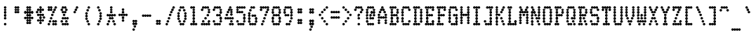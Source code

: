SplineFontDB: 3.2
FontName: TractorFeedSerif-Cond
FullName: Tractor Feed Serif Condensed
FamilyName: Tractor Feed Serif
Weight: Medium
Copyright: Copyright 2025 Darren Embry <dsembry@gmail.com>with Reserved Font Name None.\n\nThis Font Software is licensed under the SIL Open Font License, Version 1.1.\nThis license is embedded in this font, and is also available at:\nhttps://openfontlicense.org/\n\n# SIL OPEN FONT LICENSE Version 1.1 - 26 February 2007\n\n## Preamble\n\nThe goals of the Open Font License (OFL) are to stimulate worldwide\ndevelopment of collaborative font projects, to support the font\ncreation efforts of academic and linguistic communities, and to\nprovide a free and open framework in which fonts may be shared and\nimproved in partnership with others.\n\nThe OFL allows the licensed fonts to be used, studied, modified and\nredistributed freely as long as they are not sold by themselves. The\nfonts, including any derivative works, can be bundled, embedded,\nredistributed and/or sold with any software provided that any reserved\nnames are not used by derivative works. The fonts and derivatives,\nhowever, cannot be released under any other type of license. The\nrequirement for fonts to remain under this license does not apply to\nany document created using the fonts or their derivatives.\n\n## Definitions\n\n“Font Software” refers to the set of files released by the Copyright\nHolder(s) under this license and clearly marked as such. This may\ninclude source files, build scripts and documentation.\n\n“Reserved Font Name” refers to any names specified as such after the\ncopyright statement(s).\n\n“Original Version” refers to the collection of Font Software\ncomponents as distributed by the Copyright Holder(s).\n\n“Modified Version” refers to any derivative made by adding to,\ndeleting, or substituting – in part or in whole – any of the\ncomponents of the Original Version, by changing formats or by porting\nthe Font Software to a new environment.\n\n“Author” refers to any designer, engineer, programmer, technical\nwriter or other person who contributed to the Font Software.\n\n## Permission & Conditions\n\nPermission is hereby granted, free of charge, to any person obtaining\na copy of the Font Software, to use, study, copy, merge, embed,\nmodify, redistribute, and sell modified and unmodified copies of the\nFont Software, subject to the following conditions:\n\n1.  Neither the Font Software nor any of its individual components, in\n    Original or Modified Versions, may be sold by itself.\n\n2.  Original or Modified Versions of the Font Software may be bundled,\n    redistributed and/or sold with any software, provided that each\n    copy contains the above copyright notice and this license. These\n    can be included either as stand-alone text files, human-readable\n    headers or in the appropriate machine-readable metadata fields\n    within text or binary files as long as those fields can be easily\n    viewed by the user.\n\n3.  No Modified Version of the Font Software may use the Reserved Font\n    Name(s) unless explicit written permission is granted by the\n    corresponding Copyright Holder. This restriction only applies to\n    the primary font name as presented to the users.\n\n4.  The name(s) of the Copyright Holder(s) or the Author(s) of the\n    Font Software shall not be used to promote, endorse or advertise\n    any Modified Version, except to acknowledge the contribution(s) of\n    the Copyright Holder(s) and the Author(s) or with their explicit\n    written permission.\n\n5.  The Font Software, modified or unmodified, in part or in whole,\n    must be distributed entirely under this license, and must not be\n    distributed under any other license. The requirement for fonts to\n    remain under this license does not apply to any document created\n    using the Font Software.\n\n## Termination\n\nThis license becomes null and void if any of the above conditions are\nnot met.\n\n## Disclaimer\n\nTHE FONT SOFTWARE IS PROVIDED “AS IS”, WITHOUT WARRANTY OF ANY KIND,\nEXPRESS OR IMPLIED, INCLUDING BUT NOT LIMITED TO ANY WARRANTIES OF\nMERCHANTABILITY, FITNESS FOR A PARTICULAR PURPOSE AND NONINFRINGEMENT\nOF COPYRIGHT, PATENT, TRADEMARK, OR OTHER RIGHT. IN NO EVENT SHALL THE\nCOPYRIGHT HOLDER BE LIABLE FOR ANY CLAIM, DAMAGES OR OTHER LIABILITY,\nINCLUDING ANY GENERAL, SPECIAL, INDIRECT, INCIDENTAL, OR CONSEQUENTIAL\nDAMAGES, WHETHER IN AN ACTION OF CONTRACT, TORT OR OTHERWISE, ARISING\nFROM, OUT OF THE USE OR INABILITY TO USE THE FONT SOFTWARE OR FROM\nOTHER DEALINGS IN THE FONT SOFTWARE.\n
UComments: "2025-9-7: Created with FontForge (http://fontforge.org)"
Version: 0.3.0
ItalicAngle: 0
UnderlinePosition: -100
UnderlineWidth: 50
Ascent: 800
Descent: 200
InvalidEm: 0
sfntRevision: 0x00004ccd
LayerCount: 2
Layer: 0 0 "Back" 1
Layer: 1 0 "Fore" 0
XUID: [1021 393 -1884395710 14864735]
StyleMap: 0x0000
FSType: 64
OS2Version: 0
OS2_WeightWidthSlopeOnly: 0
OS2_UseTypoMetrics: 1
CreationTime: 1757283715
ModificationTime: 1757283715
PfmFamily: 48
TTFWeight: 500
TTFWidth: 5
LineGap: 90
VLineGap: 90
Panose: 2 0 6 9 0 0 0 0 0 0
OS2TypoAscent: 0
OS2TypoAOffset: 1
OS2TypoDescent: 0
OS2TypoDOffset: 1
OS2TypoLinegap: 90
OS2WinAscent: 0
OS2WinAOffset: 1
OS2WinDescent: 0
OS2WinDOffset: 1
HheadAscent: 0
HheadAOffset: 1
HheadDescent: 0
HheadDOffset: 1
OS2SubXSize: 650
OS2SubYSize: 700
OS2SubXOff: 0
OS2SubYOff: 140
OS2SupXSize: 650
OS2SupYSize: 700
OS2SupXOff: 0
OS2SupYOff: 480
OS2StrikeYSize: 49
OS2StrikeYPos: 258
OS2Vendor: 'DARN'
DEI: 91125
LangName: 1033 "Copyright 2025 Darren Embry <dsembry@gmail.com>with Reserved Font Name None.+AAoACgAA-This Font Software is licensed under the SIL Open Font License, Version 1.1.+AAoA-This license is embedded in this font, and is also available at:+AAoA-https://openfontlicense.org/" "" "" "Tractor Feed Serif 2024" "" "0.3.0" "" "" "" "" "" "" "" "# SIL OPEN FONT LICENSE Version 1.1 - 26 February 2007+AAoACgAA## Preamble+AAoACgAA-The goals of the Open Font License (OFL) are to stimulate worldwide+AAoA-development of collaborative font projects, to support the font+AAoA-creation efforts of academic and linguistic communities, and to+AAoA-provide a free and open framework in which fonts may be shared and+AAoA-improved in partnership with others.+AAoACgAA-The OFL allows the licensed fonts to be used, studied, modified and+AAoA-redistributed freely as long as they are not sold by themselves. The+AAoA-fonts, including any derivative works, can be bundled, embedded,+AAoA-redistributed and/or sold with any software provided that any reserved+AAoA-names are not used by derivative works. The fonts and derivatives,+AAoA-however, cannot be released under any other type of license. The+AAoA-requirement for fonts to remain under this license does not apply to+AAoA-any document created using the fonts or their derivatives.+AAoACgAA## Definitions+AAoACiAc-Font Software+IB0A refers to the set of files released by the Copyright+AAoA-Holder(s) under this license and clearly marked as such. This may+AAoA-include source files, build scripts and documentation.+AAoACiAc-Reserved Font Name+IB0A refers to any names specified as such after the+AAoA-copyright statement(s).+AAoACiAc-Original Version+IB0A refers to the collection of Font Software+AAoA-components as distributed by the Copyright Holder(s).+AAoACiAc-Modified Version+IB0A refers to any derivative made by adding to,+AAoA-deleting, or substituting +IBMA in part or in whole +IBMA any of the+AAoA-components of the Original Version, by changing formats or by porting+AAoA-the Font Software to a new environment.+AAoACiAc-Author+IB0A refers to any designer, engineer, programmer, technical+AAoA-writer or other person who contributed to the Font Software.+AAoACgAA## Permission & Conditions+AAoACgAA-Permission is hereby granted, free of charge, to any person obtaining+AAoA-a copy of the Font Software, to use, study, copy, merge, embed,+AAoA-modify, redistribute, and sell modified and unmodified copies of the+AAoA-Font Software, subject to the following conditions:+AAoACgAA-1.  Neither the Font Software nor any of its individual components, in+AAoA    Original or Modified Versions, may be sold by itself.+AAoACgAA-2.  Original or Modified Versions of the Font Software may be bundled,+AAoA    redistributed and/or sold with any software, provided that each+AAoA    copy contains the above copyright notice and this license. These+AAoA    can be included either as stand-alone text files, human-readable+AAoA    headers or in the appropriate machine-readable metadata fields+AAoA    within text or binary files as long as those fields can be easily+AAoA    viewed by the user.+AAoACgAA-3.  No Modified Version of the Font Software may use the Reserved Font+AAoA    Name(s) unless explicit written permission is granted by the+AAoA    corresponding Copyright Holder. This restriction only applies to+AAoA    the primary font name as presented to the users.+AAoACgAA-4.  The name(s) of the Copyright Holder(s) or the Author(s) of the+AAoA    Font Software shall not be used to promote, endorse or advertise+AAoA    any Modified Version, except to acknowledge the contribution(s) of+AAoA    the Copyright Holder(s) and the Author(s) or with their explicit+AAoA    written permission.+AAoACgAA-5.  The Font Software, modified or unmodified, in part or in whole,+AAoA    must be distributed entirely under this license, and must not be+AAoA    distributed under any other license. The requirement for fonts to+AAoA    remain under this license does not apply to any document created+AAoA    using the Font Software.+AAoACgAA## Termination+AAoACgAA-This license becomes null and void if any of the above conditions are+AAoA-not met.+AAoACgAA## Disclaimer+AAoACgAA-THE FONT SOFTWARE IS PROVIDED +IBwA-AS IS+IB0A, WITHOUT WARRANTY OF ANY KIND,+AAoA-EXPRESS OR IMPLIED, INCLUDING BUT NOT LIMITED TO ANY WARRANTIES OF+AAoA-MERCHANTABILITY, FITNESS FOR A PARTICULAR PURPOSE AND NONINFRINGEMENT+AAoA-OF COPYRIGHT, PATENT, TRADEMARK, OR OTHER RIGHT. IN NO EVENT SHALL THE+AAoA-COPYRIGHT HOLDER BE LIABLE FOR ANY CLAIM, DAMAGES OR OTHER LIABILITY,+AAoA-INCLUDING ANY GENERAL, SPECIAL, INDIRECT, INCIDENTAL, OR CONSEQUENTIAL+AAoA-DAMAGES, WHETHER IN AN ACTION OF CONTRACT, TORT OR OTHERWISE, ARISING+AAoA-FROM, OUT OF THE USE OR INABILITY TO USE THE FONT SOFTWARE OR FROM+AAoA-OTHER DEALINGS IN THE FONT SOFTWARE.+AAoA" "https://openfontlicense.org/"
Encoding: UnicodeBmp
UnicodeInterp: none
NameList: AGL For New Fonts
DisplaySize: 12
AntiAlias: 1
FitToEm: 0
BeginChars: 65536 95

StartChar: space
Encoding: 32 32 0
Width: 364
Flags: HW
LayerCount: 2
Back
Image2: image/png 99 0 716.667 83.3333 83.3333
M,6r;%14!\!!!!.8Ou6I!!!!+!!!!)!<W<%!;\PMo`+sl##Ium7K<DfJ:N/ZbgVgW!!!%A;GL-j
5j$^2!!!!,8OPjD#T[D_^^^>E(]XR\Re.^&!!!!j78?7R6=>BF
EndImage2
EndChar

StartChar: exclam
Encoding: 33 33 1
Width: 364
Flags: HW
LayerCount: 2
Back
Image2: image/png 106 0 716.667 83.3333 83.3333
M,6r;%14!\!!!!.8Ou6I!!!!+!!!!)!<W<%!;\PMo`+sl##Ium7K<DfJ:N/ZbgVgW!!!%A;GL-j
5j$^2!!!!38OPjD#T[F5?sl5h$t([i!rrDd!&4t$_2J?o!!#SZ:.26O@"J@Y
EndImage2
Fore
SplineSet
164 500 m 0
 174 500 206 519 206 542 c 0
 206 565 174 584 164 584 c 0
 154 584 122 565 122 542 c 0
 122 519 154 500 164 500 c 0
164 416 m 0
 174 416 206 435 206 458 c 0
 206 481 174 500 164 500 c 0
 154 500 122 481 122 458 c 0
 122 435 154 416 164 416 c 0
164 333 m 0
 174 333 206 352 206 375 c 0
 206 398 174 417 164 417 c 0
 154 417 122 398 122 375 c 0
 122 352 154 333 164 333 c 0
164 250 m 0
 174 250 206 269 206 292 c 0
 206 315 174 334 164 334 c 0
 154 334 122 315 122 292 c 0
 122 269 154 250 164 250 c 0
164 166 m 0
 174 166 206 185 206 208 c 0
 206 231 174 250 164 250 c 0
 154 250 122 231 122 208 c 0
 122 185 154 166 164 166 c 0
164 0 m 0
 174 0 206 19 206 42 c 0
 206 65 174 84 164 84 c 0
 154 84 122 65 122 42 c 0
 122 19 154 0 164 0 c 0
EndSplineSet
EndChar

StartChar: quotedbl
Encoding: 34 34 2
Width: 364
Flags: HW
LayerCount: 2
Back
Image2: image/png 104 0 716.667 83.3333 83.3333
M,6r;%14!\!!!!.8Ou6I!!!!+!!!!)!<W<%!;\PMo`+sl##Ium7K<DfJ:N/ZbgVgW!!!%A;GL-j
5j$^2!!!!18OPjD#T[Cd@:4U."r%%;"NUR++)8`$z8OZBBY!QNJ
EndImage2
Fore
SplineSet
127 500 m 0
 137 500 169 519 169 542 c 0
 169 565 137 584 127 584 c 0
 117 584 85 565 85 542 c 0
 85 519 117 500 127 500 c 0
200 500 m 0
 210 500 242 519 242 542 c 0
 242 565 210 584 200 584 c 0
 190 584 158 565 158 542 c 0
 158 519 190 500 200 500 c 0
127 416 m 0
 137 416 169 435 169 458 c 0
 169 481 137 500 127 500 c 0
 117 500 85 481 85 458 c 0
 85 435 117 416 127 416 c 0
200 416 m 0
 210 416 242 435 242 458 c 0
 242 481 210 500 200 500 c 0
 190 500 158 481 158 458 c 0
 158 435 190 416 200 416 c 0
127 333 m 0
 137 333 169 352 169 375 c 0
 169 398 137 417 127 417 c 0
 117 417 85 398 85 375 c 0
 85 352 117 333 127 333 c 0
200 333 m 0
 210 333 242 352 242 375 c 0
 242 398 210 417 200 417 c 0
 190 417 158 398 158 375 c 0
 158 352 190 333 200 333 c 0
EndSplineSet
EndChar

StartChar: numbersign
Encoding: 35 35 3
Width: 364
Flags: HW
LayerCount: 2
Back
Image2: image/png 108 0 716.667 83.3333 83.3333
M,6r;%14!\!!!!.8Ou6I!!!!+!!!!)!<W<%!;\PMo`+sl##Ium7K<DfJ:N/ZbgVgW!!!%A;GL-j
5j$^2!!!!58OPjD#T[Cd@:0)0:a?[pARGK<%bq'qEp'":z8OZBBY!QNJ
EndImage2
Fore
SplineSet
127 500 m 0
 137 500 169 519 169 542 c 0
 169 565 137 584 127 584 c 0
 117 584 85 565 85 542 c 0
 85 519 117 500 127 500 c 0
200 500 m 0
 210 500 242 519 242 542 c 0
 242 565 210 584 200 584 c 0
 190 584 158 565 158 542 c 0
 158 519 190 500 200 500 c 0
127 416 m 0
 137 416 169 435 169 458 c 0
 169 481 137 500 127 500 c 0
 117 500 85 481 85 458 c 0
 85 435 117 416 127 416 c 0
200 416 m 0
 210 416 242 435 242 458 c 0
 242 481 210 500 200 500 c 0
 190 500 158 481 158 458 c 0
 158 435 190 416 200 416 c 0
55 333 m 0
 65 333 97 352 97 375 c 0
 97 398 65 417 55 417 c 0
 45 417 13 398 13 375 c 0
 13 352 45 333 55 333 c 0
127 333 m 0
 137 333 169 352 169 375 c 0
 169 398 137 417 127 417 c 0
 117 417 85 398 85 375 c 0
 85 352 117 333 127 333 c 0
200 333 m 0
 210 333 242 352 242 375 c 0
 242 398 210 417 200 417 c 0
 190 417 158 398 158 375 c 0
 158 352 190 333 200 333 c 0
273 333 m 0
 283 333 315 352 315 375 c 0
 315 398 283 417 273 417 c 0
 263 417 231 398 231 375 c 0
 231 352 263 333 273 333 c 0
127 250 m 0
 137 250 169 269 169 292 c 0
 169 315 137 334 127 334 c 0
 117 334 85 315 85 292 c 0
 85 269 117 250 127 250 c 0
200 250 m 0
 210 250 242 269 242 292 c 0
 242 315 210 334 200 334 c 0
 190 334 158 315 158 292 c 0
 158 269 190 250 200 250 c 0
55 166 m 0
 65 166 97 185 97 208 c 0
 97 231 65 250 55 250 c 0
 45 250 13 231 13 208 c 0
 13 185 45 166 55 166 c 0
127 166 m 0
 137 166 169 185 169 208 c 0
 169 231 137 250 127 250 c 0
 117 250 85 231 85 208 c 0
 85 185 117 166 127 166 c 0
200 166 m 0
 210 166 242 185 242 208 c 0
 242 231 210 250 200 250 c 0
 190 250 158 231 158 208 c 0
 158 185 190 166 200 166 c 0
273 166 m 0
 283 166 315 185 315 208 c 0
 315 231 283 250 273 250 c 0
 263 250 231 231 231 208 c 0
 231 185 263 166 273 166 c 0
127 83 m 0
 137 83 169 102 169 125 c 0
 169 148 137 167 127 167 c 0
 117 167 85 148 85 125 c 0
 85 102 117 83 127 83 c 0
200 83 m 0
 210 83 242 102 242 125 c 0
 242 148 210 167 200 167 c 0
 190 167 158 148 158 125 c 0
 158 102 190 83 200 83 c 0
127 0 m 0
 137 0 169 19 169 42 c 0
 169 65 137 84 127 84 c 0
 117 84 85 65 85 42 c 0
 85 19 117 0 127 0 c 0
200 0 m 0
 210 0 242 19 242 42 c 0
 242 65 210 84 200 84 c 0
 190 84 158 65 158 42 c 0
 158 19 190 0 200 0 c 0
EndSplineSet
EndChar

StartChar: dollar
Encoding: 36 36 4
Width: 364
Flags: HW
LayerCount: 2
Back
Image2: image/png 112 0 716.667 83.3333 83.3333
M,6r;%14!\!!!!.8Ou6I!!!!+!!!!)!<W<%!;\PMo`+sl##Ium7K<DfJ:N/ZbgVgW!!!%A;GL-j
5j$^2!!!!98OPjD#T[F5?sq>j@.4/[S6usX_S?-O%0lmkqM'DAz8OZBBY!QNJ
EndImage2
Fore
SplineSet
164 500 m 0
 174 500 206 519 206 542 c 0
 206 565 174 584 164 584 c 0
 154 584 122 565 122 542 c 0
 122 519 154 500 164 500 c 0
91 416 m 0
 101 416 133 435 133 458 c 0
 133 481 101 500 91 500 c 0
 81 500 49 481 49 458 c 0
 49 435 81 416 91 416 c 0
164 416 m 0
 174 416 206 435 206 458 c 0
 206 481 174 500 164 500 c 0
 154 500 122 481 122 458 c 0
 122 435 154 416 164 416 c 0
236 416 m 0
 246 416 278 435 278 458 c 0
 278 481 246 500 236 500 c 0
 226 500 194 481 194 458 c 0
 194 435 226 416 236 416 c 0
55 333 m 0
 65 333 97 352 97 375 c 0
 97 398 65 417 55 417 c 0
 45 417 13 398 13 375 c 0
 13 352 45 333 55 333 c 0
164 333 m 0
 174 333 206 352 206 375 c 0
 206 398 174 417 164 417 c 0
 154 417 122 398 122 375 c 0
 122 352 154 333 164 333 c 0
91 250 m 0
 101 250 133 269 133 292 c 0
 133 315 101 334 91 334 c 0
 81 334 49 315 49 292 c 0
 49 269 81 250 91 250 c 0
164 250 m 0
 174 250 206 269 206 292 c 0
 206 315 174 334 164 334 c 0
 154 334 122 315 122 292 c 0
 122 269 154 250 164 250 c 0
236 250 m 0
 246 250 278 269 278 292 c 0
 278 315 246 334 236 334 c 0
 226 334 194 315 194 292 c 0
 194 269 226 250 236 250 c 0
164 166 m 0
 174 166 206 185 206 208 c 0
 206 231 174 250 164 250 c 0
 154 250 122 231 122 208 c 0
 122 185 154 166 164 166 c 0
273 166 m 0
 283 166 315 185 315 208 c 0
 315 231 283 250 273 250 c 0
 263 250 231 231 231 208 c 0
 231 185 263 166 273 166 c 0
91 83 m 0
 101 83 133 102 133 125 c 0
 133 148 101 167 91 167 c 0
 81 167 49 148 49 125 c 0
 49 102 81 83 91 83 c 0
164 83 m 0
 174 83 206 102 206 125 c 0
 206 148 174 167 164 167 c 0
 154 167 122 148 122 125 c 0
 122 102 154 83 164 83 c 0
236 83 m 0
 246 83 278 102 278 125 c 0
 278 148 246 167 236 167 c 0
 226 167 194 148 194 125 c 0
 194 102 226 83 236 83 c 0
164 0 m 0
 174 0 206 19 206 42 c 0
 206 65 174 84 164 84 c 0
 154 84 122 65 122 42 c 0
 122 19 154 0 164 0 c 0
EndSplineSet
EndChar

StartChar: percent
Encoding: 37 37 5
Width: 364
Flags: HW
LayerCount: 2
Back
Image2: image/png 118 0 716.667 83.3333 83.3333
M,6r;%14!\!!!!.8Ou6I!!!!+!!!!)!<W<%!;\PMo`+sl##Ium7K<DfJ:N/ZbgVgW!!!%A;GL-j
5j$^2!!!!?8OPjD#T[C\A7,[P?smDNi*]q(?slfB?uTZW!WWh6!@hUQq6L&$!!#SZ:.26O@"J@Y
EndImage2
Fore
SplineSet
55 500 m 0
 65 500 97 519 97 542 c 0
 97 565 65 584 55 584 c 0
 45 584 13 565 13 542 c 0
 13 519 45 500 55 500 c 0
127 500 m 0
 137 500 169 519 169 542 c 0
 169 565 137 584 127 584 c 0
 117 584 85 565 85 542 c 0
 85 519 117 500 127 500 c 0
273 500 m 0
 283 500 315 519 315 542 c 0
 315 565 283 584 273 584 c 0
 263 584 231 565 231 542 c 0
 231 519 263 500 273 500 c 0
55 416 m 0
 65 416 97 435 97 458 c 0
 97 481 65 500 55 500 c 0
 45 500 13 481 13 458 c 0
 13 435 45 416 55 416 c 0
127 416 m 0
 137 416 169 435 169 458 c 0
 169 481 137 500 127 500 c 0
 117 500 85 481 85 458 c 0
 85 435 117 416 127 416 c 0
236 416 m 0
 246 416 278 435 278 458 c 0
 278 481 246 500 236 500 c 0
 226 500 194 481 194 458 c 0
 194 435 226 416 236 416 c 0
200 333 m 0
 210 333 242 352 242 375 c 0
 242 398 210 417 200 417 c 0
 190 417 158 398 158 375 c 0
 158 352 190 333 200 333 c 0
164 250 m 0
 174 250 206 269 206 292 c 0
 206 315 174 334 164 334 c 0
 154 334 122 315 122 292 c 0
 122 269 154 250 164 250 c 0
127 166 m 0
 137 166 169 185 169 208 c 0
 169 231 137 250 127 250 c 0
 117 250 85 231 85 208 c 0
 85 185 117 166 127 166 c 0
91 83 m 0
 101 83 133 102 133 125 c 0
 133 148 101 167 91 167 c 0
 81 167 49 148 49 125 c 0
 49 102 81 83 91 83 c 0
200 83 m 0
 210 83 242 102 242 125 c 0
 242 148 210 167 200 167 c 0
 190 167 158 148 158 125 c 0
 158 102 190 83 200 83 c 0
273 83 m 0
 283 83 315 102 315 125 c 0
 315 148 283 167 273 167 c 0
 263 167 231 148 231 125 c 0
 231 102 263 83 273 83 c 0
55 0 m 0
 65 0 97 19 97 42 c 0
 97 65 65 84 55 84 c 0
 45 84 13 65 13 42 c 0
 13 19 45 0 55 0 c 0
200 0 m 0
 210 0 242 19 242 42 c 0
 242 65 210 84 200 84 c 0
 190 84 158 65 158 42 c 0
 158 19 190 0 200 0 c 0
273 0 m 0
 283 0 315 19 315 42 c 0
 315 65 283 84 273 84 c 0
 263 84 231 65 231 42 c 0
 231 19 263 0 273 0 c 0
EndSplineSet
EndChar

StartChar: ampersand
Encoding: 38 38 6
Width: 364
Flags: HW
LayerCount: 2
Back
Image2: image/png 114 0 716.667 83.3333 83.3333
M,6r;%14!\!!!!.8Ou6I!!!!+!!!!)!<W<%!;\PMo`+sl##Ium7K<DfJ:N/ZbgVgW!!!%A;GL-j
5j$^2!!!!;8OPjD#T[Cd@:2o@?iZ?0$k/k<2NVHW!!!;/!2"8.CtAXe!!#SZ:.26O@"J@Y
EndImage2
Fore
SplineSet
127 500 m 0
 137 500 169 519 169 542 c 0
 169 565 137 584 127 584 c 0
 117 584 85 565 85 542 c 0
 85 519 117 500 127 500 c 0
200 500 m 0
 210 500 242 519 242 542 c 0
 242 565 210 584 200 584 c 0
 190 584 158 565 158 542 c 0
 158 519 190 500 200 500 c 0
91 416 m 0
 101 416 133 435 133 458 c 0
 133 481 101 500 91 500 c 0
 81 500 49 481 49 458 c 0
 49 435 81 416 91 416 c 0
236 416 m 0
 246 416 278 435 278 458 c 0
 278 481 246 500 236 500 c 0
 226 500 194 481 194 458 c 0
 194 435 226 416 236 416 c 0
127 333 m 0
 137 333 169 352 169 375 c 0
 169 398 137 417 127 417 c 0
 117 417 85 398 85 375 c 0
 85 352 117 333 127 333 c 0
200 333 m 0
 210 333 242 352 242 375 c 0
 242 398 210 417 200 417 c 0
 190 417 158 398 158 375 c 0
 158 352 190 333 200 333 c 0
164 250 m 0
 174 250 206 269 206 292 c 0
 206 315 174 334 164 334 c 0
 154 334 122 315 122 292 c 0
 122 269 154 250 164 250 c 0
127 166 m 0
 137 166 169 185 169 208 c 0
 169 231 137 250 127 250 c 0
 117 250 85 231 85 208 c 0
 85 185 117 166 127 166 c 0
200 166 m 0
 210 166 242 185 242 208 c 0
 242 231 210 250 200 250 c 0
 190 250 158 231 158 208 c 0
 158 185 190 166 200 166 c 0
273 166 m 0
 283 166 315 185 315 208 c 0
 315 231 283 250 273 250 c 0
 263 250 231 231 231 208 c 0
 231 185 263 166 273 166 c 0
91 83 m 0
 101 83 133 102 133 125 c 0
 133 148 101 167 91 167 c 0
 81 167 49 148 49 125 c 0
 49 102 81 83 91 83 c 0
236 83 m 0
 246 83 278 102 278 125 c 0
 278 148 246 167 236 167 c 0
 226 167 194 148 194 125 c 0
 194 102 226 83 236 83 c 0
127 0 m 0
 137 0 169 19 169 42 c 0
 169 65 137 84 127 84 c 0
 117 84 85 65 85 42 c 0
 85 19 117 0 127 0 c 0
200 0 m 0
 210 0 242 19 242 42 c 0
 242 65 210 84 200 84 c 0
 190 84 158 65 158 42 c 0
 158 19 190 0 200 0 c 0
273 0 m 0
 283 0 315 19 315 42 c 0
 315 65 283 84 273 84 c 0
 263 84 231 65 231 42 c 0
 231 19 263 0 273 0 c 0
EndSplineSet
EndChar

StartChar: quotesingle
Encoding: 39 39 7
Width: 364
Flags: HW
LayerCount: 2
Back
Image2: image/png 106 0 716.667 83.3333 83.3333
M,6r;%14!\!!!!.8Ou6I!!!!+!!!!)!<W<%!;\PMo`+sl##Ium7K<DfJ:N/ZbgVgW!!!%A;GL-j
5j$^2!!!!38OPjD#T[D_@:8#$?k?^2!rrBJ!$)a*\f(PK!!#SZ:.26O@"J@Y
EndImage2
Fore
SplineSet
200 500 m 0
 210 500 242 519 242 542 c 0
 242 565 210 584 200 584 c 0
 190 584 158 565 158 542 c 0
 158 519 190 500 200 500 c 0
164 416 m 0
 174 416 206 435 206 458 c 0
 206 481 174 500 164 500 c 0
 154 500 122 481 122 458 c 0
 122 435 154 416 164 416 c 0
127 333 m 0
 137 333 169 352 169 375 c 0
 169 398 137 417 127 417 c 0
 117 417 85 398 85 375 c 0
 85 352 117 333 127 333 c 0
EndSplineSet
EndChar

StartChar: parenleft
Encoding: 40 40 8
Width: 364
Flags: HW
LayerCount: 2
Back
Image2: image/png 111 0 716.667 83.3333 83.3333
M,6r;%14!\!!!!.8Ou6I!!!!+!!!!)!<W<%!;\PMo`+sl##Ium7K<DfJ:N/ZbgVgW!!!%A;GL-j
5j$^2!!!!88OPjD#T[D_@:8#$?k@i3+<)`G^]4?;#QRF+dOOhg!!!!j78?7R6=>BF
EndImage2
Fore
SplineSet
200 500 m 0
 210 500 242 519 242 542 c 0
 242 565 210 584 200 584 c 0
 190 584 158 565 158 542 c 0
 158 519 190 500 200 500 c 0
164 416 m 0
 174 416 206 435 206 458 c 0
 206 481 174 500 164 500 c 0
 154 500 122 481 122 458 c 0
 122 435 154 416 164 416 c 0
127 333 m 0
 137 333 169 352 169 375 c 0
 169 398 137 417 127 417 c 0
 117 417 85 398 85 375 c 0
 85 352 117 333 127 333 c 0
127 250 m 0
 137 250 169 269 169 292 c 0
 169 315 137 334 127 334 c 0
 117 334 85 315 85 292 c 0
 85 269 117 250 127 250 c 0
127 166 m 0
 137 166 169 185 169 208 c 0
 169 231 137 250 127 250 c 0
 117 250 85 231 85 208 c 0
 85 185 117 166 127 166 c 0
164 83 m 0
 174 83 206 102 206 125 c 0
 206 148 174 167 164 167 c 0
 154 167 122 148 122 125 c 0
 122 102 154 83 164 83 c 0
200 0 m 0
 210 0 242 19 242 42 c 0
 242 65 210 84 200 84 c 0
 190 84 158 65 158 42 c 0
 158 19 190 0 200 0 c 0
EndSplineSet
EndChar

StartChar: parenright
Encoding: 41 41 9
Width: 364
Flags: HW
LayerCount: 2
Back
Image2: image/png 111 0 716.667 83.3333 83.3333
M,6r;%14!\!!!!.8Ou6I!!!!+!!!!)!<W<%!;\PMo`+sl##Ium7K<DfJ:N/ZbgVgW!!!%A;GL-j
5j$^2!!!!88OPjD#T[Cd?sqo#?snO/+<)`G^]4?:?iW?lE/[iu!!!!j78?7R6=>BF
EndImage2
Fore
SplineSet
127 500 m 0
 137 500 169 519 169 542 c 0
 169 565 137 584 127 584 c 0
 117 584 85 565 85 542 c 0
 85 519 117 500 127 500 c 0
164 416 m 0
 174 416 206 435 206 458 c 0
 206 481 174 500 164 500 c 0
 154 500 122 481 122 458 c 0
 122 435 154 416 164 416 c 0
200 333 m 0
 210 333 242 352 242 375 c 0
 242 398 210 417 200 417 c 0
 190 417 158 398 158 375 c 0
 158 352 190 333 200 333 c 0
200 250 m 0
 210 250 242 269 242 292 c 0
 242 315 210 334 200 334 c 0
 190 334 158 315 158 292 c 0
 158 269 190 250 200 250 c 0
200 166 m 0
 210 166 242 185 242 208 c 0
 242 231 210 250 200 250 c 0
 190 250 158 231 158 208 c 0
 158 185 190 166 200 166 c 0
164 83 m 0
 174 83 206 102 206 125 c 0
 206 148 174 167 164 167 c 0
 154 167 122 148 122 125 c 0
 122 102 154 83 164 83 c 0
127 0 m 0
 137 0 169 19 169 42 c 0
 169 65 137 84 127 84 c 0
 117 84 85 65 85 42 c 0
 85 19 117 0 127 0 c 0
EndSplineSet
EndChar

StartChar: asterisk
Encoding: 42 42 10
Width: 364
Flags: HW
LayerCount: 2
Back
Image2: image/png 115 0 716.667 83.3333 83.3333
M,6r;%14!\!!!!.8Ou6I!!!!+!!!!)!<W<%!;\PMo`+sl##Ium7K<DfJ:N/ZbgVgW!!!%A;GL-j
5j$^2!!!!<8OPjD#T[F5?snMX:^.+9"pQ@X#"Jh$"pP&7:B:V[(AqkH!!!!j78?7R6=>BF
EndImage2
Fore
SplineSet
164 500 m 0
 174 500 206 519 206 542 c 0
 206 565 174 584 164 584 c 0
 154 584 122 565 122 542 c 0
 122 519 154 500 164 500 c 0
164 416 m 0
 174 416 206 435 206 458 c 0
 206 481 174 500 164 500 c 0
 154 500 122 481 122 458 c 0
 122 435 154 416 164 416 c 0
164 333 m 0
 174 333 206 352 206 375 c 0
 206 398 174 417 164 417 c 0
 154 417 122 398 122 375 c 0
 122 352 154 333 164 333 c 0
55 250 m 0
 65 250 97 269 97 292 c 0
 97 315 65 334 55 334 c 0
 45 334 13 315 13 292 c 0
 13 269 45 250 55 250 c 0
127 250 m 0
 137 250 169 269 169 292 c 0
 169 315 137 334 127 334 c 0
 117 334 85 315 85 292 c 0
 85 269 117 250 127 250 c 0
200 250 m 0
 210 250 242 269 242 292 c 0
 242 315 210 334 200 334 c 0
 190 334 158 315 158 292 c 0
 158 269 190 250 200 250 c 0
273 250 m 0
 283 250 315 269 315 292 c 0
 315 315 283 334 273 334 c 0
 263 334 231 315 231 292 c 0
 231 269 263 250 273 250 c 0
127 166 m 0
 137 166 169 185 169 208 c 0
 169 231 137 250 127 250 c 0
 117 250 85 231 85 208 c 0
 85 185 117 166 127 166 c 0
200 166 m 0
 210 166 242 185 242 208 c 0
 242 231 210 250 200 250 c 0
 190 250 158 231 158 208 c 0
 158 185 190 166 200 166 c 0
91 83 m 0
 101 83 133 102 133 125 c 0
 133 148 101 167 91 167 c 0
 81 167 49 148 49 125 c 0
 49 102 81 83 91 83 c 0
236 83 m 0
 246 83 278 102 278 125 c 0
 278 148 246 167 236 167 c 0
 226 167 194 148 194 125 c 0
 194 102 226 83 236 83 c 0
55 0 m 0
 65 0 97 19 97 42 c 0
 97 65 65 84 55 84 c 0
 45 84 13 65 13 42 c 0
 13 19 45 0 55 0 c 0
273 0 m 0
 283 0 315 19 315 42 c 0
 315 65 283 84 273 84 c 0
 263 84 231 65 231 42 c 0
 231 19 263 0 273 0 c 0
EndSplineSet
EndChar

StartChar: plus
Encoding: 43 43 11
Width: 364
Flags: HW
LayerCount: 2
Back
Image2: image/png 109 0 716.667 83.3333 83.3333
M,6r;%14!\!!!!.8Ou6I!!!!+!!!!)!<W<%!;\PMo`+sl##Ium7K<DfJ:N/ZbgVgW!!!%A;GL-j
5j$^2!!!!68OPjD#T[D_?sqmmUJN)T%Ut%k!!^@AI0qeWD?'Y:!(fUS7'8jaJcGcN
EndImage2
Fore
SplineSet
164 416 m 0
 174 416 206 435 206 458 c 0
 206 481 174 500 164 500 c 0
 154 500 122 481 122 458 c 0
 122 435 154 416 164 416 c 0
164 333 m 0
 174 333 206 352 206 375 c 0
 206 398 174 417 164 417 c 0
 154 417 122 398 122 375 c 0
 122 352 154 333 164 333 c 0
55 250 m 0
 65 250 97 269 97 292 c 0
 97 315 65 334 55 334 c 0
 45 334 13 315 13 292 c 0
 13 269 45 250 55 250 c 0
127 250 m 0
 137 250 169 269 169 292 c 0
 169 315 137 334 127 334 c 0
 117 334 85 315 85 292 c 0
 85 269 117 250 127 250 c 0
200 250 m 0
 210 250 242 269 242 292 c 0
 242 315 210 334 200 334 c 0
 190 334 158 315 158 292 c 0
 158 269 190 250 200 250 c 0
273 250 m 0
 283 250 315 269 315 292 c 0
 315 315 283 334 273 334 c 0
 263 334 231 315 231 292 c 0
 231 269 263 250 273 250 c 0
164 166 m 0
 174 166 206 185 206 208 c 0
 206 231 174 250 164 250 c 0
 154 250 122 231 122 208 c 0
 122 185 154 166 164 166 c 0
164 83 m 0
 174 83 206 102 206 125 c 0
 206 148 174 167 164 167 c 0
 154 167 122 148 122 125 c 0
 122 102 154 83 164 83 c 0
EndSplineSet
EndChar

StartChar: comma
Encoding: 44 44 12
Width: 364
Flags: HW
LayerCount: 2
Back
Image2: image/png 109 0 550 83.3333 83.3333
M,6r;%14!\!!!!.8Ou6I!!!!+!!!!(!<W<%!"372+92BA##Ium7K<DfJ:N/ZbgVgW!!!%A;GL-j
5j$^2!!!!68OPjD#T[D_J,p5d"sDo5?k?]G!!1aQ62p*kOT5@]!(fUS7'8jaJcGcN
EndImage2
Fore
SplineSet
127 83 m 0
 137 83 169 102 169 125 c 0
 169 148 137 167 127 167 c 0
 117 167 85 148 85 125 c 0
 85 102 117 83 127 83 c 0
200 83 m 0
 210 83 242 102 242 125 c 0
 242 148 210 167 200 167 c 0
 190 167 158 148 158 125 c 0
 158 102 190 83 200 83 c 0
127 0 m 0
 137 0 169 19 169 42 c 0
 169 65 137 84 127 84 c 0
 117 84 85 65 85 42 c 0
 85 19 117 0 127 0 c 0
200 0 m 0
 210 0 242 19 242 42 c 0
 242 65 210 84 200 84 c 0
 190 84 158 65 158 42 c 0
 158 19 190 0 200 0 c 0
164 -84 m 0
 174 -84 206 -65 206 -42 c 0
 206 -19 174 0 164 0 c 0
 154 0 122 -19 122 -42 c 0
 122 -65 154 -84 164 -84 c 0
127 -167 m 0
 137 -167 169 -148 169 -125 c 0
 169 -102 137 -83 127 -83 c 0
 117 -83 85 -102 85 -125 c 0
 85 -148 117 -167 127 -167 c 0
EndSplineSet
EndChar

StartChar: hyphen
Encoding: 45 45 13
Width: 364
Flags: HW
LayerCount: 2
Back
Image2: image/png 104 0 716.667 83.3333 83.3333
M,6r;%14!\!!!!.8Ou6I!!!!+!!!!)!<W<%!;\PMo`+sl##Ium7K<DfJ:N/ZbgVgW!!!%A;GL-j
5j$^2!!!!18OPjD#T[D_J:UN6"&&ds"MOk:%_iU;z8OZBBY!QNJ
EndImage2
Fore
SplineSet
55 250 m 0
 65 250 97 269 97 292 c 0
 97 315 65 334 55 334 c 0
 45 334 13 315 13 292 c 0
 13 269 45 250 55 250 c 0
127 250 m 0
 137 250 169 269 169 292 c 0
 169 315 137 334 127 334 c 0
 117 334 85 315 85 292 c 0
 85 269 117 250 127 250 c 0
200 250 m 0
 210 250 242 269 242 292 c 0
 242 315 210 334 200 334 c 0
 190 334 158 315 158 292 c 0
 158 269 190 250 200 250 c 0
273 250 m 0
 283 250 315 269 315 292 c 0
 315 315 283 334 273 334 c 0
 263 334 231 315 231 292 c 0
 231 269 263 250 273 250 c 0
EndSplineSet
EndChar

StartChar: period
Encoding: 46 46 14
Width: 364
Flags: HW
LayerCount: 2
Back
Image2: image/png 106 0 716.667 83.3333 83.3333
M,6r;%14!\!!!!.8Ou6I!!!!+!!!!)!<W<%!;\PMo`+sl##Ium7K<DfJ:N/ZbgVgW!!!%A;GL-j
5j$^2!!!!38OPjD#T[D_5Qr>?$p_bH!!!$>!%Bg!1KXVW!!#SZ:.26O@"J@Y
EndImage2
Fore
SplineSet
127 83 m 0
 137 83 169 102 169 125 c 0
 169 148 137 167 127 167 c 0
 117 167 85 148 85 125 c 0
 85 102 117 83 127 83 c 0
200 83 m 0
 210 83 242 102 242 125 c 0
 242 148 210 167 200 167 c 0
 190 167 158 148 158 125 c 0
 158 102 190 83 200 83 c 0
127 0 m 0
 137 0 169 19 169 42 c 0
 169 65 137 84 127 84 c 0
 117 84 85 65 85 42 c 0
 85 19 117 0 127 0 c 0
200 0 m 0
 210 0 242 19 242 42 c 0
 242 65 210 84 200 84 c 0
 190 84 158 65 158 42 c 0
 158 19 190 0 200 0 c 0
EndSplineSet
EndChar

StartChar: slash
Encoding: 47 47 15
Width: 364
Flags: HW
LayerCount: 2
Back
Image2: image/png 118 0 716.667 83.3333 83.3333
M,6r;%14!\!!!!.8Ou6I!!!!+!!!!)!<W<%!;\PMo`+sl##Ium7K<DfJ:N/ZbgVgW!!!%A;GL-j
5j$^2!!!!?8OPjD#T[D_A7/eS?smDNi*]q(?slf=?uTKR!WW?"!.ZbGPXb]R!!#SZ:.26O@"J@Y
EndImage2
Fore
SplineSet
273 500 m 0
 283 500 315 519 315 542 c 0
 315 565 283 584 273 584 c 0
 263 584 231 565 231 542 c 0
 231 519 263 500 273 500 c 0
236 416 m 0
 246 416 278 435 278 458 c 0
 278 481 246 500 236 500 c 0
 226 500 194 481 194 458 c 0
 194 435 226 416 236 416 c 0
200 333 m 0
 210 333 242 352 242 375 c 0
 242 398 210 417 200 417 c 0
 190 417 158 398 158 375 c 0
 158 352 190 333 200 333 c 0
164 250 m 0
 174 250 206 269 206 292 c 0
 206 315 174 334 164 334 c 0
 154 334 122 315 122 292 c 0
 122 269 154 250 164 250 c 0
127 166 m 0
 137 166 169 185 169 208 c 0
 169 231 137 250 127 250 c 0
 117 250 85 231 85 208 c 0
 85 185 117 166 127 166 c 0
91 83 m 0
 101 83 133 102 133 125 c 0
 133 148 101 167 91 167 c 0
 81 167 49 148 49 125 c 0
 49 102 81 83 91 83 c 0
55 0 m 0
 65 0 97 19 97 42 c 0
 97 65 65 84 55 84 c 0
 45 84 13 65 13 42 c 0
 13 19 45 0 55 0 c 0
EndSplineSet
EndChar

StartChar: zero
Encoding: 48 48 16
Width: 364
Flags: HW
LayerCount: 2
Back
Image2: image/png 111 0 716.667 83.3333 83.3333
M,6r;%14!\!!!!.8Ou6I!!!!+!!!!)!<W<%!;\PMo`+sl##Ium7K<DfJ:N/ZbgVgW!!!%A;GL-j
5j$^2!!!!88OPjD#T[Cd@:2o@?uUcB+<)`G^]4?GWW=fdmpKc.!!!!j78?7R6=>BF
EndImage2
Fore
SplineSet
127 500 m 0
 137 500 169 519 169 542 c 0
 169 565 137 584 127 584 c 0
 117 584 85 565 85 542 c 0
 85 519 117 500 127 500 c 0
200 500 m 0
 210 500 242 519 242 542 c 0
 242 565 210 584 200 584 c 0
 190 584 158 565 158 542 c 0
 158 519 190 500 200 500 c 0
91 416 m 0
 101 416 133 435 133 458 c 0
 133 481 101 500 91 500 c 0
 81 500 49 481 49 458 c 0
 49 435 81 416 91 416 c 0
236 416 m 0
 246 416 278 435 278 458 c 0
 278 481 246 500 236 500 c 0
 226 500 194 481 194 458 c 0
 194 435 226 416 236 416 c 0
55 333 m 0
 65 333 97 352 97 375 c 0
 97 398 65 417 55 417 c 0
 45 417 13 398 13 375 c 0
 13 352 45 333 55 333 c 0
273 333 m 0
 283 333 315 352 315 375 c 0
 315 398 283 417 273 417 c 0
 263 417 231 398 231 375 c 0
 231 352 263 333 273 333 c 0
55 250 m 0
 65 250 97 269 97 292 c 0
 97 315 65 334 55 334 c 0
 45 334 13 315 13 292 c 0
 13 269 45 250 55 250 c 0
273 250 m 0
 283 250 315 269 315 292 c 0
 315 315 283 334 273 334 c 0
 263 334 231 315 231 292 c 0
 231 269 263 250 273 250 c 0
55 166 m 0
 65 166 97 185 97 208 c 0
 97 231 65 250 55 250 c 0
 45 250 13 231 13 208 c 0
 13 185 45 166 55 166 c 0
273 166 m 0
 283 166 315 185 315 208 c 0
 315 231 283 250 273 250 c 0
 263 250 231 231 231 208 c 0
 231 185 263 166 273 166 c 0
91 83 m 0
 101 83 133 102 133 125 c 0
 133 148 101 167 91 167 c 0
 81 167 49 148 49 125 c 0
 49 102 81 83 91 83 c 0
236 83 m 0
 246 83 278 102 278 125 c 0
 278 148 246 167 236 167 c 0
 226 167 194 148 194 125 c 0
 194 102 226 83 236 83 c 0
127 0 m 0
 137 0 169 19 169 42 c 0
 169 65 137 84 127 84 c 0
 117 84 85 65 85 42 c 0
 85 19 117 0 127 0 c 0
200 0 m 0
 210 0 242 19 242 42 c 0
 242 65 210 84 200 84 c 0
 190 84 158 65 158 42 c 0
 158 19 190 0 200 0 c 0
EndSplineSet
EndChar

StartChar: one
Encoding: 49 49 17
Width: 364
Flags: HW
LayerCount: 2
Back
Image2: image/png 106 0 716.667 83.3333 83.3333
M,6r;%14!\!!!!.8Ou6I!!!!+!!!!)!<W<%!;\PMo`+sl##Ium7K<DfJ:N/ZbgVgW!!!%A;GL-j
5j$^2!!!!38OPjD#T[F%?sqnX79U*b!!!5/!.2=aPl:X_!!#SZ:.26O@"J@Y
EndImage2
Fore
SplineSet
91 500 m 0
 101 500 133 519 133 542 c 0
 133 565 101 584 91 584 c 0
 81 584 49 565 49 542 c 0
 49 519 81 500 91 500 c 0
164 500 m 0
 174 500 206 519 206 542 c 0
 206 565 174 584 164 584 c 0
 154 584 122 565 122 542 c 0
 122 519 154 500 164 500 c 0
164 416 m 0
 174 416 206 435 206 458 c 0
 206 481 174 500 164 500 c 0
 154 500 122 481 122 458 c 0
 122 435 154 416 164 416 c 0
164 333 m 0
 174 333 206 352 206 375 c 0
 206 398 174 417 164 417 c 0
 154 417 122 398 122 375 c 0
 122 352 154 333 164 333 c 0
164 250 m 0
 174 250 206 269 206 292 c 0
 206 315 174 334 164 334 c 0
 154 334 122 315 122 292 c 0
 122 269 154 250 164 250 c 0
164 166 m 0
 174 166 206 185 206 208 c 0
 206 231 174 250 164 250 c 0
 154 250 122 231 122 208 c 0
 122 185 154 166 164 166 c 0
164 83 m 0
 174 83 206 102 206 125 c 0
 206 148 174 167 164 167 c 0
 154 167 122 148 122 125 c 0
 122 102 154 83 164 83 c 0
91 0 m 0
 101 0 133 19 133 42 c 0
 133 65 101 84 91 84 c 0
 81 84 49 65 49 42 c 0
 49 19 81 0 91 0 c 0
164 0 m 0
 174 0 206 19 206 42 c 0
 206 65 174 84 164 84 c 0
 154 84 122 65 122 42 c 0
 122 19 154 0 164 0 c 0
236 0 m 0
 246 0 278 19 278 42 c 0
 278 65 246 84 236 84 c 0
 226 84 194 65 194 42 c 0
 194 19 226 0 236 0 c 0
EndSplineSet
EndChar

StartChar: two
Encoding: 50 50 18
Width: 364
Flags: HW
LayerCount: 2
Back
Image2: image/png 118 0 716.667 83.3333 83.3333
M,6r;%14!\!!!!.8Ou6I!!!!+!!!!)!<W<%!;\PMo`+sl##Ium7K<DfJ:N/ZbgVgW!!!%A;GL-j
5j$^2!!!!?8OPjD#T[F%@UO.c?smMQ?t*O%?slfA?jL<D!WWWW!:?s^s-`of!!#SZ:.26O@"J@Y
EndImage2
Fore
SplineSet
91 500 m 0
 101 500 133 519 133 542 c 0
 133 565 101 584 91 584 c 0
 81 584 49 565 49 542 c 0
 49 519 81 500 91 500 c 0
164 500 m 0
 174 500 206 519 206 542 c 0
 206 565 174 584 164 584 c 0
 154 584 122 565 122 542 c 0
 122 519 154 500 164 500 c 0
236 500 m 0
 246 500 278 519 278 542 c 0
 278 565 246 584 236 584 c 0
 226 584 194 565 194 542 c 0
 194 519 226 500 236 500 c 0
55 416 m 0
 65 416 97 435 97 458 c 0
 97 481 65 500 55 500 c 0
 45 500 13 481 13 458 c 0
 13 435 45 416 55 416 c 0
273 416 m 0
 283 416 315 435 315 458 c 0
 315 481 283 500 273 500 c 0
 263 500 231 481 231 458 c 0
 231 435 263 416 273 416 c 0
273 333 m 0
 283 333 315 352 315 375 c 0
 315 398 283 417 273 417 c 0
 263 417 231 398 231 375 c 0
 231 352 263 333 273 333 c 0
236 250 m 0
 246 250 278 269 278 292 c 0
 278 315 246 334 236 334 c 0
 226 334 194 315 194 292 c 0
 194 269 226 250 236 250 c 0
164 166 m 0
 174 166 206 185 206 208 c 0
 206 231 174 250 164 250 c 0
 154 250 122 231 122 208 c 0
 122 185 154 166 164 166 c 0
91 83 m 0
 101 83 133 102 133 125 c 0
 133 148 101 167 91 167 c 0
 81 167 49 148 49 125 c 0
 49 102 81 83 91 83 c 0
273 83 m 0
 283 83 315 102 315 125 c 0
 315 148 283 167 273 167 c 0
 263 167 231 148 231 125 c 0
 231 102 263 83 273 83 c 0
55 0 m 0
 65 0 97 19 97 42 c 0
 97 65 65 84 55 84 c 0
 45 84 13 65 13 42 c 0
 13 19 45 0 55 0 c 0
127 0 m 0
 137 0 169 19 169 42 c 0
 169 65 137 84 127 84 c 0
 117 84 85 65 85 42 c 0
 85 19 117 0 127 0 c 0
200 0 m 0
 210 0 242 19 242 42 c 0
 242 65 210 84 200 84 c 0
 190 84 158 65 158 42 c 0
 158 19 190 0 200 0 c 0
273 0 m 0
 283 0 315 19 315 42 c 0
 315 65 283 84 273 84 c 0
 263 84 231 65 231 42 c 0
 231 19 263 0 273 0 c 0
EndSplineSet
EndChar

StartChar: three
Encoding: 51 51 19
Width: 364
Flags: HW
LayerCount: 2
Back
Image2: image/png 114 0 716.667 83.3333 83.3333
M,6r;%14!\!!!!.8Ou6I!!!!+!!!!)!<W<%!;\PMo`+sl##Ium7K<DfJ:N/ZbgVgW!!!%A;GL-j
5j$^2!!!!;8OPjD#T[F%@UO.c?smMQhu]*-2Gf'X!<<OM!9<(3Ar-Kf!!#SZ:.26O@"J@Y
EndImage2
Fore
SplineSet
91 500 m 0
 101 500 133 519 133 542 c 0
 133 565 101 584 91 584 c 0
 81 584 49 565 49 542 c 0
 49 519 81 500 91 500 c 0
164 500 m 0
 174 500 206 519 206 542 c 0
 206 565 174 584 164 584 c 0
 154 584 122 565 122 542 c 0
 122 519 154 500 164 500 c 0
236 500 m 0
 246 500 278 519 278 542 c 0
 278 565 246 584 236 584 c 0
 226 584 194 565 194 542 c 0
 194 519 226 500 236 500 c 0
55 416 m 0
 65 416 97 435 97 458 c 0
 97 481 65 500 55 500 c 0
 45 500 13 481 13 458 c 0
 13 435 45 416 55 416 c 0
273 416 m 0
 283 416 315 435 315 458 c 0
 315 481 283 500 273 500 c 0
 263 500 231 481 231 458 c 0
 231 435 263 416 273 416 c 0
273 333 m 0
 283 333 315 352 315 375 c 0
 315 398 283 417 273 417 c 0
 263 417 231 398 231 375 c 0
 231 352 263 333 273 333 c 0
164 250 m 0
 174 250 206 269 206 292 c 0
 206 315 174 334 164 334 c 0
 154 334 122 315 122 292 c 0
 122 269 154 250 164 250 c 0
236 250 m 0
 246 250 278 269 278 292 c 0
 278 315 246 334 236 334 c 0
 226 334 194 315 194 292 c 0
 194 269 226 250 236 250 c 0
273 166 m 0
 283 166 315 185 315 208 c 0
 315 231 283 250 273 250 c 0
 263 250 231 231 231 208 c 0
 231 185 263 166 273 166 c 0
55 83 m 0
 65 83 97 102 97 125 c 0
 97 148 65 167 55 167 c 0
 45 167 13 148 13 125 c 0
 13 102 45 83 55 83 c 0
273 83 m 0
 283 83 315 102 315 125 c 0
 315 148 283 167 273 167 c 0
 263 167 231 148 231 125 c 0
 231 102 263 83 273 83 c 0
91 0 m 0
 101 0 133 19 133 42 c 0
 133 65 101 84 91 84 c 0
 81 84 49 65 49 42 c 0
 49 19 81 0 91 0 c 0
164 0 m 0
 174 0 206 19 206 42 c 0
 206 65 174 84 164 84 c 0
 154 84 122 65 122 42 c 0
 122 19 154 0 164 0 c 0
236 0 m 0
 246 0 278 19 278 42 c 0
 278 65 246 84 236 84 c 0
 226 84 194 65 194 42 c 0
 194 19 226 0 236 0 c 0
EndSplineSet
EndChar

StartChar: four
Encoding: 52 52 20
Width: 364
Flags: HW
LayerCount: 2
Back
Image2: image/png 118 0 716.667 83.3333 83.3333
M,6r;%14!\!!!!.8Ou6I!!!!+!!!!)!<W<%!;\PMo`+sl##Ium7K<DfJ:N/ZbgVgW!!!%A;GL-j
5j$^2!!!!?8OPjD#T[D_@:8#&?k?dT:h!f<ARJnT?smOG!WWKE!2"%n3YMJn!!#SZ:.26O@"J@Y
EndImage2
Fore
SplineSet
200 500 m 0
 210 500 242 519 242 542 c 0
 242 565 210 584 200 584 c 0
 190 584 158 565 158 542 c 0
 158 519 190 500 200 500 c 0
164 416 m 0
 174 416 206 435 206 458 c 0
 206 481 174 500 164 500 c 0
 154 500 122 481 122 458 c 0
 122 435 154 416 164 416 c 0
236 416 m 0
 246 416 278 435 278 458 c 0
 278 481 246 500 236 500 c 0
 226 500 194 481 194 458 c 0
 194 435 226 416 236 416 c 0
127 333 m 0
 137 333 169 352 169 375 c 0
 169 398 137 417 127 417 c 0
 117 417 85 398 85 375 c 0
 85 352 117 333 127 333 c 0
236 333 m 0
 246 333 278 352 278 375 c 0
 278 398 246 417 236 417 c 0
 226 417 194 398 194 375 c 0
 194 352 226 333 236 333 c 0
91 250 m 0
 101 250 133 269 133 292 c 0
 133 315 101 334 91 334 c 0
 81 334 49 315 49 292 c 0
 49 269 81 250 91 250 c 0
236 250 m 0
 246 250 278 269 278 292 c 0
 278 315 246 334 236 334 c 0
 226 334 194 315 194 292 c 0
 194 269 226 250 236 250 c 0
55 166 m 0
 65 166 97 185 97 208 c 0
 97 231 65 250 55 250 c 0
 45 250 13 231 13 208 c 0
 13 185 45 166 55 166 c 0
127 166 m 0
 137 166 169 185 169 208 c 0
 169 231 137 250 127 250 c 0
 117 250 85 231 85 208 c 0
 85 185 117 166 127 166 c 0
200 166 m 0
 210 166 242 185 242 208 c 0
 242 231 210 250 200 250 c 0
 190 250 158 231 158 208 c 0
 158 185 190 166 200 166 c 0
273 166 m 0
 283 166 315 185 315 208 c 0
 315 231 283 250 273 250 c 0
 263 250 231 231 231 208 c 0
 231 185 263 166 273 166 c 0
236 83 m 0
 246 83 278 102 278 125 c 0
 278 148 246 167 236 167 c 0
 226 167 194 148 194 125 c 0
 194 102 226 83 236 83 c 0
200 0 m 0
 210 0 242 19 242 42 c 0
 242 65 210 84 200 84 c 0
 190 84 158 65 158 42 c 0
 158 19 190 0 200 0 c 0
273 0 m 0
 283 0 315 19 315 42 c 0
 315 65 283 84 273 84 c 0
 263 84 231 65 231 42 c 0
 231 19 263 0 273 0 c 0
EndSplineSet
EndChar

StartChar: five
Encoding: 53 53 21
Width: 364
Flags: HW
LayerCount: 2
Back
Image2: image/png 115 0 716.667 83.3333 83.3333
M,6r;%14!\!!!!.8Ou6I!!!!+!!!!)!<W<%!;\PMo`+sl##Ium7K<DfJ:N/ZbgVgW!!!%A;GL-j
5j$^2!!!!<8OPjD#T[C\ARKIb?jL1K?j%]E"pQX`+92BV631/M8KABC!!!!j78?7R6=>BF
EndImage2
Fore
SplineSet
55 500 m 0
 65 500 97 519 97 542 c 0
 97 565 65 584 55 584 c 0
 45 584 13 565 13 542 c 0
 13 519 45 500 55 500 c 0
127 500 m 0
 137 500 169 519 169 542 c 0
 169 565 137 584 127 584 c 0
 117 584 85 565 85 542 c 0
 85 519 117 500 127 500 c 0
200 500 m 0
 210 500 242 519 242 542 c 0
 242 565 210 584 200 584 c 0
 190 584 158 565 158 542 c 0
 158 519 190 500 200 500 c 0
273 500 m 0
 283 500 315 519 315 542 c 0
 315 565 283 584 273 584 c 0
 263 584 231 565 231 542 c 0
 231 519 263 500 273 500 c 0
55 416 m 0
 65 416 97 435 97 458 c 0
 97 481 65 500 55 500 c 0
 45 500 13 481 13 458 c 0
 13 435 45 416 55 416 c 0
55 333 m 0
 65 333 97 352 97 375 c 0
 97 398 65 417 55 417 c 0
 45 417 13 398 13 375 c 0
 13 352 45 333 55 333 c 0
127 333 m 0
 137 333 169 352 169 375 c 0
 169 398 137 417 127 417 c 0
 117 417 85 398 85 375 c 0
 85 352 117 333 127 333 c 0
200 333 m 0
 210 333 242 352 242 375 c 0
 242 398 210 417 200 417 c 0
 190 417 158 398 158 375 c 0
 158 352 190 333 200 333 c 0
273 250 m 0
 283 250 315 269 315 292 c 0
 315 315 283 334 273 334 c 0
 263 334 231 315 231 292 c 0
 231 269 263 250 273 250 c 0
273 166 m 0
 283 166 315 185 315 208 c 0
 315 231 283 250 273 250 c 0
 263 250 231 231 231 208 c 0
 231 185 263 166 273 166 c 0
55 83 m 0
 65 83 97 102 97 125 c 0
 97 148 65 167 55 167 c 0
 45 167 13 148 13 125 c 0
 13 102 45 83 55 83 c 0
273 83 m 0
 283 83 315 102 315 125 c 0
 315 148 283 167 273 167 c 0
 263 167 231 148 231 125 c 0
 231 102 263 83 273 83 c 0
91 0 m 0
 101 0 133 19 133 42 c 0
 133 65 101 84 91 84 c 0
 81 84 49 65 49 42 c 0
 49 19 81 0 91 0 c 0
164 0 m 0
 174 0 206 19 206 42 c 0
 206 65 174 84 164 84 c 0
 154 84 122 65 122 42 c 0
 122 19 154 0 164 0 c 0
236 0 m 0
 246 0 278 19 278 42 c 0
 278 65 246 84 236 84 c 0
 226 84 194 65 194 42 c 0
 194 19 226 0 236 0 c 0
EndSplineSet
EndChar

StartChar: six
Encoding: 54 54 22
Width: 364
Flags: HW
LayerCount: 2
Back
Image2: image/png 115 0 716.667 83.3333 83.3333
M,6r;%14!\!!!!.8Ou6I!!!!+!!!!)!<W<%!;\PMo`+sl##Ium7K<DfJ:N/ZbgVgW!!!%A;GL-j
5j$^2!!!!<8OPjD#T[Cd@:2o>?uTL]n7#dE"=#K&+92BS<<6mDi?H5@!!!!j78?7R6=>BF
EndImage2
Fore
SplineSet
127 500 m 0
 137 500 169 519 169 542 c 0
 169 565 137 584 127 584 c 0
 117 584 85 565 85 542 c 0
 85 519 117 500 127 500 c 0
200 500 m 0
 210 500 242 519 242 542 c 0
 242 565 210 584 200 584 c 0
 190 584 158 565 158 542 c 0
 158 519 190 500 200 500 c 0
91 416 m 0
 101 416 133 435 133 458 c 0
 133 481 101 500 91 500 c 0
 81 500 49 481 49 458 c 0
 49 435 81 416 91 416 c 0
55 333 m 0
 65 333 97 352 97 375 c 0
 97 398 65 417 55 417 c 0
 45 417 13 398 13 375 c 0
 13 352 45 333 55 333 c 0
55 250 m 0
 65 250 97 269 97 292 c 0
 97 315 65 334 55 334 c 0
 45 334 13 315 13 292 c 0
 13 269 45 250 55 250 c 0
164 250 m 0
 174 250 206 269 206 292 c 0
 206 315 174 334 164 334 c 0
 154 334 122 315 122 292 c 0
 122 269 154 250 164 250 c 0
236 250 m 0
 246 250 278 269 278 292 c 0
 278 315 246 334 236 334 c 0
 226 334 194 315 194 292 c 0
 194 269 226 250 236 250 c 0
55 166 m 0
 65 166 97 185 97 208 c 0
 97 231 65 250 55 250 c 0
 45 250 13 231 13 208 c 0
 13 185 45 166 55 166 c 0
273 166 m 0
 283 166 315 185 315 208 c 0
 315 231 283 250 273 250 c 0
 263 250 231 231 231 208 c 0
 231 185 263 166 273 166 c 0
55 83 m 0
 65 83 97 102 97 125 c 0
 97 148 65 167 55 167 c 0
 45 167 13 148 13 125 c 0
 13 102 45 83 55 83 c 0
273 83 m 0
 283 83 315 102 315 125 c 0
 315 148 283 167 273 167 c 0
 263 167 231 148 231 125 c 0
 231 102 263 83 273 83 c 0
91 0 m 0
 101 0 133 19 133 42 c 0
 133 65 101 84 91 84 c 0
 81 84 49 65 49 42 c 0
 49 19 81 0 91 0 c 0
164 0 m 0
 174 0 206 19 206 42 c 0
 206 65 174 84 164 84 c 0
 154 84 122 65 122 42 c 0
 122 19 154 0 164 0 c 0
236 0 m 0
 246 0 278 19 278 42 c 0
 278 65 246 84 236 84 c 0
 226 84 194 65 194 42 c 0
 194 19 226 0 236 0 c 0
EndSplineSet
EndChar

StartChar: seven
Encoding: 55 55 23
Width: 364
Flags: HW
LayerCount: 2
Back
Image2: image/png 118 0 716.667 83.3333 83.3333
M,6r;%14!\!!!!.8Ou6I!!!!+!!!!)!<W<%!;\PMo`+sl##Ium7K<DfJ:N/ZbgVgW!!!%A;GL-j
5j$^2!!!!?8OPjD#T[C\ARKIf?smGO?t!I$?sjOR?r152!WW_(!7bq&]e09b!!#SZ:.26O@"J@Y
EndImage2
Fore
SplineSet
55 500 m 0
 65 500 97 519 97 542 c 0
 97 565 65 584 55 584 c 0
 45 584 13 565 13 542 c 0
 13 519 45 500 55 500 c 0
127 500 m 0
 137 500 169 519 169 542 c 0
 169 565 137 584 127 584 c 0
 117 584 85 565 85 542 c 0
 85 519 117 500 127 500 c 0
200 500 m 0
 210 500 242 519 242 542 c 0
 242 565 210 584 200 584 c 0
 190 584 158 565 158 542 c 0
 158 519 190 500 200 500 c 0
273 500 m 0
 283 500 315 519 315 542 c 0
 315 565 283 584 273 584 c 0
 263 584 231 565 231 542 c 0
 231 519 263 500 273 500 c 0
55 416 m 0
 65 416 97 435 97 458 c 0
 97 481 65 500 55 500 c 0
 45 500 13 481 13 458 c 0
 13 435 45 416 55 416 c 0
273 416 m 0
 283 416 315 435 315 458 c 0
 315 481 283 500 273 500 c 0
 263 500 231 481 231 458 c 0
 231 435 263 416 273 416 c 0
236 333 m 0
 246 333 278 352 278 375 c 0
 278 398 246 417 236 417 c 0
 226 417 194 398 194 375 c 0
 194 352 226 333 236 333 c 0
200 250 m 0
 210 250 242 269 242 292 c 0
 242 315 210 334 200 334 c 0
 190 334 158 315 158 292 c 0
 158 269 190 250 200 250 c 0
164 166 m 0
 174 166 206 185 206 208 c 0
 206 231 174 250 164 250 c 0
 154 250 122 231 122 208 c 0
 122 185 154 166 164 166 c 0
127 83 m 0
 137 83 169 102 169 125 c 0
 169 148 137 167 127 167 c 0
 117 167 85 148 85 125 c 0
 85 102 117 83 127 83 c 0
91 0 m 0
 101 0 133 19 133 42 c 0
 133 65 101 84 91 84 c 0
 81 84 49 65 49 42 c 0
 49 19 81 0 91 0 c 0
EndSplineSet
EndChar

StartChar: eight
Encoding: 56 56 24
Width: 364
Flags: HW
LayerCount: 2
Back
Image2: image/png 106 0 716.667 83.3333 83.3333
M,6r;%14!\!!!!.8Ou6I!!!!+!!!!)!<W<%!;\PMo`+sl##Ium7K<DfJ:N/ZbgVgW!!!%A;GL-j
5j$^2!!!!38OPjD#T[F%@UO-X,@gu\!rs&m!J:QU!rDrt!!#SZ:.26O@"J@Y
EndImage2
Fore
SplineSet
91 500 m 0
 101 500 133 519 133 542 c 0
 133 565 101 584 91 584 c 0
 81 584 49 565 49 542 c 0
 49 519 81 500 91 500 c 0
164 500 m 0
 174 500 206 519 206 542 c 0
 206 565 174 584 164 584 c 0
 154 584 122 565 122 542 c 0
 122 519 154 500 164 500 c 0
236 500 m 0
 246 500 278 519 278 542 c 0
 278 565 246 584 236 584 c 0
 226 584 194 565 194 542 c 0
 194 519 226 500 236 500 c 0
55 416 m 0
 65 416 97 435 97 458 c 0
 97 481 65 500 55 500 c 0
 45 500 13 481 13 458 c 0
 13 435 45 416 55 416 c 0
273 416 m 0
 283 416 315 435 315 458 c 0
 315 481 283 500 273 500 c 0
 263 500 231 481 231 458 c 0
 231 435 263 416 273 416 c 0
55 333 m 0
 65 333 97 352 97 375 c 0
 97 398 65 417 55 417 c 0
 45 417 13 398 13 375 c 0
 13 352 45 333 55 333 c 0
273 333 m 0
 283 333 315 352 315 375 c 0
 315 398 283 417 273 417 c 0
 263 417 231 398 231 375 c 0
 231 352 263 333 273 333 c 0
91 250 m 0
 101 250 133 269 133 292 c 0
 133 315 101 334 91 334 c 0
 81 334 49 315 49 292 c 0
 49 269 81 250 91 250 c 0
164 250 m 0
 174 250 206 269 206 292 c 0
 206 315 174 334 164 334 c 0
 154 334 122 315 122 292 c 0
 122 269 154 250 164 250 c 0
236 250 m 0
 246 250 278 269 278 292 c 0
 278 315 246 334 236 334 c 0
 226 334 194 315 194 292 c 0
 194 269 226 250 236 250 c 0
55 166 m 0
 65 166 97 185 97 208 c 0
 97 231 65 250 55 250 c 0
 45 250 13 231 13 208 c 0
 13 185 45 166 55 166 c 0
273 166 m 0
 283 166 315 185 315 208 c 0
 315 231 283 250 273 250 c 0
 263 250 231 231 231 208 c 0
 231 185 263 166 273 166 c 0
55 83 m 0
 65 83 97 102 97 125 c 0
 97 148 65 167 55 167 c 0
 45 167 13 148 13 125 c 0
 13 102 45 83 55 83 c 0
273 83 m 0
 283 83 315 102 315 125 c 0
 315 148 283 167 273 167 c 0
 263 167 231 148 231 125 c 0
 231 102 263 83 273 83 c 0
91 0 m 0
 101 0 133 19 133 42 c 0
 133 65 101 84 91 84 c 0
 81 84 49 65 49 42 c 0
 49 19 81 0 91 0 c 0
164 0 m 0
 174 0 206 19 206 42 c 0
 206 65 174 84 164 84 c 0
 154 84 122 65 122 42 c 0
 122 19 154 0 164 0 c 0
236 0 m 0
 246 0 278 19 278 42 c 0
 278 65 246 84 236 84 c 0
 226 84 194 65 194 42 c 0
 194 19 226 0 236 0 c 0
EndSplineSet
EndChar

StartChar: nine
Encoding: 57 57 25
Width: 364
Flags: HW
LayerCount: 2
Back
Image2: image/png 115 0 716.667 83.3333 83.3333
M,6r;%14!\!!!!.8Ou6I!!!!+!!!!)!<W<%!;\PMo`+sl##Ium7K<DfJ:N/ZbgVgW!!!%A;GL-j
5j$^2!!!!<8OPjD#T[F%@UO-X,>A@H7Ks&D"pPYD+92BQ!!)C0$"6R/!!!!j78?7R6=>BF
EndImage2
Fore
SplineSet
91 500 m 0
 101 500 133 519 133 542 c 0
 133 565 101 584 91 584 c 0
 81 584 49 565 49 542 c 0
 49 519 81 500 91 500 c 0
164 500 m 0
 174 500 206 519 206 542 c 0
 206 565 174 584 164 584 c 0
 154 584 122 565 122 542 c 0
 122 519 154 500 164 500 c 0
236 500 m 0
 246 500 278 519 278 542 c 0
 278 565 246 584 236 584 c 0
 226 584 194 565 194 542 c 0
 194 519 226 500 236 500 c 0
55 416 m 0
 65 416 97 435 97 458 c 0
 97 481 65 500 55 500 c 0
 45 500 13 481 13 458 c 0
 13 435 45 416 55 416 c 0
273 416 m 0
 283 416 315 435 315 458 c 0
 315 481 283 500 273 500 c 0
 263 500 231 481 231 458 c 0
 231 435 263 416 273 416 c 0
55 333 m 0
 65 333 97 352 97 375 c 0
 97 398 65 417 55 417 c 0
 45 417 13 398 13 375 c 0
 13 352 45 333 55 333 c 0
273 333 m 0
 283 333 315 352 315 375 c 0
 315 398 283 417 273 417 c 0
 263 417 231 398 231 375 c 0
 231 352 263 333 273 333 c 0
91 250 m 0
 101 250 133 269 133 292 c 0
 133 315 101 334 91 334 c 0
 81 334 49 315 49 292 c 0
 49 269 81 250 91 250 c 0
164 250 m 0
 174 250 206 269 206 292 c 0
 206 315 174 334 164 334 c 0
 154 334 122 315 122 292 c 0
 122 269 154 250 164 250 c 0
273 250 m 0
 283 250 315 269 315 292 c 0
 315 315 283 334 273 334 c 0
 263 334 231 315 231 292 c 0
 231 269 263 250 273 250 c 0
273 166 m 0
 283 166 315 185 315 208 c 0
 315 231 283 250 273 250 c 0
 263 250 231 231 231 208 c 0
 231 185 263 166 273 166 c 0
236 83 m 0
 246 83 278 102 278 125 c 0
 278 148 246 167 236 167 c 0
 226 167 194 148 194 125 c 0
 194 102 226 83 236 83 c 0
127 0 m 0
 137 0 169 19 169 42 c 0
 169 65 137 84 127 84 c 0
 117 84 85 65 85 42 c 0
 85 19 117 0 127 0 c 0
200 0 m 0
 210 0 242 19 242 42 c 0
 242 65 210 84 200 84 c 0
 190 84 158 65 158 42 c 0
 158 19 190 0 200 0 c 0
EndSplineSet
EndChar

StartChar: colon
Encoding: 58 58 26
Width: 364
Flags: HW
LayerCount: 2
Back
Image2: image/png 106 0 716.667 83.3333 83.3333
M,6r;%14!\!!!!.8Ou6I!!!!+!!!!)!<W<%!;\PMo`+sl##Ium7K<DfJ:N/ZbgVgW!!!%A;GL-j
5j$^2!!!!38OPjD#T[D_?sjNH,9R)F%0-M2!)Zi2+PHeq!!#SZ:.26O@"J@Y
EndImage2
Fore
SplineSet
127 416 m 0
 137 416 169 435 169 458 c 0
 169 481 137 500 127 500 c 0
 117 500 85 481 85 458 c 0
 85 435 117 416 127 416 c 0
200 416 m 0
 210 416 242 435 242 458 c 0
 242 481 210 500 200 500 c 0
 190 500 158 481 158 458 c 0
 158 435 190 416 200 416 c 0
127 333 m 0
 137 333 169 352 169 375 c 0
 169 398 137 417 127 417 c 0
 117 417 85 398 85 375 c 0
 85 352 117 333 127 333 c 0
200 333 m 0
 210 333 242 352 242 375 c 0
 242 398 210 417 200 417 c 0
 190 417 158 398 158 375 c 0
 158 352 190 333 200 333 c 0
127 83 m 0
 137 83 169 102 169 125 c 0
 169 148 137 167 127 167 c 0
 117 167 85 148 85 125 c 0
 85 102 117 83 127 83 c 0
200 83 m 0
 210 83 242 102 242 125 c 0
 242 148 210 167 200 167 c 0
 190 167 158 148 158 125 c 0
 158 102 190 83 200 83 c 0
127 0 m 0
 137 0 169 19 169 42 c 0
 169 65 137 84 127 84 c 0
 117 84 85 65 85 42 c 0
 85 19 117 0 127 0 c 0
200 0 m 0
 210 0 242 19 242 42 c 0
 242 65 210 84 200 84 c 0
 190 84 158 65 158 42 c 0
 158 19 190 0 200 0 c 0
EndSplineSet
EndChar

StartChar: semicolon
Encoding: 59 59 27
Width: 364
Flags: HW
LayerCount: 2
Back
Image2: image/png 111 0 716.667 83.3333 83.3333
M,6r;%14!\!!!!.8Ou6I!!!!+!!!!*!<W<%!&8.?:]LIq##Ium7K<DfJ:N/ZbgVgW!!!%A;GL-j
5j$^2!!!!88OPjD#T[D_?sjNH,9R*6k$VR.?iU013rit^6aZgm!!!!j78?7R6=>BF
EndImage2
Fore
SplineSet
127 416 m 0
 137 416 169 435 169 458 c 0
 169 481 137 500 127 500 c 0
 117 500 85 481 85 458 c 0
 85 435 117 416 127 416 c 0
200 416 m 0
 210 416 242 435 242 458 c 0
 242 481 210 500 200 500 c 0
 190 500 158 481 158 458 c 0
 158 435 190 416 200 416 c 0
127 333 m 0
 137 333 169 352 169 375 c 0
 169 398 137 417 127 417 c 0
 117 417 85 398 85 375 c 0
 85 352 117 333 127 333 c 0
200 333 m 0
 210 333 242 352 242 375 c 0
 242 398 210 417 200 417 c 0
 190 417 158 398 158 375 c 0
 158 352 190 333 200 333 c 0
127 83 m 0
 137 83 169 102 169 125 c 0
 169 148 137 167 127 167 c 0
 117 167 85 148 85 125 c 0
 85 102 117 83 127 83 c 0
200 83 m 0
 210 83 242 102 242 125 c 0
 242 148 210 167 200 167 c 0
 190 167 158 148 158 125 c 0
 158 102 190 83 200 83 c 0
127 0 m 0
 137 0 169 19 169 42 c 0
 169 65 137 84 127 84 c 0
 117 84 85 65 85 42 c 0
 85 19 117 0 127 0 c 0
200 0 m 0
 210 0 242 19 242 42 c 0
 242 65 210 84 200 84 c 0
 190 84 158 65 158 42 c 0
 158 19 190 0 200 0 c 0
164 -84 m 0
 174 -84 206 -65 206 -42 c 0
 206 -19 174 0 164 0 c 0
 154 0 122 -19 122 -42 c 0
 122 -65 154 -84 164 -84 c 0
127 -167 m 0
 137 -167 169 -148 169 -125 c 0
 169 -102 137 -83 127 -83 c 0
 117 -83 85 -102 85 -125 c 0
 85 -148 117 -167 127 -167 c 0
EndSplineSet
EndChar

StartChar: less
Encoding: 60 60 28
Width: 364
Flags: HW
LayerCount: 2
Back
Image2: image/png 114 0 716.667 83.3333 83.3333
M,6r;%14!\!!!!.8Ou6I!!!!+!!!!)!<W<%!;\PMo`+sl##Ium7K<DfJ:N/ZbgVgW!!!%A;GL-j
5j$^2!!!!;8OPjD#T[D_A7/eR?k?^RDuc(e2Gf'X!<<;a!,E-p\pFDW!!#SZ:.26O@"J@Y
EndImage2
Fore
SplineSet
273 500 m 0
 283 500 315 519 315 542 c 0
 315 565 283 584 273 584 c 0
 263 584 231 565 231 542 c 0
 231 519 263 500 273 500 c 0
200 416 m 0
 210 416 242 435 242 458 c 0
 242 481 210 500 200 500 c 0
 190 500 158 481 158 458 c 0
 158 435 190 416 200 416 c 0
127 333 m 0
 137 333 169 352 169 375 c 0
 169 398 137 417 127 417 c 0
 117 417 85 398 85 375 c 0
 85 352 117 333 127 333 c 0
55 250 m 0
 65 250 97 269 97 292 c 0
 97 315 65 334 55 334 c 0
 45 334 13 315 13 292 c 0
 13 269 45 250 55 250 c 0
127 166 m 0
 137 166 169 185 169 208 c 0
 169 231 137 250 127 250 c 0
 117 250 85 231 85 208 c 0
 85 185 117 166 127 166 c 0
200 83 m 0
 210 83 242 102 242 125 c 0
 242 148 210 167 200 167 c 0
 190 167 158 148 158 125 c 0
 158 102 190 83 200 83 c 0
273 0 m 0
 283 0 315 19 315 42 c 0
 315 65 283 84 273 84 c 0
 263 84 231 65 231 42 c 0
 231 19 263 0 273 0 c 0
EndSplineSet
EndChar

StartChar: equal
Encoding: 61 61 29
Width: 364
Flags: HW
LayerCount: 2
Back
Image2: image/png 104 0 716.667 83.3333 83.3333
M,6r;%14!\!!!!.8Ou6I!!!!+!!!!)!<W<%!;\PMo`+sl##Ium7K<DfJ:N/ZbgVgW!!!%A;GL-j
5j$^2!!!!18OPjD#T[D_!/")n'$LIY$"O%:C2<VXz8OZBBY!QNJ
EndImage2
Fore
SplineSet
55 333 m 0
 65 333 97 352 97 375 c 0
 97 398 65 417 55 417 c 0
 45 417 13 398 13 375 c 0
 13 352 45 333 55 333 c 0
127 333 m 0
 137 333 169 352 169 375 c 0
 169 398 137 417 127 417 c 0
 117 417 85 398 85 375 c 0
 85 352 117 333 127 333 c 0
200 333 m 0
 210 333 242 352 242 375 c 0
 242 398 210 417 200 417 c 0
 190 417 158 398 158 375 c 0
 158 352 190 333 200 333 c 0
273 333 m 0
 283 333 315 352 315 375 c 0
 315 398 283 417 273 417 c 0
 263 417 231 398 231 375 c 0
 231 352 263 333 273 333 c 0
55 166 m 0
 65 166 97 185 97 208 c 0
 97 231 65 250 55 250 c 0
 45 250 13 231 13 208 c 0
 13 185 45 166 55 166 c 0
127 166 m 0
 137 166 169 185 169 208 c 0
 169 231 137 250 127 250 c 0
 117 250 85 231 85 208 c 0
 85 185 117 166 127 166 c 0
200 166 m 0
 210 166 242 185 242 208 c 0
 242 231 210 250 200 250 c 0
 190 250 158 231 158 208 c 0
 158 185 190 166 200 166 c 0
273 166 m 0
 283 166 315 185 315 208 c 0
 315 231 283 250 273 250 c 0
 263 250 231 231 231 208 c 0
 231 185 263 166 273 166 c 0
EndSplineSet
EndChar

StartChar: greater
Encoding: 62 62 30
Width: 364
Flags: HW
LayerCount: 2
Back
Image2: image/png 114 0 716.667 83.3333 83.3333
M,6r;%14!\!!!!.8Ou6I!!!!+!!!!)!<W<%!;\PMo`+sl##Ium7K<DfJ:N/ZbgVgW!!!%A;GL-j
5j$^2!!!!;8OPjD#T[Do?sjOR?smDN?j)ZY2Gf'X!<<F,!300Z)Qs,@!!#SZ:.26O@"J@Y
EndImage2
Fore
SplineSet
55 500 m 0
 65 500 97 519 97 542 c 0
 97 565 65 584 55 584 c 0
 45 584 13 565 13 542 c 0
 13 519 45 500 55 500 c 0
127 416 m 0
 137 416 169 435 169 458 c 0
 169 481 137 500 127 500 c 0
 117 500 85 481 85 458 c 0
 85 435 117 416 127 416 c 0
200 333 m 0
 210 333 242 352 242 375 c 0
 242 398 210 417 200 417 c 0
 190 417 158 398 158 375 c 0
 158 352 190 333 200 333 c 0
273 250 m 0
 283 250 315 269 315 292 c 0
 315 315 283 334 273 334 c 0
 263 334 231 315 231 292 c 0
 231 269 263 250 273 250 c 0
200 166 m 0
 210 166 242 185 242 208 c 0
 242 231 210 250 200 250 c 0
 190 250 158 231 158 208 c 0
 158 185 190 166 200 166 c 0
127 83 m 0
 137 83 169 102 169 125 c 0
 169 148 137 167 127 167 c 0
 117 167 85 148 85 125 c 0
 85 102 117 83 127 83 c 0
55 0 m 0
 65 0 97 19 97 42 c 0
 97 65 65 84 55 84 c 0
 45 84 13 65 13 42 c 0
 13 19 45 0 55 0 c 0
EndSplineSet
EndChar

StartChar: question
Encoding: 63 63 31
Width: 364
Flags: HW
LayerCount: 2
Back
Image2: image/png 111 0 716.667 83.3333 83.3333
M,6r;%14!\!!!!.8Ou6I!!!!+!!!!)!<W<%!;\PMo`+sl##Ium7K<DfJ:N/ZbgVgW!!!%A;GL-j
5j$^2!!!!88OPjD#T[F%@UO.c?smGOhuFu+-j]k\"9=0>cXJ+!!!!!j78?7R6=>BF
EndImage2
Fore
SplineSet
91 500 m 0
 101 500 133 519 133 542 c 0
 133 565 101 584 91 584 c 0
 81 584 49 565 49 542 c 0
 49 519 81 500 91 500 c 0
164 500 m 0
 174 500 206 519 206 542 c 0
 206 565 174 584 164 584 c 0
 154 584 122 565 122 542 c 0
 122 519 154 500 164 500 c 0
236 500 m 0
 246 500 278 519 278 542 c 0
 278 565 246 584 236 584 c 0
 226 584 194 565 194 542 c 0
 194 519 226 500 236 500 c 0
55 416 m 0
 65 416 97 435 97 458 c 0
 97 481 65 500 55 500 c 0
 45 500 13 481 13 458 c 0
 13 435 45 416 55 416 c 0
273 416 m 0
 283 416 315 435 315 458 c 0
 315 481 283 500 273 500 c 0
 263 500 231 481 231 458 c 0
 231 435 263 416 273 416 c 0
236 333 m 0
 246 333 278 352 278 375 c 0
 278 398 246 417 236 417 c 0
 226 417 194 398 194 375 c 0
 194 352 226 333 236 333 c 0
164 250 m 0
 174 250 206 269 206 292 c 0
 206 315 174 334 164 334 c 0
 154 334 122 315 122 292 c 0
 122 269 154 250 164 250 c 0
164 166 m 0
 174 166 206 185 206 208 c 0
 206 231 174 250 164 250 c 0
 154 250 122 231 122 208 c 0
 122 185 154 166 164 166 c 0
164 0 m 0
 174 0 206 19 206 42 c 0
 206 65 174 84 164 84 c 0
 154 84 122 65 122 42 c 0
 122 19 154 0 164 0 c 0
EndSplineSet
EndChar

StartChar: at
Encoding: 64 64 32
Width: 364
Flags: HW
LayerCount: 2
Back
Image2: image/png 119 0 716.667 83.3333 83.3333
M,6r;%14!\!!!!.8Ou6I!!!!+!!!!)!<W<%!;\PMo`+sl##Ium7K<DfJ:N/ZbgVgW!!!%A;GL-j
5j$^2!!!!@8OPjD#T[F%@UO.c?uT[bn75qr@UO._?iZ'<0E;(hK`S?4-F*:F!!!!j78?7R6=>BF
EndImage2
Fore
SplineSet
91 500 m 0
 101 500 133 519 133 542 c 0
 133 565 101 584 91 584 c 0
 81 584 49 565 49 542 c 0
 49 519 81 500 91 500 c 0
164 500 m 0
 174 500 206 519 206 542 c 0
 206 565 174 584 164 584 c 0
 154 584 122 565 122 542 c 0
 122 519 154 500 164 500 c 0
236 500 m 0
 246 500 278 519 278 542 c 0
 278 565 246 584 236 584 c 0
 226 584 194 565 194 542 c 0
 194 519 226 500 236 500 c 0
55 416 m 0
 65 416 97 435 97 458 c 0
 97 481 65 500 55 500 c 0
 45 500 13 481 13 458 c 0
 13 435 45 416 55 416 c 0
273 416 m 0
 283 416 315 435 315 458 c 0
 315 481 283 500 273 500 c 0
 263 500 231 481 231 458 c 0
 231 435 263 416 273 416 c 0
55 333 m 0
 65 333 97 352 97 375 c 0
 97 398 65 417 55 417 c 0
 45 417 13 398 13 375 c 0
 13 352 45 333 55 333 c 0
200 333 m 0
 210 333 242 352 242 375 c 0
 242 398 210 417 200 417 c 0
 190 417 158 398 158 375 c 0
 158 352 190 333 200 333 c 0
273 333 m 0
 283 333 315 352 315 375 c 0
 315 398 283 417 273 417 c 0
 263 417 231 398 231 375 c 0
 231 352 263 333 273 333 c 0
55 250 m 0
 65 250 97 269 97 292 c 0
 97 315 65 334 55 334 c 0
 45 334 13 315 13 292 c 0
 13 269 45 250 55 250 c 0
164 250 m 0
 174 250 206 269 206 292 c 0
 206 315 174 334 164 334 c 0
 154 334 122 315 122 292 c 0
 122 269 154 250 164 250 c 0
273 250 m 0
 283 250 315 269 315 292 c 0
 315 315 283 334 273 334 c 0
 263 334 231 315 231 292 c 0
 231 269 263 250 273 250 c 0
55 166 m 0
 65 166 97 185 97 208 c 0
 97 231 65 250 55 250 c 0
 45 250 13 231 13 208 c 0
 13 185 45 166 55 166 c 0
164 166 m 0
 174 166 206 185 206 208 c 0
 206 231 174 250 164 250 c 0
 154 250 122 231 122 208 c 0
 122 185 154 166 164 166 c 0
236 166 m 0
 246 166 278 185 278 208 c 0
 278 231 246 250 236 250 c 0
 226 250 194 231 194 208 c 0
 194 185 226 166 236 166 c 0
55 83 m 0
 65 83 97 102 97 125 c 0
 97 148 65 167 55 167 c 0
 45 167 13 148 13 125 c 0
 13 102 45 83 55 83 c 0
91 0 m 0
 101 0 133 19 133 42 c 0
 133 65 101 84 91 84 c 0
 81 84 49 65 49 42 c 0
 49 19 81 0 91 0 c 0
164 0 m 0
 174 0 206 19 206 42 c 0
 206 65 174 84 164 84 c 0
 154 84 122 65 122 42 c 0
 122 19 154 0 164 0 c 0
236 0 m 0
 246 0 278 19 278 42 c 0
 278 65 246 84 236 84 c 0
 226 84 194 65 194 42 c 0
 194 19 226 0 236 0 c 0
EndSplineSet
EndChar

StartChar: A
Encoding: 65 65 33
Width: 364
Flags: HW
LayerCount: 2
Back
Image2: image/png 115 0 716.667 83.3333 83.3333
M,6r;%14!\!!!!.8Ou6I!!!!+!!!!)!<W<%!;\PMo`+sl##Ium7K<DfJ:N/ZbgVgW!!!%A;GL-j
5j$^2!!!!<8OPjD#T[F5?sjOS?r1<?E+E>^"d;1U!s8N6,QUsQ&&u]k!!!!j78?7R6=>BF
EndImage2
Fore
SplineSet
164 500 m 0
 174 500 206 519 206 542 c 0
 206 565 174 584 164 584 c 0
 154 584 122 565 122 542 c 0
 122 519 154 500 164 500 c 0
127 416 m 0
 137 416 169 435 169 458 c 0
 169 481 137 500 127 500 c 0
 117 500 85 481 85 458 c 0
 85 435 117 416 127 416 c 0
200 416 m 0
 210 416 242 435 242 458 c 0
 242 481 210 500 200 500 c 0
 190 500 158 481 158 458 c 0
 158 435 190 416 200 416 c 0
91 333 m 0
 101 333 133 352 133 375 c 0
 133 398 101 417 91 417 c 0
 81 417 49 398 49 375 c 0
 49 352 81 333 91 333 c 0
236 333 m 0
 246 333 278 352 278 375 c 0
 278 398 246 417 236 417 c 0
 226 417 194 398 194 375 c 0
 194 352 226 333 236 333 c 0
55 250 m 0
 65 250 97 269 97 292 c 0
 97 315 65 334 55 334 c 0
 45 334 13 315 13 292 c 0
 13 269 45 250 55 250 c 0
273 250 m 0
 283 250 315 269 315 292 c 0
 315 315 283 334 273 334 c 0
 263 334 231 315 231 292 c 0
 231 269 263 250 273 250 c 0
55 166 m 0
 65 166 97 185 97 208 c 0
 97 231 65 250 55 250 c 0
 45 250 13 231 13 208 c 0
 13 185 45 166 55 166 c 0
127 166 m 0
 137 166 169 185 169 208 c 0
 169 231 137 250 127 250 c 0
 117 250 85 231 85 208 c 0
 85 185 117 166 127 166 c 0
200 166 m 0
 210 166 242 185 242 208 c 0
 242 231 210 250 200 250 c 0
 190 250 158 231 158 208 c 0
 158 185 190 166 200 166 c 0
273 166 m 0
 283 166 315 185 315 208 c 0
 315 231 283 250 273 250 c 0
 263 250 231 231 231 208 c 0
 231 185 263 166 273 166 c 0
55 83 m 0
 65 83 97 102 97 125 c 0
 97 148 65 167 55 167 c 0
 45 167 13 148 13 125 c 0
 13 102 45 83 55 83 c 0
273 83 m 0
 283 83 315 102 315 125 c 0
 315 148 283 167 273 167 c 0
 263 167 231 148 231 125 c 0
 231 102 263 83 273 83 c 0
55 0 m 0
 65 0 97 19 97 42 c 0
 97 65 65 84 55 84 c 0
 45 84 13 65 13 42 c 0
 13 19 45 0 55 0 c 0
273 0 m 0
 283 0 315 19 315 42 c 0
 315 65 283 84 273 84 c 0
 263 84 231 65 231 42 c 0
 231 19 263 0 273 0 c 0
EndSplineSet
EndChar

StartChar: B
Encoding: 66 66 34
Width: 364
Flags: HW
LayerCount: 2
Back
Image2: image/png 109 0 716.667 83.3333 83.3333
M,6r;%14!\!!!!.8Ou6I!!!!+!!!!)!<W<%!;\PMo`+sl##Ium7K<DfJ:N/ZbgVgW!!!%A;GL-j
5j$^2!!!!68OPjD#T[C\@:2n7,:s`7.)Nb"!#!KV=82+m56(Z`!(fUS7'8jaJcGcN
EndImage2
Fore
SplineSet
55 500 m 0
 65 500 97 519 97 542 c 0
 97 565 65 584 55 584 c 0
 45 584 13 565 13 542 c 0
 13 519 45 500 55 500 c 0
127 500 m 0
 137 500 169 519 169 542 c 0
 169 565 137 584 127 584 c 0
 117 584 85 565 85 542 c 0
 85 519 117 500 127 500 c 0
200 500 m 0
 210 500 242 519 242 542 c 0
 242 565 210 584 200 584 c 0
 190 584 158 565 158 542 c 0
 158 519 190 500 200 500 c 0
91 416 m 0
 101 416 133 435 133 458 c 0
 133 481 101 500 91 500 c 0
 81 500 49 481 49 458 c 0
 49 435 81 416 91 416 c 0
273 416 m 0
 283 416 315 435 315 458 c 0
 315 481 283 500 273 500 c 0
 263 500 231 481 231 458 c 0
 231 435 263 416 273 416 c 0
91 333 m 0
 101 333 133 352 133 375 c 0
 133 398 101 417 91 417 c 0
 81 417 49 398 49 375 c 0
 49 352 81 333 91 333 c 0
273 333 m 0
 283 333 315 352 315 375 c 0
 315 398 283 417 273 417 c 0
 263 417 231 398 231 375 c 0
 231 352 263 333 273 333 c 0
91 250 m 0
 101 250 133 269 133 292 c 0
 133 315 101 334 91 334 c 0
 81 334 49 315 49 292 c 0
 49 269 81 250 91 250 c 0
164 250 m 0
 174 250 206 269 206 292 c 0
 206 315 174 334 164 334 c 0
 154 334 122 315 122 292 c 0
 122 269 154 250 164 250 c 0
236 250 m 0
 246 250 278 269 278 292 c 0
 278 315 246 334 236 334 c 0
 226 334 194 315 194 292 c 0
 194 269 226 250 236 250 c 0
91 166 m 0
 101 166 133 185 133 208 c 0
 133 231 101 250 91 250 c 0
 81 250 49 231 49 208 c 0
 49 185 81 166 91 166 c 0
273 166 m 0
 283 166 315 185 315 208 c 0
 315 231 283 250 273 250 c 0
 263 250 231 231 231 208 c 0
 231 185 263 166 273 166 c 0
91 83 m 0
 101 83 133 102 133 125 c 0
 133 148 101 167 91 167 c 0
 81 167 49 148 49 125 c 0
 49 102 81 83 91 83 c 0
273 83 m 0
 283 83 315 102 315 125 c 0
 315 148 283 167 273 167 c 0
 263 167 231 148 231 125 c 0
 231 102 263 83 273 83 c 0
55 0 m 0
 65 0 97 19 97 42 c 0
 97 65 65 84 55 84 c 0
 45 84 13 65 13 42 c 0
 13 19 45 0 55 0 c 0
127 0 m 0
 137 0 169 19 169 42 c 0
 169 65 137 84 127 84 c 0
 117 84 85 65 85 42 c 0
 85 19 117 0 127 0 c 0
200 0 m 0
 210 0 242 19 242 42 c 0
 242 65 210 84 200 84 c 0
 190 84 158 65 158 42 c 0
 158 19 190 0 200 0 c 0
EndSplineSet
EndChar

StartChar: C
Encoding: 67 67 35
Width: 364
Flags: HW
LayerCount: 2
Back
Image2: image/png 111 0 716.667 83.3333 83.3333
M,6r;%14!\!!!!.8Ou6I!!!!+!!!!)!<W<%!;\PMo`+sl##Ium7K<DfJ:N/ZbgVgW!!!%A;GL-j
5j$^2!!!!88OPjD#T[F%@UO.c?uUW>+<)`G^]4?M9ECJBNUllF!!!!j78?7R6=>BF
EndImage2
Fore
SplineSet
91 500 m 0
 101 500 133 519 133 542 c 0
 133 565 101 584 91 584 c 0
 81 584 49 565 49 542 c 0
 49 519 81 500 91 500 c 0
164 500 m 0
 174 500 206 519 206 542 c 0
 206 565 174 584 164 584 c 0
 154 584 122 565 122 542 c 0
 122 519 154 500 164 500 c 0
236 500 m 0
 246 500 278 519 278 542 c 0
 278 565 246 584 236 584 c 0
 226 584 194 565 194 542 c 0
 194 519 226 500 236 500 c 0
55 416 m 0
 65 416 97 435 97 458 c 0
 97 481 65 500 55 500 c 0
 45 500 13 481 13 458 c 0
 13 435 45 416 55 416 c 0
273 416 m 0
 283 416 315 435 315 458 c 0
 315 481 283 500 273 500 c 0
 263 500 231 481 231 458 c 0
 231 435 263 416 273 416 c 0
55 333 m 0
 65 333 97 352 97 375 c 0
 97 398 65 417 55 417 c 0
 45 417 13 398 13 375 c 0
 13 352 45 333 55 333 c 0
55 250 m 0
 65 250 97 269 97 292 c 0
 97 315 65 334 55 334 c 0
 45 334 13 315 13 292 c 0
 13 269 45 250 55 250 c 0
55 166 m 0
 65 166 97 185 97 208 c 0
 97 231 65 250 55 250 c 0
 45 250 13 231 13 208 c 0
 13 185 45 166 55 166 c 0
55 83 m 0
 65 83 97 102 97 125 c 0
 97 148 65 167 55 167 c 0
 45 167 13 148 13 125 c 0
 13 102 45 83 55 83 c 0
273 83 m 0
 283 83 315 102 315 125 c 0
 315 148 283 167 273 167 c 0
 263 167 231 148 231 125 c 0
 231 102 263 83 273 83 c 0
91 0 m 0
 101 0 133 19 133 42 c 0
 133 65 101 84 91 84 c 0
 81 84 49 65 49 42 c 0
 49 19 81 0 91 0 c 0
164 0 m 0
 174 0 206 19 206 42 c 0
 206 65 174 84 164 84 c 0
 154 84 122 65 122 42 c 0
 122 19 154 0 164 0 c 0
236 0 m 0
 246 0 278 19 278 42 c 0
 278 65 246 84 236 84 c 0
 226 84 194 65 194 42 c 0
 194 19 226 0 236 0 c 0
EndSplineSet
EndChar

StartChar: D
Encoding: 68 68 36
Width: 364
Flags: HW
LayerCount: 2
Back
Image2: image/png 106 0 716.667 83.3333 83.3333
M,6r;%14!\!!!!.8Ou6I!!!!+!!!!)!<W<%!;\PMo`+sl##Ium7K<DfJ:N/ZbgVgW!!!%A;GL-j
5j$^2!!!!38OPjD#T[C\@:2o"76hFh"oo92!D`&8GI7DN!!#SZ:.26O@"J@Y
EndImage2
Fore
SplineSet
55 500 m 0
 65 500 97 519 97 542 c 0
 97 565 65 584 55 584 c 0
 45 584 13 565 13 542 c 0
 13 519 45 500 55 500 c 0
127 500 m 0
 137 500 169 519 169 542 c 0
 169 565 137 584 127 584 c 0
 117 584 85 565 85 542 c 0
 85 519 117 500 127 500 c 0
200 500 m 0
 210 500 242 519 242 542 c 0
 242 565 210 584 200 584 c 0
 190 584 158 565 158 542 c 0
 158 519 190 500 200 500 c 0
91 416 m 0
 101 416 133 435 133 458 c 0
 133 481 101 500 91 500 c 0
 81 500 49 481 49 458 c 0
 49 435 81 416 91 416 c 0
273 416 m 0
 283 416 315 435 315 458 c 0
 315 481 283 500 273 500 c 0
 263 500 231 481 231 458 c 0
 231 435 263 416 273 416 c 0
91 333 m 0
 101 333 133 352 133 375 c 0
 133 398 101 417 91 417 c 0
 81 417 49 398 49 375 c 0
 49 352 81 333 91 333 c 0
273 333 m 0
 283 333 315 352 315 375 c 0
 315 398 283 417 273 417 c 0
 263 417 231 398 231 375 c 0
 231 352 263 333 273 333 c 0
91 250 m 0
 101 250 133 269 133 292 c 0
 133 315 101 334 91 334 c 0
 81 334 49 315 49 292 c 0
 49 269 81 250 91 250 c 0
273 250 m 0
 283 250 315 269 315 292 c 0
 315 315 283 334 273 334 c 0
 263 334 231 315 231 292 c 0
 231 269 263 250 273 250 c 0
91 166 m 0
 101 166 133 185 133 208 c 0
 133 231 101 250 91 250 c 0
 81 250 49 231 49 208 c 0
 49 185 81 166 91 166 c 0
273 166 m 0
 283 166 315 185 315 208 c 0
 315 231 283 250 273 250 c 0
 263 250 231 231 231 208 c 0
 231 185 263 166 273 166 c 0
91 83 m 0
 101 83 133 102 133 125 c 0
 133 148 101 167 91 167 c 0
 81 167 49 148 49 125 c 0
 49 102 81 83 91 83 c 0
273 83 m 0
 283 83 315 102 315 125 c 0
 315 148 283 167 273 167 c 0
 263 167 231 148 231 125 c 0
 231 102 263 83 273 83 c 0
55 0 m 0
 65 0 97 19 97 42 c 0
 97 65 65 84 55 84 c 0
 45 84 13 65 13 42 c 0
 13 19 45 0 55 0 c 0
127 0 m 0
 137 0 169 19 169 42 c 0
 169 65 137 84 127 84 c 0
 117 84 85 65 85 42 c 0
 85 19 117 0 127 0 c 0
200 0 m 0
 210 0 242 19 242 42 c 0
 242 65 210 84 200 84 c 0
 190 84 158 65 158 42 c 0
 158 19 190 0 200 0 c 0
EndSplineSet
EndChar

StartChar: E
Encoding: 69 69 37
Width: 364
Flags: HW
LayerCount: 2
Back
Image2: image/png 114 0 716.667 83.3333 83.3333
M,6r;%14!\!!!!.8Ou6I!!!!+!!!!)!<W<%!;\PMo`+sl##Ium7K<DfJ:N/ZbgVgW!!!%A;GL-j
5j$^2!!!!;8OPjD#T[C\ARJ>F?r16=ciTCr2Gf'X!<<bV!EXT8N19kJ!!#SZ:.26O@"J@Y
EndImage2
Fore
SplineSet
55 500 m 0
 65 500 97 519 97 542 c 0
 97 565 65 584 55 584 c 0
 45 584 13 565 13 542 c 0
 13 519 45 500 55 500 c 0
127 500 m 0
 137 500 169 519 169 542 c 0
 169 565 137 584 127 584 c 0
 117 584 85 565 85 542 c 0
 85 519 117 500 127 500 c 0
200 500 m 0
 210 500 242 519 242 542 c 0
 242 565 210 584 200 584 c 0
 190 584 158 565 158 542 c 0
 158 519 190 500 200 500 c 0
273 500 m 0
 283 500 315 519 315 542 c 0
 315 565 283 584 273 584 c 0
 263 584 231 565 231 542 c 0
 231 519 263 500 273 500 c 0
91 416 m 0
 101 416 133 435 133 458 c 0
 133 481 101 500 91 500 c 0
 81 500 49 481 49 458 c 0
 49 435 81 416 91 416 c 0
273 416 m 0
 283 416 315 435 315 458 c 0
 315 481 283 500 273 500 c 0
 263 500 231 481 231 458 c 0
 231 435 263 416 273 416 c 0
91 333 m 0
 101 333 133 352 133 375 c 0
 133 398 101 417 91 417 c 0
 81 417 49 398 49 375 c 0
 49 352 81 333 91 333 c 0
91 250 m 0
 101 250 133 269 133 292 c 0
 133 315 101 334 91 334 c 0
 81 334 49 315 49 292 c 0
 49 269 81 250 91 250 c 0
164 250 m 0
 174 250 206 269 206 292 c 0
 206 315 174 334 164 334 c 0
 154 334 122 315 122 292 c 0
 122 269 154 250 164 250 c 0
236 250 m 0
 246 250 278 269 278 292 c 0
 278 315 246 334 236 334 c 0
 226 334 194 315 194 292 c 0
 194 269 226 250 236 250 c 0
91 166 m 0
 101 166 133 185 133 208 c 0
 133 231 101 250 91 250 c 0
 81 250 49 231 49 208 c 0
 49 185 81 166 91 166 c 0
91 83 m 0
 101 83 133 102 133 125 c 0
 133 148 101 167 91 167 c 0
 81 167 49 148 49 125 c 0
 49 102 81 83 91 83 c 0
273 83 m 0
 283 83 315 102 315 125 c 0
 315 148 283 167 273 167 c 0
 263 167 231 148 231 125 c 0
 231 102 263 83 273 83 c 0
55 0 m 0
 65 0 97 19 97 42 c 0
 97 65 65 84 55 84 c 0
 45 84 13 65 13 42 c 0
 13 19 45 0 55 0 c 0
127 0 m 0
 137 0 169 19 169 42 c 0
 169 65 137 84 127 84 c 0
 117 84 85 65 85 42 c 0
 85 19 117 0 127 0 c 0
200 0 m 0
 210 0 242 19 242 42 c 0
 242 65 210 84 200 84 c 0
 190 84 158 65 158 42 c 0
 158 19 190 0 200 0 c 0
273 0 m 0
 283 0 315 19 315 42 c 0
 315 65 283 84 273 84 c 0
 263 84 231 65 231 42 c 0
 231 19 263 0 273 0 c 0
EndSplineSet
EndChar

StartChar: F
Encoding: 70 70 38
Width: 364
Flags: HW
LayerCount: 2
Back
Image2: image/png 114 0 716.667 83.3333 83.3333
M,6r;%14!\!!!!.8Ou6I!!!!+!!!!)!<W<%!;\PMo`+sl##Ium7K<DfJ:N/ZbgVgW!!!%A;GL-j
5j$^2!!!!;8OPjD#T[C\ARJ>F?r16=ciTCr7L0)-!!!YH!ECKGJ"ZiB!!#SZ:.26O@"J@Y
EndImage2
Fore
SplineSet
55 500 m 0
 65 500 97 519 97 542 c 0
 97 565 65 584 55 584 c 0
 45 584 13 565 13 542 c 0
 13 519 45 500 55 500 c 0
127 500 m 0
 137 500 169 519 169 542 c 0
 169 565 137 584 127 584 c 0
 117 584 85 565 85 542 c 0
 85 519 117 500 127 500 c 0
200 500 m 0
 210 500 242 519 242 542 c 0
 242 565 210 584 200 584 c 0
 190 584 158 565 158 542 c 0
 158 519 190 500 200 500 c 0
273 500 m 0
 283 500 315 519 315 542 c 0
 315 565 283 584 273 584 c 0
 263 584 231 565 231 542 c 0
 231 519 263 500 273 500 c 0
91 416 m 0
 101 416 133 435 133 458 c 0
 133 481 101 500 91 500 c 0
 81 500 49 481 49 458 c 0
 49 435 81 416 91 416 c 0
273 416 m 0
 283 416 315 435 315 458 c 0
 315 481 283 500 273 500 c 0
 263 500 231 481 231 458 c 0
 231 435 263 416 273 416 c 0
91 333 m 0
 101 333 133 352 133 375 c 0
 133 398 101 417 91 417 c 0
 81 417 49 398 49 375 c 0
 49 352 81 333 91 333 c 0
91 250 m 0
 101 250 133 269 133 292 c 0
 133 315 101 334 91 334 c 0
 81 334 49 315 49 292 c 0
 49 269 81 250 91 250 c 0
164 250 m 0
 174 250 206 269 206 292 c 0
 206 315 174 334 164 334 c 0
 154 334 122 315 122 292 c 0
 122 269 154 250 164 250 c 0
236 250 m 0
 246 250 278 269 278 292 c 0
 278 315 246 334 236 334 c 0
 226 334 194 315 194 292 c 0
 194 269 226 250 236 250 c 0
91 166 m 0
 101 166 133 185 133 208 c 0
 133 231 101 250 91 250 c 0
 81 250 49 231 49 208 c 0
 49 185 81 166 91 166 c 0
91 83 m 0
 101 83 133 102 133 125 c 0
 133 148 101 167 91 167 c 0
 81 167 49 148 49 125 c 0
 49 102 81 83 91 83 c 0
55 0 m 0
 65 0 97 19 97 42 c 0
 97 65 65 84 55 84 c 0
 45 84 13 65 13 42 c 0
 13 19 45 0 55 0 c 0
127 0 m 0
 137 0 169 19 169 42 c 0
 169 65 137 84 127 84 c 0
 117 84 85 65 85 42 c 0
 85 19 117 0 127 0 c 0
200 0 m 0
 210 0 242 19 242 42 c 0
 242 65 210 84 200 84 c 0
 190 84 158 65 158 42 c 0
 158 19 190 0 200 0 c 0
EndSplineSet
EndChar

StartChar: G
Encoding: 71 71 39
Width: 364
Flags: HW
LayerCount: 2
Back
Image2: image/png 114 0 716.667 83.3333 83.3333
M,6r;%14!\!!!!.8Ou6I!!!!+!!!!)!<W<%!;\PMo`+sl##Ium7K<DfJ:N/ZbgVgW!!!%A;GL-j
5j$^2!!!!;8OPjD#T[F%@UO.c?uTL]E!8%JCf(BZ!!!ck!JkX*`dIge!!#SZ:.26O@"J@Y
EndImage2
Fore
SplineSet
91 500 m 0
 101 500 133 519 133 542 c 0
 133 565 101 584 91 584 c 0
 81 584 49 565 49 542 c 0
 49 519 81 500 91 500 c 0
164 500 m 0
 174 500 206 519 206 542 c 0
 206 565 174 584 164 584 c 0
 154 584 122 565 122 542 c 0
 122 519 154 500 164 500 c 0
236 500 m 0
 246 500 278 519 278 542 c 0
 278 565 246 584 236 584 c 0
 226 584 194 565 194 542 c 0
 194 519 226 500 236 500 c 0
55 416 m 0
 65 416 97 435 97 458 c 0
 97 481 65 500 55 500 c 0
 45 500 13 481 13 458 c 0
 13 435 45 416 55 416 c 0
273 416 m 0
 283 416 315 435 315 458 c 0
 315 481 283 500 273 500 c 0
 263 500 231 481 231 458 c 0
 231 435 263 416 273 416 c 0
55 333 m 0
 65 333 97 352 97 375 c 0
 97 398 65 417 55 417 c 0
 45 417 13 398 13 375 c 0
 13 352 45 333 55 333 c 0
55 250 m 0
 65 250 97 269 97 292 c 0
 97 315 65 334 55 334 c 0
 45 334 13 315 13 292 c 0
 13 269 45 250 55 250 c 0
200 250 m 0
 210 250 242 269 242 292 c 0
 242 315 210 334 200 334 c 0
 190 334 158 315 158 292 c 0
 158 269 190 250 200 250 c 0
273 250 m 0
 283 250 315 269 315 292 c 0
 315 315 283 334 273 334 c 0
 263 334 231 315 231 292 c 0
 231 269 263 250 273 250 c 0
55 166 m 0
 65 166 97 185 97 208 c 0
 97 231 65 250 55 250 c 0
 45 250 13 231 13 208 c 0
 13 185 45 166 55 166 c 0
273 166 m 0
 283 166 315 185 315 208 c 0
 315 231 283 250 273 250 c 0
 263 250 231 231 231 208 c 0
 231 185 263 166 273 166 c 0
55 83 m 0
 65 83 97 102 97 125 c 0
 97 148 65 167 55 167 c 0
 45 167 13 148 13 125 c 0
 13 102 45 83 55 83 c 0
273 83 m 0
 283 83 315 102 315 125 c 0
 315 148 283 167 273 167 c 0
 263 167 231 148 231 125 c 0
 231 102 263 83 273 83 c 0
127 0 m 0
 137 0 169 19 169 42 c 0
 169 65 137 84 127 84 c 0
 117 84 85 65 85 42 c 0
 85 19 117 0 127 0 c 0
200 0 m 0
 210 0 242 19 242 42 c 0
 242 65 210 84 200 84 c 0
 190 84 158 65 158 42 c 0
 158 19 190 0 200 0 c 0
273 0 m 0
 283 0 315 19 315 42 c 0
 315 65 283 84 273 84 c 0
 263 84 231 65 231 42 c 0
 231 19 263 0 273 0 c 0
EndSplineSet
EndChar

StartChar: H
Encoding: 72 72 40
Width: 364
Flags: HW
LayerCount: 2
Back
Image2: image/png 108 0 716.667 83.3333 83.3333
M,6r;%14!\!!!!.8Ou6I!!!!+!!!!)!<W<%!;\PMo`+sl##Ium7K<DfJ:N/ZbgVgW!!!%A;GL-j
5j$^2!!!!58OPjD#T[DoA70q\:`';UARGK<)A3)+.JSXez8OZBBY!QNJ
EndImage2
Fore
SplineSet
55 500 m 0
 65 500 97 519 97 542 c 0
 97 565 65 584 55 584 c 0
 45 584 13 565 13 542 c 0
 13 519 45 500 55 500 c 0
273 500 m 0
 283 500 315 519 315 542 c 0
 315 565 283 584 273 584 c 0
 263 584 231 565 231 542 c 0
 231 519 263 500 273 500 c 0
55 416 m 0
 65 416 97 435 97 458 c 0
 97 481 65 500 55 500 c 0
 45 500 13 481 13 458 c 0
 13 435 45 416 55 416 c 0
273 416 m 0
 283 416 315 435 315 458 c 0
 315 481 283 500 273 500 c 0
 263 500 231 481 231 458 c 0
 231 435 263 416 273 416 c 0
55 333 m 0
 65 333 97 352 97 375 c 0
 97 398 65 417 55 417 c 0
 45 417 13 398 13 375 c 0
 13 352 45 333 55 333 c 0
273 333 m 0
 283 333 315 352 315 375 c 0
 315 398 283 417 273 417 c 0
 263 417 231 398 231 375 c 0
 231 352 263 333 273 333 c 0
55 250 m 0
 65 250 97 269 97 292 c 0
 97 315 65 334 55 334 c 0
 45 334 13 315 13 292 c 0
 13 269 45 250 55 250 c 0
127 250 m 0
 137 250 169 269 169 292 c 0
 169 315 137 334 127 334 c 0
 117 334 85 315 85 292 c 0
 85 269 117 250 127 250 c 0
200 250 m 0
 210 250 242 269 242 292 c 0
 242 315 210 334 200 334 c 0
 190 334 158 315 158 292 c 0
 158 269 190 250 200 250 c 0
273 250 m 0
 283 250 315 269 315 292 c 0
 315 315 283 334 273 334 c 0
 263 334 231 315 231 292 c 0
 231 269 263 250 273 250 c 0
55 166 m 0
 65 166 97 185 97 208 c 0
 97 231 65 250 55 250 c 0
 45 250 13 231 13 208 c 0
 13 185 45 166 55 166 c 0
273 166 m 0
 283 166 315 185 315 208 c 0
 315 231 283 250 273 250 c 0
 263 250 231 231 231 208 c 0
 231 185 263 166 273 166 c 0
55 83 m 0
 65 83 97 102 97 125 c 0
 97 148 65 167 55 167 c 0
 45 167 13 148 13 125 c 0
 13 102 45 83 55 83 c 0
273 83 m 0
 283 83 315 102 315 125 c 0
 315 148 283 167 273 167 c 0
 263 167 231 148 231 125 c 0
 231 102 263 83 273 83 c 0
55 0 m 0
 65 0 97 19 97 42 c 0
 97 65 65 84 55 84 c 0
 45 84 13 65 13 42 c 0
 13 19 45 0 55 0 c 0
273 0 m 0
 283 0 315 19 315 42 c 0
 315 65 283 84 273 84 c 0
 263 84 231 65 231 42 c 0
 231 19 263 0 273 0 c 0
EndSplineSet
EndChar

StartChar: I
Encoding: 73 73 41
Width: 364
Flags: HW
LayerCount: 2
Back
Image2: image/png 106 0 716.667 83.3333 83.3333
M,6r;%14!\!!!!.8Ou6I!!!!+!!!!)!<W<%!;\PMo`+sl##Ium7K<DfJ:N/ZbgVgW!!!%A;GL-j
5j$^2!!!!38OPjD#T[F%@US+Z76hFh"onkc!.FIL5k=sU!!#SZ:.26O@"J@Y
EndImage2
Fore
SplineSet
91 500 m 0
 101 500 133 519 133 542 c 0
 133 565 101 584 91 584 c 0
 81 584 49 565 49 542 c 0
 49 519 81 500 91 500 c 0
164 500 m 0
 174 500 206 519 206 542 c 0
 206 565 174 584 164 584 c 0
 154 584 122 565 122 542 c 0
 122 519 154 500 164 500 c 0
236 500 m 0
 246 500 278 519 278 542 c 0
 278 565 246 584 236 584 c 0
 226 584 194 565 194 542 c 0
 194 519 226 500 236 500 c 0
164 416 m 0
 174 416 206 435 206 458 c 0
 206 481 174 500 164 500 c 0
 154 500 122 481 122 458 c 0
 122 435 154 416 164 416 c 0
164 333 m 0
 174 333 206 352 206 375 c 0
 206 398 174 417 164 417 c 0
 154 417 122 398 122 375 c 0
 122 352 154 333 164 333 c 0
164 250 m 0
 174 250 206 269 206 292 c 0
 206 315 174 334 164 334 c 0
 154 334 122 315 122 292 c 0
 122 269 154 250 164 250 c 0
164 166 m 0
 174 166 206 185 206 208 c 0
 206 231 174 250 164 250 c 0
 154 250 122 231 122 208 c 0
 122 185 154 166 164 166 c 0
164 83 m 0
 174 83 206 102 206 125 c 0
 206 148 174 167 164 167 c 0
 154 167 122 148 122 125 c 0
 122 102 154 83 164 83 c 0
91 0 m 0
 101 0 133 19 133 42 c 0
 133 65 101 84 91 84 c 0
 81 84 49 65 49 42 c 0
 49 19 81 0 91 0 c 0
164 0 m 0
 174 0 206 19 206 42 c 0
 206 65 174 84 164 84 c 0
 154 84 122 65 122 42 c 0
 122 19 154 0 164 0 c 0
236 0 m 0
 246 0 278 19 278 42 c 0
 278 65 246 84 236 84 c 0
 226 84 194 65 194 42 c 0
 194 19 226 0 236 0 c 0
EndSplineSet
EndChar

StartChar: J
Encoding: 74 74 42
Width: 364
Flags: HW
LayerCount: 2
Back
Image2: image/png 109 0 716.667 83.3333 83.3333
M,6r;%14!\!!!!.8Ou6I!!!!+!!!!)!<W<%!;\PMo`+sl##Ium7K<DfJ:N/ZbgVgW!!!%A;GL-j
5j$^2!!!!68OPjD#T[CdARJn46;@pt=q!Xr!!QL*MFBs*,QIfE!(fUS7'8jaJcGcN
EndImage2
Fore
SplineSet
127 500 m 0
 137 500 169 519 169 542 c 0
 169 565 137 584 127 584 c 0
 117 584 85 565 85 542 c 0
 85 519 117 500 127 500 c 0
200 500 m 0
 210 500 242 519 242 542 c 0
 242 565 210 584 200 584 c 0
 190 584 158 565 158 542 c 0
 158 519 190 500 200 500 c 0
273 500 m 0
 283 500 315 519 315 542 c 0
 315 565 283 584 273 584 c 0
 263 584 231 565 231 542 c 0
 231 519 263 500 273 500 c 0
236 416 m 0
 246 416 278 435 278 458 c 0
 278 481 246 500 236 500 c 0
 226 500 194 481 194 458 c 0
 194 435 226 416 236 416 c 0
236 333 m 0
 246 333 278 352 278 375 c 0
 278 398 246 417 236 417 c 0
 226 417 194 398 194 375 c 0
 194 352 226 333 236 333 c 0
236 250 m 0
 246 250 278 269 278 292 c 0
 278 315 246 334 236 334 c 0
 226 334 194 315 194 292 c 0
 194 269 226 250 236 250 c 0
236 166 m 0
 246 166 278 185 278 208 c 0
 278 231 246 250 236 250 c 0
 226 250 194 231 194 208 c 0
 194 185 226 166 236 166 c 0
55 83 m 0
 65 83 97 102 97 125 c 0
 97 148 65 167 55 167 c 0
 45 167 13 148 13 125 c 0
 13 102 45 83 55 83 c 0
236 83 m 0
 246 83 278 102 278 125 c 0
 278 148 246 167 236 167 c 0
 226 167 194 148 194 125 c 0
 194 102 226 83 236 83 c 0
91 0 m 0
 101 0 133 19 133 42 c 0
 133 65 101 84 91 84 c 0
 81 84 49 65 49 42 c 0
 49 19 81 0 91 0 c 0
164 0 m 0
 174 0 206 19 206 42 c 0
 206 65 174 84 164 84 c 0
 154 84 122 65 122 42 c 0
 122 19 154 0 164 0 c 0
236 0 m 0
 246 0 278 19 278 42 c 0
 278 65 246 84 236 84 c 0
 226 84 194 65 194 42 c 0
 194 19 226 0 236 0 c 0
EndSplineSet
EndChar

StartChar: K
Encoding: 75 75 43
Width: 364
Flags: HW
LayerCount: 2
Back
Image2: image/png 114 0 716.667 83.3333 83.3333
M,6r;%14!\!!!!.8Ou6I!!!!+!!!!)!<W<%!;\PMo`+sl##Ium7K<DfJ:N/ZbgVgW!!!%A;GL-j
5j$^2!!!!;8OPjD#T[DoA70@c?uTO^#QU&R2Gf'X!<=$#!T+10+2S!X!!#SZ:.26O@"J@Y
EndImage2
Fore
SplineSet
55 500 m 0
 65 500 97 519 97 542 c 0
 97 565 65 584 55 584 c 0
 45 584 13 565 13 542 c 0
 13 519 45 500 55 500 c 0
273 500 m 0
 283 500 315 519 315 542 c 0
 315 565 283 584 273 584 c 0
 263 584 231 565 231 542 c 0
 231 519 263 500 273 500 c 0
55 416 m 0
 65 416 97 435 97 458 c 0
 97 481 65 500 55 500 c 0
 45 500 13 481 13 458 c 0
 13 435 45 416 55 416 c 0
236 416 m 0
 246 416 278 435 278 458 c 0
 278 481 246 500 236 500 c 0
 226 500 194 481 194 458 c 0
 194 435 226 416 236 416 c 0
55 333 m 0
 65 333 97 352 97 375 c 0
 97 398 65 417 55 417 c 0
 45 417 13 398 13 375 c 0
 13 352 45 333 55 333 c 0
200 333 m 0
 210 333 242 352 242 375 c 0
 242 398 210 417 200 417 c 0
 190 417 158 398 158 375 c 0
 158 352 190 333 200 333 c 0
55 250 m 0
 65 250 97 269 97 292 c 0
 97 315 65 334 55 334 c 0
 45 334 13 315 13 292 c 0
 13 269 45 250 55 250 c 0
127 250 m 0
 137 250 169 269 169 292 c 0
 169 315 137 334 127 334 c 0
 117 334 85 315 85 292 c 0
 85 269 117 250 127 250 c 0
55 166 m 0
 65 166 97 185 97 208 c 0
 97 231 65 250 55 250 c 0
 45 250 13 231 13 208 c 0
 13 185 45 166 55 166 c 0
200 166 m 0
 210 166 242 185 242 208 c 0
 242 231 210 250 200 250 c 0
 190 250 158 231 158 208 c 0
 158 185 190 166 200 166 c 0
55 83 m 0
 65 83 97 102 97 125 c 0
 97 148 65 167 55 167 c 0
 45 167 13 148 13 125 c 0
 13 102 45 83 55 83 c 0
236 83 m 0
 246 83 278 102 278 125 c 0
 278 148 246 167 236 167 c 0
 226 167 194 148 194 125 c 0
 194 102 226 83 236 83 c 0
55 0 m 0
 65 0 97 19 97 42 c 0
 97 65 65 84 55 84 c 0
 45 84 13 65 13 42 c 0
 13 19 45 0 55 0 c 0
273 0 m 0
 283 0 315 19 315 42 c 0
 315 65 283 84 273 84 c 0
 263 84 231 65 231 42 c 0
 231 19 263 0 273 0 c 0
EndSplineSet
EndChar

StartChar: L
Encoding: 76 76 44
Width: 364
Flags: HW
LayerCount: 2
Back
Image2: image/png 109 0 716.667 83.3333 83.3333
M,6r;%14!\!!!!.8Ou6I!!!!+!!!!)!<W<%!;\PMo`+sl##Ium7K<DfJ:N/ZbgVgW!!!%A;GL-j
5j$^2!!!!68OPjD#T[C\?sler6Ac0[TaX0d!"laB7qdVjbQ%VC!(fUS7'8jaJcGcN
EndImage2
Fore
SplineSet
55 500 m 0
 65 500 97 519 97 542 c 0
 97 565 65 584 55 584 c 0
 45 584 13 565 13 542 c 0
 13 519 45 500 55 500 c 0
127 500 m 0
 137 500 169 519 169 542 c 0
 169 565 137 584 127 584 c 0
 117 584 85 565 85 542 c 0
 85 519 117 500 127 500 c 0
91 416 m 0
 101 416 133 435 133 458 c 0
 133 481 101 500 91 500 c 0
 81 500 49 481 49 458 c 0
 49 435 81 416 91 416 c 0
91 333 m 0
 101 333 133 352 133 375 c 0
 133 398 101 417 91 417 c 0
 81 417 49 398 49 375 c 0
 49 352 81 333 91 333 c 0
91 250 m 0
 101 250 133 269 133 292 c 0
 133 315 101 334 91 334 c 0
 81 334 49 315 49 292 c 0
 49 269 81 250 91 250 c 0
91 166 m 0
 101 166 133 185 133 208 c 0
 133 231 101 250 91 250 c 0
 81 250 49 231 49 208 c 0
 49 185 81 166 91 166 c 0
91 83 m 0
 101 83 133 102 133 125 c 0
 133 148 101 167 91 167 c 0
 81 167 49 148 49 125 c 0
 49 102 81 83 91 83 c 0
273 83 m 0
 283 83 315 102 315 125 c 0
 315 148 283 167 273 167 c 0
 263 167 231 148 231 125 c 0
 231 102 263 83 273 83 c 0
55 0 m 0
 65 0 97 19 97 42 c 0
 97 65 65 84 55 84 c 0
 45 84 13 65 13 42 c 0
 13 19 45 0 55 0 c 0
127 0 m 0
 137 0 169 19 169 42 c 0
 169 65 137 84 127 84 c 0
 117 84 85 65 85 42 c 0
 85 19 117 0 127 0 c 0
200 0 m 0
 210 0 242 19 242 42 c 0
 242 65 210 84 200 84 c 0
 190 84 158 65 158 42 c 0
 158 19 190 0 200 0 c 0
273 0 m 0
 283 0 315 19 315 42 c 0
 315 65 283 84 273 84 c 0
 263 84 231 65 231 42 c 0
 231 19 263 0 273 0 c 0
EndSplineSet
EndChar

StartChar: M
Encoding: 77 77 45
Width: 364
Flags: HW
LayerCount: 2
Back
Image2: image/png 114 0 716.667 83.3333 83.3333
M,6r;%14!\!!!!.8Ou6I!!!!+!!!!)!<W<%!;\PMo`+sl##Ium7K<DfJ:N/ZbgVgW!!!%A;GL-j
5j$^2!!!!;8OPjD#T[DoA7/5C?jL=On75o,Z6>$T!<<s7!QBOhl%f<>!!#SZ:.26O@"J@Y
EndImage2
Fore
SplineSet
55 500 m 0
 65 500 97 519 97 542 c 0
 97 565 65 584 55 584 c 0
 45 584 13 565 13 542 c 0
 13 519 45 500 55 500 c 0
273 500 m 0
 283 500 315 519 315 542 c 0
 315 565 283 584 273 584 c 0
 263 584 231 565 231 542 c 0
 231 519 263 500 273 500 c 0
91 416 m 0
 101 416 133 435 133 458 c 0
 133 481 101 500 91 500 c 0
 81 500 49 481 49 458 c 0
 49 435 81 416 91 416 c 0
236 416 m 0
 246 416 278 435 278 458 c 0
 278 481 246 500 236 500 c 0
 226 500 194 481 194 458 c 0
 194 435 226 416 236 416 c 0
55 333 m 0
 65 333 97 352 97 375 c 0
 97 398 65 417 55 417 c 0
 45 417 13 398 13 375 c 0
 13 352 45 333 55 333 c 0
127 333 m 0
 137 333 169 352 169 375 c 0
 169 398 137 417 127 417 c 0
 117 417 85 398 85 375 c 0
 85 352 117 333 127 333 c 0
200 333 m 0
 210 333 242 352 242 375 c 0
 242 398 210 417 200 417 c 0
 190 417 158 398 158 375 c 0
 158 352 190 333 200 333 c 0
273 333 m 0
 283 333 315 352 315 375 c 0
 315 398 283 417 273 417 c 0
 263 417 231 398 231 375 c 0
 231 352 263 333 273 333 c 0
55 250 m 0
 65 250 97 269 97 292 c 0
 97 315 65 334 55 334 c 0
 45 334 13 315 13 292 c 0
 13 269 45 250 55 250 c 0
164 250 m 0
 174 250 206 269 206 292 c 0
 206 315 174 334 164 334 c 0
 154 334 122 315 122 292 c 0
 122 269 154 250 164 250 c 0
273 250 m 0
 283 250 315 269 315 292 c 0
 315 315 283 334 273 334 c 0
 263 334 231 315 231 292 c 0
 231 269 263 250 273 250 c 0
55 166 m 0
 65 166 97 185 97 208 c 0
 97 231 65 250 55 250 c 0
 45 250 13 231 13 208 c 0
 13 185 45 166 55 166 c 0
273 166 m 0
 283 166 315 185 315 208 c 0
 315 231 283 250 273 250 c 0
 263 250 231 231 231 208 c 0
 231 185 263 166 273 166 c 0
55 83 m 0
 65 83 97 102 97 125 c 0
 97 148 65 167 55 167 c 0
 45 167 13 148 13 125 c 0
 13 102 45 83 55 83 c 0
273 83 m 0
 283 83 315 102 315 125 c 0
 315 148 283 167 273 167 c 0
 263 167 231 148 231 125 c 0
 231 102 263 83 273 83 c 0
55 0 m 0
 65 0 97 19 97 42 c 0
 97 65 65 84 55 84 c 0
 45 84 13 65 13 42 c 0
 13 19 45 0 55 0 c 0
273 0 m 0
 283 0 315 19 315 42 c 0
 315 65 283 84 273 84 c 0
 263 84 231 65 231 42 c 0
 231 19 263 0 273 0 c 0
EndSplineSet
EndChar

StartChar: N
Encoding: 78 78 46
Width: 364
Flags: HW
LayerCount: 2
Back
Image2: image/png 119 0 716.667 83.3333 83.3333
M,6r;%14!\!!!!.8Ou6I!!!!+!!!!)!<W<%!;\PMo`+sl##Ium7K<DfJ:N/ZbgVgW!!!%A;GL-j
5j$^2!!!!@8OPjD#T[DoA7/5E?jL:Nn75pGARKId?iZ'<0E;(i/cirE7^le+!!!!j78?7R6=>BF
EndImage2
Fore
SplineSet
55 500 m 0
 65 500 97 519 97 542 c 0
 97 565 65 584 55 584 c 0
 45 584 13 565 13 542 c 0
 13 519 45 500 55 500 c 0
273 500 m 0
 283 500 315 519 315 542 c 0
 315 565 283 584 273 584 c 0
 263 584 231 565 231 542 c 0
 231 519 263 500 273 500 c 0
91 416 m 0
 101 416 133 435 133 458 c 0
 133 481 101 500 91 500 c 0
 81 500 49 481 49 458 c 0
 49 435 81 416 91 416 c 0
273 416 m 0
 283 416 315 435 315 458 c 0
 315 481 283 500 273 500 c 0
 263 500 231 481 231 458 c 0
 231 435 263 416 273 416 c 0
55 333 m 0
 65 333 97 352 97 375 c 0
 97 398 65 417 55 417 c 0
 45 417 13 398 13 375 c 0
 13 352 45 333 55 333 c 0
127 333 m 0
 137 333 169 352 169 375 c 0
 169 398 137 417 127 417 c 0
 117 417 85 398 85 375 c 0
 85 352 117 333 127 333 c 0
273 333 m 0
 283 333 315 352 315 375 c 0
 315 398 283 417 273 417 c 0
 263 417 231 398 231 375 c 0
 231 352 263 333 273 333 c 0
55 250 m 0
 65 250 97 269 97 292 c 0
 97 315 65 334 55 334 c 0
 45 334 13 315 13 292 c 0
 13 269 45 250 55 250 c 0
164 250 m 0
 174 250 206 269 206 292 c 0
 206 315 174 334 164 334 c 0
 154 334 122 315 122 292 c 0
 122 269 154 250 164 250 c 0
273 250 m 0
 283 250 315 269 315 292 c 0
 315 315 283 334 273 334 c 0
 263 334 231 315 231 292 c 0
 231 269 263 250 273 250 c 0
55 166 m 0
 65 166 97 185 97 208 c 0
 97 231 65 250 55 250 c 0
 45 250 13 231 13 208 c 0
 13 185 45 166 55 166 c 0
200 166 m 0
 210 166 242 185 242 208 c 0
 242 231 210 250 200 250 c 0
 190 250 158 231 158 208 c 0
 158 185 190 166 200 166 c 0
273 166 m 0
 283 166 315 185 315 208 c 0
 315 231 283 250 273 250 c 0
 263 250 231 231 231 208 c 0
 231 185 263 166 273 166 c 0
55 83 m 0
 65 83 97 102 97 125 c 0
 97 148 65 167 55 167 c 0
 45 167 13 148 13 125 c 0
 13 102 45 83 55 83 c 0
236 83 m 0
 246 83 278 102 278 125 c 0
 278 148 246 167 236 167 c 0
 226 167 194 148 194 125 c 0
 194 102 226 83 236 83 c 0
55 0 m 0
 65 0 97 19 97 42 c 0
 97 65 65 84 55 84 c 0
 45 84 13 65 13 42 c 0
 13 19 45 0 55 0 c 0
273 0 m 0
 283 0 315 19 315 42 c 0
 315 65 283 84 273 84 c 0
 263 84 231 65 231 42 c 0
 231 19 263 0 273 0 c 0
EndSplineSet
EndChar

StartChar: O
Encoding: 79 79 47
Width: 364
Flags: HW
LayerCount: 2
Back
Image2: image/png 106 0 716.667 83.3333 83.3333
M,6r;%14!\!!!!.8Ou6I!!!!+!!!!)!<W<%!;\PMo`+sl##Ium7K<DfJ:N/ZbgVgW!!!%A;GL-j
5j$^2!!!!38OPjD#T[F%@UO.C76hFh"ooE^!Lf]VA1@QZ!!#SZ:.26O@"J@Y
EndImage2
Fore
SplineSet
91 500 m 0
 101 500 133 519 133 542 c 0
 133 565 101 584 91 584 c 0
 81 584 49 565 49 542 c 0
 49 519 81 500 91 500 c 0
164 500 m 0
 174 500 206 519 206 542 c 0
 206 565 174 584 164 584 c 0
 154 584 122 565 122 542 c 0
 122 519 154 500 164 500 c 0
236 500 m 0
 246 500 278 519 278 542 c 0
 278 565 246 584 236 584 c 0
 226 584 194 565 194 542 c 0
 194 519 226 500 236 500 c 0
55 416 m 0
 65 416 97 435 97 458 c 0
 97 481 65 500 55 500 c 0
 45 500 13 481 13 458 c 0
 13 435 45 416 55 416 c 0
273 416 m 0
 283 416 315 435 315 458 c 0
 315 481 283 500 273 500 c 0
 263 500 231 481 231 458 c 0
 231 435 263 416 273 416 c 0
55 333 m 0
 65 333 97 352 97 375 c 0
 97 398 65 417 55 417 c 0
 45 417 13 398 13 375 c 0
 13 352 45 333 55 333 c 0
273 333 m 0
 283 333 315 352 315 375 c 0
 315 398 283 417 273 417 c 0
 263 417 231 398 231 375 c 0
 231 352 263 333 273 333 c 0
55 250 m 0
 65 250 97 269 97 292 c 0
 97 315 65 334 55 334 c 0
 45 334 13 315 13 292 c 0
 13 269 45 250 55 250 c 0
273 250 m 0
 283 250 315 269 315 292 c 0
 315 315 283 334 273 334 c 0
 263 334 231 315 231 292 c 0
 231 269 263 250 273 250 c 0
55 166 m 0
 65 166 97 185 97 208 c 0
 97 231 65 250 55 250 c 0
 45 250 13 231 13 208 c 0
 13 185 45 166 55 166 c 0
273 166 m 0
 283 166 315 185 315 208 c 0
 315 231 283 250 273 250 c 0
 263 250 231 231 231 208 c 0
 231 185 263 166 273 166 c 0
55 83 m 0
 65 83 97 102 97 125 c 0
 97 148 65 167 55 167 c 0
 45 167 13 148 13 125 c 0
 13 102 45 83 55 83 c 0
273 83 m 0
 283 83 315 102 315 125 c 0
 315 148 283 167 273 167 c 0
 263 167 231 148 231 125 c 0
 231 102 263 83 273 83 c 0
91 0 m 0
 101 0 133 19 133 42 c 0
 133 65 101 84 91 84 c 0
 81 84 49 65 49 42 c 0
 49 19 81 0 91 0 c 0
164 0 m 0
 174 0 206 19 206 42 c 0
 206 65 174 84 164 84 c 0
 154 84 122 65 122 42 c 0
 122 19 154 0 164 0 c 0
236 0 m 0
 246 0 278 19 278 42 c 0
 278 65 246 84 236 84 c 0
 226 84 194 65 194 42 c 0
 194 19 226 0 236 0 c 0
EndSplineSet
EndChar

StartChar: P
Encoding: 80 80 48
Width: 364
Flags: HW
LayerCount: 2
Back
Image2: image/png 111 0 716.667 83.3333 83.3333
M,6r;%14!\!!!!.8Ou6I!!!!+!!!!)!<W<%!;\PMo`+sl##Ium7K<DfJ:N/ZbgVgW!!!%A;GL-j
5j$^2!!!!88OPjD#T[C\@:2n7,:s*("Y^9k!!3-5V#aFkk()Lm!!!!j78?7R6=>BF
EndImage2
Fore
SplineSet
55 500 m 0
 65 500 97 519 97 542 c 0
 97 565 65 584 55 584 c 0
 45 584 13 565 13 542 c 0
 13 519 45 500 55 500 c 0
127 500 m 0
 137 500 169 519 169 542 c 0
 169 565 137 584 127 584 c 0
 117 584 85 565 85 542 c 0
 85 519 117 500 127 500 c 0
200 500 m 0
 210 500 242 519 242 542 c 0
 242 565 210 584 200 584 c 0
 190 584 158 565 158 542 c 0
 158 519 190 500 200 500 c 0
91 416 m 0
 101 416 133 435 133 458 c 0
 133 481 101 500 91 500 c 0
 81 500 49 481 49 458 c 0
 49 435 81 416 91 416 c 0
273 416 m 0
 283 416 315 435 315 458 c 0
 315 481 283 500 273 500 c 0
 263 500 231 481 231 458 c 0
 231 435 263 416 273 416 c 0
91 333 m 0
 101 333 133 352 133 375 c 0
 133 398 101 417 91 417 c 0
 81 417 49 398 49 375 c 0
 49 352 81 333 91 333 c 0
273 333 m 0
 283 333 315 352 315 375 c 0
 315 398 283 417 273 417 c 0
 263 417 231 398 231 375 c 0
 231 352 263 333 273 333 c 0
91 250 m 0
 101 250 133 269 133 292 c 0
 133 315 101 334 91 334 c 0
 81 334 49 315 49 292 c 0
 49 269 81 250 91 250 c 0
164 250 m 0
 174 250 206 269 206 292 c 0
 206 315 174 334 164 334 c 0
 154 334 122 315 122 292 c 0
 122 269 154 250 164 250 c 0
236 250 m 0
 246 250 278 269 278 292 c 0
 278 315 246 334 236 334 c 0
 226 334 194 315 194 292 c 0
 194 269 226 250 236 250 c 0
91 166 m 0
 101 166 133 185 133 208 c 0
 133 231 101 250 91 250 c 0
 81 250 49 231 49 208 c 0
 49 185 81 166 91 166 c 0
91 83 m 0
 101 83 133 102 133 125 c 0
 133 148 101 167 91 167 c 0
 81 167 49 148 49 125 c 0
 49 102 81 83 91 83 c 0
55 0 m 0
 65 0 97 19 97 42 c 0
 97 65 65 84 55 84 c 0
 45 84 13 65 13 42 c 0
 13 19 45 0 55 0 c 0
127 0 m 0
 137 0 169 19 169 42 c 0
 169 65 137 84 127 84 c 0
 117 84 85 65 85 42 c 0
 85 19 117 0 127 0 c 0
EndSplineSet
EndChar

StartChar: Q
Encoding: 81 81 49
Width: 364
Flags: HW
LayerCount: 2
Back
Image2: image/png 112 0 716.667 83.3333 83.3333
M,6r;%14!\!!!!.8Ou6I!!!!+!!!!)!<W<%!;\PMo`+sl##Ium7K<DfJ:N/ZbgVgW!!!%A;GL-j
5j$^2!!!!98OPjD#T[F%@UO/.+]ejP-O'cL"s<mG(8V&'emf(3z8OZBBY!QNJ
EndImage2
Fore
SplineSet
91 500 m 0
 101 500 133 519 133 542 c 0
 133 565 101 584 91 584 c 0
 81 584 49 565 49 542 c 0
 49 519 81 500 91 500 c 0
164 500 m 0
 174 500 206 519 206 542 c 0
 206 565 174 584 164 584 c 0
 154 584 122 565 122 542 c 0
 122 519 154 500 164 500 c 0
236 500 m 0
 246 500 278 519 278 542 c 0
 278 565 246 584 236 584 c 0
 226 584 194 565 194 542 c 0
 194 519 226 500 236 500 c 0
55 416 m 0
 65 416 97 435 97 458 c 0
 97 481 65 500 55 500 c 0
 45 500 13 481 13 458 c 0
 13 435 45 416 55 416 c 0
273 416 m 0
 283 416 315 435 315 458 c 0
 315 481 283 500 273 500 c 0
 263 500 231 481 231 458 c 0
 231 435 263 416 273 416 c 0
55 333 m 0
 65 333 97 352 97 375 c 0
 97 398 65 417 55 417 c 0
 45 417 13 398 13 375 c 0
 13 352 45 333 55 333 c 0
273 333 m 0
 283 333 315 352 315 375 c 0
 315 398 283 417 273 417 c 0
 263 417 231 398 231 375 c 0
 231 352 263 333 273 333 c 0
55 250 m 0
 65 250 97 269 97 292 c 0
 97 315 65 334 55 334 c 0
 45 334 13 315 13 292 c 0
 13 269 45 250 55 250 c 0
273 250 m 0
 283 250 315 269 315 292 c 0
 315 315 283 334 273 334 c 0
 263 334 231 315 231 292 c 0
 231 269 263 250 273 250 c 0
55 166 m 0
 65 166 97 185 97 208 c 0
 97 231 65 250 55 250 c 0
 45 250 13 231 13 208 c 0
 13 185 45 166 55 166 c 0
200 166 m 0
 210 166 242 185 242 208 c 0
 242 231 210 250 200 250 c 0
 190 250 158 231 158 208 c 0
 158 185 190 166 200 166 c 0
273 166 m 0
 283 166 315 185 315 208 c 0
 315 231 283 250 273 250 c 0
 263 250 231 231 231 208 c 0
 231 185 263 166 273 166 c 0
55 83 m 0
 65 83 97 102 97 125 c 0
 97 148 65 167 55 167 c 0
 45 167 13 148 13 125 c 0
 13 102 45 83 55 83 c 0
236 83 m 0
 246 83 278 102 278 125 c 0
 278 148 246 167 236 167 c 0
 226 167 194 148 194 125 c 0
 194 102 226 83 236 83 c 0
91 0 m 0
 101 0 133 19 133 42 c 0
 133 65 101 84 91 84 c 0
 81 84 49 65 49 42 c 0
 49 19 81 0 91 0 c 0
164 0 m 0
 174 0 206 19 206 42 c 0
 206 65 174 84 164 84 c 0
 154 84 122 65 122 42 c 0
 122 19 154 0 164 0 c 0
273 0 m 0
 283 0 315 19 315 42 c 0
 315 65 283 84 273 84 c 0
 263 84 231 65 231 42 c 0
 231 19 263 0 273 0 c 0
EndSplineSet
EndChar

StartChar: R
Encoding: 82 82 50
Width: 364
Flags: HW
LayerCount: 2
Back
Image2: image/png 115 0 716.667 83.3333 83.3333
M,6r;%14!\!!!!.8Ou6I!!!!+!!!!)!<W<%!;\PMo`+sl##Ium7K<DfJ:N/ZbgVgW!!!%A;GL-j
5j$^2!!!!<8OPjD#T[C\@:2n7,:s*('a=jg#)5AI+92BSjoJR;bj4j#!!!!j78?7R6=>BF
EndImage2
Fore
SplineSet
55 500 m 0
 65 500 97 519 97 542 c 0
 97 565 65 584 55 584 c 0
 45 584 13 565 13 542 c 0
 13 519 45 500 55 500 c 0
127 500 m 0
 137 500 169 519 169 542 c 0
 169 565 137 584 127 584 c 0
 117 584 85 565 85 542 c 0
 85 519 117 500 127 500 c 0
200 500 m 0
 210 500 242 519 242 542 c 0
 242 565 210 584 200 584 c 0
 190 584 158 565 158 542 c 0
 158 519 190 500 200 500 c 0
91 416 m 0
 101 416 133 435 133 458 c 0
 133 481 101 500 91 500 c 0
 81 500 49 481 49 458 c 0
 49 435 81 416 91 416 c 0
273 416 m 0
 283 416 315 435 315 458 c 0
 315 481 283 500 273 500 c 0
 263 500 231 481 231 458 c 0
 231 435 263 416 273 416 c 0
91 333 m 0
 101 333 133 352 133 375 c 0
 133 398 101 417 91 417 c 0
 81 417 49 398 49 375 c 0
 49 352 81 333 91 333 c 0
273 333 m 0
 283 333 315 352 315 375 c 0
 315 398 283 417 273 417 c 0
 263 417 231 398 231 375 c 0
 231 352 263 333 273 333 c 0
91 250 m 0
 101 250 133 269 133 292 c 0
 133 315 101 334 91 334 c 0
 81 334 49 315 49 292 c 0
 49 269 81 250 91 250 c 0
164 250 m 0
 174 250 206 269 206 292 c 0
 206 315 174 334 164 334 c 0
 154 334 122 315 122 292 c 0
 122 269 154 250 164 250 c 0
236 250 m 0
 246 250 278 269 278 292 c 0
 278 315 246 334 236 334 c 0
 226 334 194 315 194 292 c 0
 194 269 226 250 236 250 c 0
91 166 m 0
 101 166 133 185 133 208 c 0
 133 231 101 250 91 250 c 0
 81 250 49 231 49 208 c 0
 49 185 81 166 91 166 c 0
200 166 m 0
 210 166 242 185 242 208 c 0
 242 231 210 250 200 250 c 0
 190 250 158 231 158 208 c 0
 158 185 190 166 200 166 c 0
91 83 m 0
 101 83 133 102 133 125 c 0
 133 148 101 167 91 167 c 0
 81 167 49 148 49 125 c 0
 49 102 81 83 91 83 c 0
236 83 m 0
 246 83 278 102 278 125 c 0
 278 148 246 167 236 167 c 0
 226 167 194 148 194 125 c 0
 194 102 226 83 236 83 c 0
55 0 m 0
 65 0 97 19 97 42 c 0
 97 65 65 84 55 84 c 0
 45 84 13 65 13 42 c 0
 13 19 45 0 55 0 c 0
127 0 m 0
 137 0 169 19 169 42 c 0
 169 65 137 84 127 84 c 0
 117 84 85 65 85 42 c 0
 85 19 117 0 127 0 c 0
273 0 m 0
 283 0 315 19 315 42 c 0
 315 65 283 84 273 84 c 0
 263 84 231 65 231 42 c 0
 231 19 263 0 273 0 c 0
EndSplineSet
EndChar

StartChar: S
Encoding: 83 83 51
Width: 364
Flags: HW
LayerCount: 2
Back
Image2: image/png 114 0 716.667 83.3333 83.3333
M,6r;%14!\!!!!.8Ou6I!!!!+!!!!)!<W<%!;\PMo`+sl##Ium7K<DfJ:N/ZbgVgW!!!%A;GL-j
5j$^2!!!!;8OPjD#T[F%@UO.c?uTL]!&>D-C`n@]!<<aB!CFsHoF1d#!!#SZ:.26O@"J@Y
EndImage2
Fore
SplineSet
91 500 m 0
 101 500 133 519 133 542 c 0
 133 565 101 584 91 584 c 0
 81 584 49 565 49 542 c 0
 49 519 81 500 91 500 c 0
164 500 m 0
 174 500 206 519 206 542 c 0
 206 565 174 584 164 584 c 0
 154 584 122 565 122 542 c 0
 122 519 154 500 164 500 c 0
236 500 m 0
 246 500 278 519 278 542 c 0
 278 565 246 584 236 584 c 0
 226 584 194 565 194 542 c 0
 194 519 226 500 236 500 c 0
55 416 m 0
 65 416 97 435 97 458 c 0
 97 481 65 500 55 500 c 0
 45 500 13 481 13 458 c 0
 13 435 45 416 55 416 c 0
273 416 m 0
 283 416 315 435 315 458 c 0
 315 481 283 500 273 500 c 0
 263 500 231 481 231 458 c 0
 231 435 263 416 273 416 c 0
55 333 m 0
 65 333 97 352 97 375 c 0
 97 398 65 417 55 417 c 0
 45 417 13 398 13 375 c 0
 13 352 45 333 55 333 c 0
91 250 m 0
 101 250 133 269 133 292 c 0
 133 315 101 334 91 334 c 0
 81 334 49 315 49 292 c 0
 49 269 81 250 91 250 c 0
164 250 m 0
 174 250 206 269 206 292 c 0
 206 315 174 334 164 334 c 0
 154 334 122 315 122 292 c 0
 122 269 154 250 164 250 c 0
236 250 m 0
 246 250 278 269 278 292 c 0
 278 315 246 334 236 334 c 0
 226 334 194 315 194 292 c 0
 194 269 226 250 236 250 c 0
273 166 m 0
 283 166 315 185 315 208 c 0
 315 231 283 250 273 250 c 0
 263 250 231 231 231 208 c 0
 231 185 263 166 273 166 c 0
55 83 m 0
 65 83 97 102 97 125 c 0
 97 148 65 167 55 167 c 0
 45 167 13 148 13 125 c 0
 13 102 45 83 55 83 c 0
273 83 m 0
 283 83 315 102 315 125 c 0
 315 148 283 167 273 167 c 0
 263 167 231 148 231 125 c 0
 231 102 263 83 273 83 c 0
91 0 m 0
 101 0 133 19 133 42 c 0
 133 65 101 84 91 84 c 0
 81 84 49 65 49 42 c 0
 49 19 81 0 91 0 c 0
164 0 m 0
 174 0 206 19 206 42 c 0
 206 65 174 84 164 84 c 0
 154 84 122 65 122 42 c 0
 122 19 154 0 164 0 c 0
236 0 m 0
 246 0 278 19 278 42 c 0
 278 65 246 84 236 84 c 0
 226 84 194 65 194 42 c 0
 194 19 226 0 236 0 c 0
EndSplineSet
EndChar

StartChar: T
Encoding: 84 84 52
Width: 364
Flags: HW
LayerCount: 2
Back
Image2: image/png 109 0 716.667 83.3333 83.3333
M,6r;%14!\!!!!.8Ou6I!!!!+!!!!)!<W<%!;\PMo`+sl##Ium7K<DfJ:N/ZbgVgW!!!%A;GL-j
5j$^2!!!!68OPjD#T[C\ARP"<@,O::=q!Xr!"[HWkm7o'QN.!c!(fUS7'8jaJcGcN
EndImage2
Fore
SplineSet
55 500 m 0
 65 500 97 519 97 542 c 0
 97 565 65 584 55 584 c 0
 45 584 13 565 13 542 c 0
 13 519 45 500 55 500 c 0
127 500 m 0
 137 500 169 519 169 542 c 0
 169 565 137 584 127 584 c 0
 117 584 85 565 85 542 c 0
 85 519 117 500 127 500 c 0
200 500 m 0
 210 500 242 519 242 542 c 0
 242 565 210 584 200 584 c 0
 190 584 158 565 158 542 c 0
 158 519 190 500 200 500 c 0
273 500 m 0
 283 500 315 519 315 542 c 0
 315 565 283 584 273 584 c 0
 263 584 231 565 231 542 c 0
 231 519 263 500 273 500 c 0
55 416 m 0
 65 416 97 435 97 458 c 0
 97 481 65 500 55 500 c 0
 45 500 13 481 13 458 c 0
 13 435 45 416 55 416 c 0
164 416 m 0
 174 416 206 435 206 458 c 0
 206 481 174 500 164 500 c 0
 154 500 122 481 122 458 c 0
 122 435 154 416 164 416 c 0
273 416 m 0
 283 416 315 435 315 458 c 0
 315 481 283 500 273 500 c 0
 263 500 231 481 231 458 c 0
 231 435 263 416 273 416 c 0
164 333 m 0
 174 333 206 352 206 375 c 0
 206 398 174 417 164 417 c 0
 154 417 122 398 122 375 c 0
 122 352 154 333 164 333 c 0
164 250 m 0
 174 250 206 269 206 292 c 0
 206 315 174 334 164 334 c 0
 154 334 122 315 122 292 c 0
 122 269 154 250 164 250 c 0
164 166 m 0
 174 166 206 185 206 208 c 0
 206 231 174 250 164 250 c 0
 154 250 122 231 122 208 c 0
 122 185 154 166 164 166 c 0
164 83 m 0
 174 83 206 102 206 125 c 0
 206 148 174 167 164 167 c 0
 154 167 122 148 122 125 c 0
 122 102 154 83 164 83 c 0
91 0 m 0
 101 0 133 19 133 42 c 0
 133 65 101 84 91 84 c 0
 81 84 49 65 49 42 c 0
 49 19 81 0 91 0 c 0
164 0 m 0
 174 0 206 19 206 42 c 0
 206 65 174 84 164 84 c 0
 154 84 122 65 122 42 c 0
 122 19 154 0 164 0 c 0
236 0 m 0
 246 0 278 19 278 42 c 0
 278 65 246 84 236 84 c 0
 226 84 194 65 194 42 c 0
 194 19 226 0 236 0 c 0
EndSplineSet
EndChar

StartChar: U
Encoding: 85 85 53
Width: 364
Flags: HW
LayerCount: 2
Back
Image2: image/png 105 0 716.667 83.3333 83.3333
M,6r;%14!\!!!!.8Ou6I!!!!+!!!!)!<W<%!;\PMo`+sl##Ium7K<DfJ:N/ZbgVgW!!!%A;GL-j
5j$^2!!!!28OPjD#T[DoA7.Yi=q!Xr!#UIlZ(t!%.0'>J!(fUS7'8jaJcGcN
EndImage2
Fore
SplineSet
55 500 m 0
 65 500 97 519 97 542 c 0
 97 565 65 584 55 584 c 0
 45 584 13 565 13 542 c 0
 13 519 45 500 55 500 c 0
273 500 m 0
 283 500 315 519 315 542 c 0
 315 565 283 584 273 584 c 0
 263 584 231 565 231 542 c 0
 231 519 263 500 273 500 c 0
55 416 m 0
 65 416 97 435 97 458 c 0
 97 481 65 500 55 500 c 0
 45 500 13 481 13 458 c 0
 13 435 45 416 55 416 c 0
273 416 m 0
 283 416 315 435 315 458 c 0
 315 481 283 500 273 500 c 0
 263 500 231 481 231 458 c 0
 231 435 263 416 273 416 c 0
55 333 m 0
 65 333 97 352 97 375 c 0
 97 398 65 417 55 417 c 0
 45 417 13 398 13 375 c 0
 13 352 45 333 55 333 c 0
273 333 m 0
 283 333 315 352 315 375 c 0
 315 398 283 417 273 417 c 0
 263 417 231 398 231 375 c 0
 231 352 263 333 273 333 c 0
55 250 m 0
 65 250 97 269 97 292 c 0
 97 315 65 334 55 334 c 0
 45 334 13 315 13 292 c 0
 13 269 45 250 55 250 c 0
273 250 m 0
 283 250 315 269 315 292 c 0
 315 315 283 334 273 334 c 0
 263 334 231 315 231 292 c 0
 231 269 263 250 273 250 c 0
55 166 m 0
 65 166 97 185 97 208 c 0
 97 231 65 250 55 250 c 0
 45 250 13 231 13 208 c 0
 13 185 45 166 55 166 c 0
273 166 m 0
 283 166 315 185 315 208 c 0
 315 231 283 250 273 250 c 0
 263 250 231 231 231 208 c 0
 231 185 263 166 273 166 c 0
55 83 m 0
 65 83 97 102 97 125 c 0
 97 148 65 167 55 167 c 0
 45 167 13 148 13 125 c 0
 13 102 45 83 55 83 c 0
273 83 m 0
 283 83 315 102 315 125 c 0
 315 148 283 167 273 167 c 0
 263 167 231 148 231 125 c 0
 231 102 263 83 273 83 c 0
91 0 m 0
 101 0 133 19 133 42 c 0
 133 65 101 84 91 84 c 0
 81 84 49 65 49 42 c 0
 49 19 81 0 91 0 c 0
164 0 m 0
 174 0 206 19 206 42 c 0
 206 65 174 84 164 84 c 0
 154 84 122 65 122 42 c 0
 122 19 154 0 164 0 c 0
236 0 m 0
 246 0 278 19 278 42 c 0
 278 65 246 84 236 84 c 0
 226 84 194 65 194 42 c 0
 194 19 226 0 236 0 c 0
EndSplineSet
EndChar

StartChar: V
Encoding: 86 86 54
Width: 364
Flags: HW
LayerCount: 2
Back
Image2: image/png 111 0 716.667 83.3333 83.3333
M,6r;%14!\!!!!.8Ou6I!!!!+!!!!)!<W<%!;\PMo`+sl##Ium7K<DfJ:N/ZbgVgW!!!%A;GL-j
5j$^2!!!!88OPjD#T[DoA70p4,mFPc"pPPA+92BV+9=hpN5J6f!!!!j78?7R6=>BF
EndImage2
Fore
SplineSet
55 500 m 0
 65 500 97 519 97 542 c 0
 97 565 65 584 55 584 c 0
 45 584 13 565 13 542 c 0
 13 519 45 500 55 500 c 0
273 500 m 0
 283 500 315 519 315 542 c 0
 315 565 283 584 273 584 c 0
 263 584 231 565 231 542 c 0
 231 519 263 500 273 500 c 0
55 416 m 0
 65 416 97 435 97 458 c 0
 97 481 65 500 55 500 c 0
 45 500 13 481 13 458 c 0
 13 435 45 416 55 416 c 0
273 416 m 0
 283 416 315 435 315 458 c 0
 315 481 283 500 273 500 c 0
 263 500 231 481 231 458 c 0
 231 435 263 416 273 416 c 0
55 333 m 0
 65 333 97 352 97 375 c 0
 97 398 65 417 55 417 c 0
 45 417 13 398 13 375 c 0
 13 352 45 333 55 333 c 0
273 333 m 0
 283 333 315 352 315 375 c 0
 315 398 283 417 273 417 c 0
 263 417 231 398 231 375 c 0
 231 352 263 333 273 333 c 0
55 250 m 0
 65 250 97 269 97 292 c 0
 97 315 65 334 55 334 c 0
 45 334 13 315 13 292 c 0
 13 269 45 250 55 250 c 0
273 250 m 0
 283 250 315 269 315 292 c 0
 315 315 283 334 273 334 c 0
 263 334 231 315 231 292 c 0
 231 269 263 250 273 250 c 0
91 166 m 0
 101 166 133 185 133 208 c 0
 133 231 101 250 91 250 c 0
 81 250 49 231 49 208 c 0
 49 185 81 166 91 166 c 0
236 166 m 0
 246 166 278 185 278 208 c 0
 278 231 246 250 236 250 c 0
 226 250 194 231 194 208 c 0
 194 185 226 166 236 166 c 0
127 83 m 0
 137 83 169 102 169 125 c 0
 169 148 137 167 127 167 c 0
 117 167 85 148 85 125 c 0
 85 102 117 83 127 83 c 0
200 83 m 0
 210 83 242 102 242 125 c 0
 242 148 210 167 200 167 c 0
 190 167 158 148 158 125 c 0
 158 102 190 83 200 83 c 0
164 0 m 0
 174 0 206 19 206 42 c 0
 206 65 174 84 164 84 c 0
 154 84 122 65 122 42 c 0
 122 19 154 0 164 0 c 0
EndSplineSet
EndChar

StartChar: W
Encoding: 87 87 55
Width: 364
Flags: HW
LayerCount: 2
Back
Image2: image/png 112 0 716.667 83.3333 83.3333
M,6r;%14!\!!!!.8Ou6I!!!!+!!!!)!<W<%!;\PMo`+sl##Ium7K<DfJ:N/ZbgVgW!!!%A;GL-j
5j$^2!!!!98OPjD#T[DoA70p1:Bh"G$>!UA@K6H0)92d&Z[Ir1z8OZBBY!QNJ
EndImage2
Fore
SplineSet
55 500 m 0
 65 500 97 519 97 542 c 0
 97 565 65 584 55 584 c 0
 45 584 13 565 13 542 c 0
 13 519 45 500 55 500 c 0
273 500 m 0
 283 500 315 519 315 542 c 0
 315 565 283 584 273 584 c 0
 263 584 231 565 231 542 c 0
 231 519 263 500 273 500 c 0
55 416 m 0
 65 416 97 435 97 458 c 0
 97 481 65 500 55 500 c 0
 45 500 13 481 13 458 c 0
 13 435 45 416 55 416 c 0
273 416 m 0
 283 416 315 435 315 458 c 0
 315 481 283 500 273 500 c 0
 263 500 231 481 231 458 c 0
 231 435 263 416 273 416 c 0
55 333 m 0
 65 333 97 352 97 375 c 0
 97 398 65 417 55 417 c 0
 45 417 13 398 13 375 c 0
 13 352 45 333 55 333 c 0
273 333 m 0
 283 333 315 352 315 375 c 0
 315 398 283 417 273 417 c 0
 263 417 231 398 231 375 c 0
 231 352 263 333 273 333 c 0
55 250 m 0
 65 250 97 269 97 292 c 0
 97 315 65 334 55 334 c 0
 45 334 13 315 13 292 c 0
 13 269 45 250 55 250 c 0
164 250 m 0
 174 250 206 269 206 292 c 0
 206 315 174 334 164 334 c 0
 154 334 122 315 122 292 c 0
 122 269 154 250 164 250 c 0
273 250 m 0
 283 250 315 269 315 292 c 0
 315 315 283 334 273 334 c 0
 263 334 231 315 231 292 c 0
 231 269 263 250 273 250 c 0
55 166 m 0
 65 166 97 185 97 208 c 0
 97 231 65 250 55 250 c 0
 45 250 13 231 13 208 c 0
 13 185 45 166 55 166 c 0
164 166 m 0
 174 166 206 185 206 208 c 0
 206 231 174 250 164 250 c 0
 154 250 122 231 122 208 c 0
 122 185 154 166 164 166 c 0
273 166 m 0
 283 166 315 185 315 208 c 0
 315 231 283 250 273 250 c 0
 263 250 231 231 231 208 c 0
 231 185 263 166 273 166 c 0
55 83 m 0
 65 83 97 102 97 125 c 0
 97 148 65 167 55 167 c 0
 45 167 13 148 13 125 c 0
 13 102 45 83 55 83 c 0
127 83 m 0
 137 83 169 102 169 125 c 0
 169 148 137 167 127 167 c 0
 117 167 85 148 85 125 c 0
 85 102 117 83 127 83 c 0
200 83 m 0
 210 83 242 102 242 125 c 0
 242 148 210 167 200 167 c 0
 190 167 158 148 158 125 c 0
 158 102 190 83 200 83 c 0
273 83 m 0
 283 83 315 102 315 125 c 0
 315 148 283 167 273 167 c 0
 263 167 231 148 231 125 c 0
 231 102 263 83 273 83 c 0
91 0 m 0
 101 0 133 19 133 42 c 0
 133 65 101 84 91 84 c 0
 81 84 49 65 49 42 c 0
 49 19 81 0 91 0 c 0
236 0 m 0
 246 0 278 19 278 42 c 0
 278 65 246 84 236 84 c 0
 226 84 194 65 194 42 c 0
 194 19 226 0 236 0 c 0
EndSplineSet
EndChar

StartChar: X
Encoding: 88 88 56
Width: 364
Flags: HW
LayerCount: 2
Back
Image2: image/png 114 0 716.667 83.3333 83.3333
M,6r;%14!\!!!!.8Ou6I!!!!+!!!!)!<W<%!;\PMo`+sl##Ium7K<DfJ:N/ZbgVgW!!!%A;GL-j
5j$^2!!!!;8OPjD#T[DoA7/5C?k?aShuJs+2Gf'X!<<Rf!;Ca=DRTTG!!#SZ:.26O@"J@Y
EndImage2
Fore
SplineSet
55 500 m 0
 65 500 97 519 97 542 c 0
 97 565 65 584 55 584 c 0
 45 584 13 565 13 542 c 0
 13 519 45 500 55 500 c 0
273 500 m 0
 283 500 315 519 315 542 c 0
 315 565 283 584 273 584 c 0
 263 584 231 565 231 542 c 0
 231 519 263 500 273 500 c 0
91 416 m 0
 101 416 133 435 133 458 c 0
 133 481 101 500 91 500 c 0
 81 500 49 481 49 458 c 0
 49 435 81 416 91 416 c 0
236 416 m 0
 246 416 278 435 278 458 c 0
 278 481 246 500 236 500 c 0
 226 500 194 481 194 458 c 0
 194 435 226 416 236 416 c 0
127 333 m 0
 137 333 169 352 169 375 c 0
 169 398 137 417 127 417 c 0
 117 417 85 398 85 375 c 0
 85 352 117 333 127 333 c 0
200 333 m 0
 210 333 242 352 242 375 c 0
 242 398 210 417 200 417 c 0
 190 417 158 398 158 375 c 0
 158 352 190 333 200 333 c 0
164 250 m 0
 174 250 206 269 206 292 c 0
 206 315 174 334 164 334 c 0
 154 334 122 315 122 292 c 0
 122 269 154 250 164 250 c 0
127 166 m 0
 137 166 169 185 169 208 c 0
 169 231 137 250 127 250 c 0
 117 250 85 231 85 208 c 0
 85 185 117 166 127 166 c 0
200 166 m 0
 210 166 242 185 242 208 c 0
 242 231 210 250 200 250 c 0
 190 250 158 231 158 208 c 0
 158 185 190 166 200 166 c 0
91 83 m 0
 101 83 133 102 133 125 c 0
 133 148 101 167 91 167 c 0
 81 167 49 148 49 125 c 0
 49 102 81 83 91 83 c 0
236 83 m 0
 246 83 278 102 278 125 c 0
 278 148 246 167 236 167 c 0
 226 167 194 148 194 125 c 0
 194 102 226 83 236 83 c 0
55 0 m 0
 65 0 97 19 97 42 c 0
 97 65 65 84 55 84 c 0
 45 84 13 65 13 42 c 0
 13 19 45 0 55 0 c 0
273 0 m 0
 283 0 315 19 315 42 c 0
 315 65 283 84 273 84 c 0
 263 84 231 65 231 42 c 0
 231 19 263 0 273 0 c 0
EndSplineSet
EndChar

StartChar: Y
Encoding: 89 89 57
Width: 364
Flags: HW
LayerCount: 2
Back
Image2: image/png 112 0 716.667 83.3333 83.3333
M,6r;%14!\!!!!.8Ou6I!!!!+!!!!)!<W<%!;\PMo`+sl##Ium7K<DfJ:N/ZbgVgW!!!%A;GL-j
5j$^2!!!!98OPjD#T[DoA7/5C?k?aSi.)snRt1S?$Wd>(]Im03z8OZBBY!QNJ
EndImage2
Fore
SplineSet
55 500 m 0
 65 500 97 519 97 542 c 0
 97 565 65 584 55 584 c 0
 45 584 13 565 13 542 c 0
 13 519 45 500 55 500 c 0
273 500 m 0
 283 500 315 519 315 542 c 0
 315 565 283 584 273 584 c 0
 263 584 231 565 231 542 c 0
 231 519 263 500 273 500 c 0
91 416 m 0
 101 416 133 435 133 458 c 0
 133 481 101 500 91 500 c 0
 81 500 49 481 49 458 c 0
 49 435 81 416 91 416 c 0
236 416 m 0
 246 416 278 435 278 458 c 0
 278 481 246 500 236 500 c 0
 226 500 194 481 194 458 c 0
 194 435 226 416 236 416 c 0
127 333 m 0
 137 333 169 352 169 375 c 0
 169 398 137 417 127 417 c 0
 117 417 85 398 85 375 c 0
 85 352 117 333 127 333 c 0
200 333 m 0
 210 333 242 352 242 375 c 0
 242 398 210 417 200 417 c 0
 190 417 158 398 158 375 c 0
 158 352 190 333 200 333 c 0
164 250 m 0
 174 250 206 269 206 292 c 0
 206 315 174 334 164 334 c 0
 154 334 122 315 122 292 c 0
 122 269 154 250 164 250 c 0
164 166 m 0
 174 166 206 185 206 208 c 0
 206 231 174 250 164 250 c 0
 154 250 122 231 122 208 c 0
 122 185 154 166 164 166 c 0
164 83 m 0
 174 83 206 102 206 125 c 0
 206 148 174 167 164 167 c 0
 154 167 122 148 122 125 c 0
 122 102 154 83 164 83 c 0
127 0 m 0
 137 0 169 19 169 42 c 0
 169 65 137 84 127 84 c 0
 117 84 85 65 85 42 c 0
 85 19 117 0 127 0 c 0
200 0 m 0
 210 0 242 19 242 42 c 0
 242 65 210 84 200 84 c 0
 190 84 158 65 158 42 c 0
 158 19 190 0 200 0 c 0
EndSplineSet
EndChar

StartChar: Z
Encoding: 90 90 58
Width: 364
Flags: HW
LayerCount: 2
Back
Image2: image/png 119 0 716.667 83.3333 83.3333
M,6r;%14!\!!!!.8Ou6I!!!!+!!!!)!<W<%!;\PMo`+sl##Ium7K<DfJ:N/ZbgVgW!!!%A;GL-j
5j$^2!!!!@8OPjD#T[C\ARKId?smDNi*]q(?slfA?iZ'<0E;(ap]2kY1=F)@!!!!j78?7R6=>BF
EndImage2
Fore
SplineSet
55 500 m 0
 65 500 97 519 97 542 c 0
 97 565 65 584 55 584 c 0
 45 584 13 565 13 542 c 0
 13 519 45 500 55 500 c 0
127 500 m 0
 137 500 169 519 169 542 c 0
 169 565 137 584 127 584 c 0
 117 584 85 565 85 542 c 0
 85 519 117 500 127 500 c 0
200 500 m 0
 210 500 242 519 242 542 c 0
 242 565 210 584 200 584 c 0
 190 584 158 565 158 542 c 0
 158 519 190 500 200 500 c 0
273 500 m 0
 283 500 315 519 315 542 c 0
 315 565 283 584 273 584 c 0
 263 584 231 565 231 542 c 0
 231 519 263 500 273 500 c 0
55 416 m 0
 65 416 97 435 97 458 c 0
 97 481 65 500 55 500 c 0
 45 500 13 481 13 458 c 0
 13 435 45 416 55 416 c 0
236 416 m 0
 246 416 278 435 278 458 c 0
 278 481 246 500 236 500 c 0
 226 500 194 481 194 458 c 0
 194 435 226 416 236 416 c 0
200 333 m 0
 210 333 242 352 242 375 c 0
 242 398 210 417 200 417 c 0
 190 417 158 398 158 375 c 0
 158 352 190 333 200 333 c 0
164 250 m 0
 174 250 206 269 206 292 c 0
 206 315 174 334 164 334 c 0
 154 334 122 315 122 292 c 0
 122 269 154 250 164 250 c 0
127 166 m 0
 137 166 169 185 169 208 c 0
 169 231 137 250 127 250 c 0
 117 250 85 231 85 208 c 0
 85 185 117 166 127 166 c 0
91 83 m 0
 101 83 133 102 133 125 c 0
 133 148 101 167 91 167 c 0
 81 167 49 148 49 125 c 0
 49 102 81 83 91 83 c 0
273 83 m 0
 283 83 315 102 315 125 c 0
 315 148 283 167 273 167 c 0
 263 167 231 148 231 125 c 0
 231 102 263 83 273 83 c 0
55 0 m 0
 65 0 97 19 97 42 c 0
 97 65 65 84 55 84 c 0
 45 84 13 65 13 42 c 0
 13 19 45 0 55 0 c 0
127 0 m 0
 137 0 169 19 169 42 c 0
 169 65 137 84 127 84 c 0
 117 84 85 65 85 42 c 0
 85 19 117 0 127 0 c 0
200 0 m 0
 210 0 242 19 242 42 c 0
 242 65 210 84 200 84 c 0
 190 84 158 65 158 42 c 0
 158 19 190 0 200 0 c 0
273 0 m 0
 283 0 315 19 315 42 c 0
 315 65 283 84 273 84 c 0
 263 84 231 65 231 42 c 0
 231 19 263 0 273 0 c 0
EndSplineSet
EndChar

StartChar: bracketleft
Encoding: 91 91 59
Width: 364
Flags: HW
LayerCount: 2
Back
Image2: image/png 106 0 716.667 83.3333 83.3333
M,6r;%14!\!!!!.8Ou6I!!!!+!!!!)!<W<%!;\PMo`+sl##Ium7K<DfJ:N/ZbgVgW!!!%A;GL-j
5j$^2!!!!38OPjD#T[F%@UN"t76hFh"oo*O!;0)6/bB#C!!#SZ:.26O@"J@Y
EndImage2
Fore
SplineSet
91 500 m 0
 101 500 133 519 133 542 c 0
 133 565 101 584 91 584 c 0
 81 584 49 565 49 542 c 0
 49 519 81 500 91 500 c 0
164 500 m 0
 174 500 206 519 206 542 c 0
 206 565 174 584 164 584 c 0
 154 584 122 565 122 542 c 0
 122 519 154 500 164 500 c 0
236 500 m 0
 246 500 278 519 278 542 c 0
 278 565 246 584 236 584 c 0
 226 584 194 565 194 542 c 0
 194 519 226 500 236 500 c 0
91 416 m 0
 101 416 133 435 133 458 c 0
 133 481 101 500 91 500 c 0
 81 500 49 481 49 458 c 0
 49 435 81 416 91 416 c 0
91 333 m 0
 101 333 133 352 133 375 c 0
 133 398 101 417 91 417 c 0
 81 417 49 398 49 375 c 0
 49 352 81 333 91 333 c 0
91 250 m 0
 101 250 133 269 133 292 c 0
 133 315 101 334 91 334 c 0
 81 334 49 315 49 292 c 0
 49 269 81 250 91 250 c 0
91 166 m 0
 101 166 133 185 133 208 c 0
 133 231 101 250 91 250 c 0
 81 250 49 231 49 208 c 0
 49 185 81 166 91 166 c 0
91 83 m 0
 101 83 133 102 133 125 c 0
 133 148 101 167 91 167 c 0
 81 167 49 148 49 125 c 0
 49 102 81 83 91 83 c 0
91 0 m 0
 101 0 133 19 133 42 c 0
 133 65 101 84 91 84 c 0
 81 84 49 65 49 42 c 0
 49 19 81 0 91 0 c 0
164 0 m 0
 174 0 206 19 206 42 c 0
 206 65 174 84 164 84 c 0
 154 84 122 65 122 42 c 0
 122 19 154 0 164 0 c 0
236 0 m 0
 246 0 278 19 278 42 c 0
 278 65 246 84 236 84 c 0
 226 84 194 65 194 42 c 0
 194 19 226 0 236 0 c 0
EndSplineSet
EndChar

StartChar: backslash
Encoding: 92 92 60
Width: 364
Flags: HW
LayerCount: 2
Back
Image2: image/png 118 0 716.667 83.3333 83.3333
M,6r;%14!\!!!!.8Ou6I!!!!+!!!!)!<W<%!;\PMo`+sl##Ium7K<DfJ:N/ZbgVgW!!!%A;GL-j
5j$^2!!!!?8OPjD#T[Do?slf=?k?^Ri*]r#@:3JP?smLF!WWQF!.[f+#r)D[!!#SZ:.26O@"J@Y
EndImage2
Fore
SplineSet
55 500 m 0
 65 500 97 519 97 542 c 0
 97 565 65 584 55 584 c 0
 45 584 13 565 13 542 c 0
 13 519 45 500 55 500 c 0
91 416 m 0
 101 416 133 435 133 458 c 0
 133 481 101 500 91 500 c 0
 81 500 49 481 49 458 c 0
 49 435 81 416 91 416 c 0
127 333 m 0
 137 333 169 352 169 375 c 0
 169 398 137 417 127 417 c 0
 117 417 85 398 85 375 c 0
 85 352 117 333 127 333 c 0
164 250 m 0
 174 250 206 269 206 292 c 0
 206 315 174 334 164 334 c 0
 154 334 122 315 122 292 c 0
 122 269 154 250 164 250 c 0
200 166 m 0
 210 166 242 185 242 208 c 0
 242 231 210 250 200 250 c 0
 190 250 158 231 158 208 c 0
 158 185 190 166 200 166 c 0
236 83 m 0
 246 83 278 102 278 125 c 0
 278 148 246 167 236 167 c 0
 226 167 194 148 194 125 c 0
 194 102 226 83 236 83 c 0
273 0 m 0
 283 0 315 19 315 42 c 0
 315 65 283 84 273 84 c 0
 263 84 231 65 231 42 c 0
 231 19 263 0 273 0 c 0
EndSplineSet
EndChar

StartChar: bracketright
Encoding: 93 93 61
Width: 364
Flags: HW
LayerCount: 2
Back
Image2: image/png 106 0 716.667 83.3333 83.3333
M,6r;%14!\!!!!.8Ou6I!!!!+!!!!)!<W<%!;\PMo`+sl##Ium7K<DfJ:N/ZbgVgW!!!%A;GL-j
5j$^2!!!!38OPjD#T[F%@UNS176hFh"onfh!+1O][#=tb!!#SZ:.26O@"J@Y
EndImage2
Fore
SplineSet
91 500 m 0
 101 500 133 519 133 542 c 0
 133 565 101 584 91 584 c 0
 81 584 49 565 49 542 c 0
 49 519 81 500 91 500 c 0
164 500 m 0
 174 500 206 519 206 542 c 0
 206 565 174 584 164 584 c 0
 154 584 122 565 122 542 c 0
 122 519 154 500 164 500 c 0
236 500 m 0
 246 500 278 519 278 542 c 0
 278 565 246 584 236 584 c 0
 226 584 194 565 194 542 c 0
 194 519 226 500 236 500 c 0
236 416 m 0
 246 416 278 435 278 458 c 0
 278 481 246 500 236 500 c 0
 226 500 194 481 194 458 c 0
 194 435 226 416 236 416 c 0
236 333 m 0
 246 333 278 352 278 375 c 0
 278 398 246 417 236 417 c 0
 226 417 194 398 194 375 c 0
 194 352 226 333 236 333 c 0
236 250 m 0
 246 250 278 269 278 292 c 0
 278 315 246 334 236 334 c 0
 226 334 194 315 194 292 c 0
 194 269 226 250 236 250 c 0
236 166 m 0
 246 166 278 185 278 208 c 0
 278 231 246 250 236 250 c 0
 226 250 194 231 194 208 c 0
 194 185 226 166 236 166 c 0
236 83 m 0
 246 83 278 102 278 125 c 0
 278 148 246 167 236 167 c 0
 226 167 194 148 194 125 c 0
 194 102 226 83 236 83 c 0
91 0 m 0
 101 0 133 19 133 42 c 0
 133 65 101 84 91 84 c 0
 81 84 49 65 49 42 c 0
 49 19 81 0 91 0 c 0
164 0 m 0
 174 0 206 19 206 42 c 0
 206 65 174 84 164 84 c 0
 154 84 122 65 122 42 c 0
 122 19 154 0 164 0 c 0
236 0 m 0
 246 0 278 19 278 42 c 0
 278 65 246 84 236 84 c 0
 226 84 194 65 194 42 c 0
 194 19 226 0 236 0 c 0
EndSplineSet
EndChar

StartChar: asciicircum
Encoding: 94 94 62
Width: 364
Flags: HW
LayerCount: 2
Back
Image2: image/png 103 0 716.667 83.3333 83.3333
M,6r;%14!\!!!!.8Ou6I!!!!+!!!!)!<W<%!;\PMo`+sl##Ium7K<DfJ:N/ZbgVgW!!!%A;GL-j
5j$^2!!!!08OPjD#T[F%@UO.c^]XWCnc3LSM\!f-!!!!j78?7R6=>BF
EndImage2
Fore
SplineSet
91 500 m 0
 101 500 133 519 133 542 c 0
 133 565 101 584 91 584 c 0
 81 584 49 565 49 542 c 0
 49 519 81 500 91 500 c 0
164 500 m 0
 174 500 206 519 206 542 c 0
 206 565 174 584 164 584 c 0
 154 584 122 565 122 542 c 0
 122 519 154 500 164 500 c 0
236 500 m 0
 246 500 278 519 278 542 c 0
 278 565 246 584 236 584 c 0
 226 584 194 565 194 542 c 0
 194 519 226 500 236 500 c 0
55 416 m 0
 65 416 97 435 97 458 c 0
 97 481 65 500 55 500 c 0
 45 500 13 481 13 458 c 0
 13 435 45 416 55 416 c 0
273 416 m 0
 283 416 315 435 315 458 c 0
 315 481 283 500 273 500 c 0
 263 500 231 481 231 458 c 0
 231 435 263 416 273 416 c 0
EndSplineSet
EndChar

StartChar: underscore
Encoding: 95 95 63
Width: 364
Flags: HW
LayerCount: 2
Back
Image2: image/png 101 0 550 83.3333 83.3333
M,6r;%14!\!!!!.8Ou6I!!!!+!!!!(!<W<%!"372+92BA##Ium7K<DfJ:N/ZbgVgW!!!%A;GL-j
5j$^2!!!!.8OPjD#T[D_^]:&:!!'b6<q&E(aT);@!(fUS7'8jaJcGcN
EndImage2
Fore
SplineSet
55 -167 m 0
 65 -167 97 -148 97 -125 c 0
 97 -102 65 -83 55 -83 c 0
 45 -83 13 -102 13 -125 c 0
 13 -148 45 -167 55 -167 c 0
127 -167 m 0
 137 -167 169 -148 169 -125 c 0
 169 -102 137 -83 127 -83 c 0
 117 -83 85 -102 85 -125 c 0
 85 -148 117 -167 127 -167 c 0
200 -167 m 0
 210 -167 242 -148 242 -125 c 0
 242 -102 210 -83 200 -83 c 0
 190 -83 158 -102 158 -125 c 0
 158 -148 190 -167 200 -167 c 0
273 -167 m 0
 283 -167 315 -148 315 -125 c 0
 315 -102 283 -83 273 -83 c 0
 263 -83 231 -102 231 -125 c 0
 231 -148 263 -167 273 -167 c 0
EndSplineSet
EndChar

StartChar: grave
Encoding: 96 96 64
Width: 364
Flags: HW
LayerCount: 2
Back
Image2: image/png 106 0 716.667 83.3333 83.3333
M,6r;%14!\!!!!.8Ou6I!!!!+!!!!)!<W<%!;\PMo`+sl##Ium7K<DfJ:N/ZbgVgW!!!%A;GL-j
5j$^2!!!!38OPjD#T[Cd?sqo#?smD.!rrC=!$02iT(;p^!!#SZ:.26O@"J@Y
EndImage2
Fore
SplineSet
127 500 m 0
 137 500 169 519 169 542 c 0
 169 565 137 584 127 584 c 0
 117 584 85 565 85 542 c 0
 85 519 117 500 127 500 c 0
164 416 m 0
 174 416 206 435 206 458 c 0
 206 481 174 500 164 500 c 0
 154 500 122 481 122 458 c 0
 122 435 154 416 164 416 c 0
200 333 m 0
 210 333 242 352 242 375 c 0
 242 398 210 417 200 417 c 0
 190 417 158 398 158 375 c 0
 158 352 190 333 200 333 c 0
EndSplineSet
EndChar

StartChar: a
Encoding: 97 97 65
Width: 364
Flags: HW
LayerCount: 2
Back
Image2: image/png 113 0 716.667 83.3333 83.3333
M,6r;%14!\!!!!.8Ou6I!!!!+!!!!)!<W<%!;\PMo`+sl##Ium7K<DfJ:N/ZbgVgW!!!%A;GL-j
5j$^2!!!!:8OPjD#T[D_!!=eW#"Ae$;$I4p0Zh*1!!YsoQ_`5#nGiOh!(fUS7'8jaJcGcN
EndImage2
Fore
SplineSet
91 333 m 0
 101 333 133 352 133 375 c 0
 133 398 101 417 91 417 c 0
 81 417 49 398 49 375 c 0
 49 352 81 333 91 333 c 0
164 333 m 0
 174 333 206 352 206 375 c 0
 206 398 174 417 164 417 c 0
 154 417 122 398 122 375 c 0
 122 352 154 333 164 333 c 0
236 333 m 0
 246 333 278 352 278 375 c 0
 278 398 246 417 236 417 c 0
 226 417 194 398 194 375 c 0
 194 352 226 333 236 333 c 0
273 250 m 0
 283 250 315 269 315 292 c 0
 315 315 283 334 273 334 c 0
 263 334 231 315 231 292 c 0
 231 269 263 250 273 250 c 0
127 166 m 0
 137 166 169 185 169 208 c 0
 169 231 137 250 127 250 c 0
 117 250 85 231 85 208 c 0
 85 185 117 166 127 166 c 0
200 166 m 0
 210 166 242 185 242 208 c 0
 242 231 210 250 200 250 c 0
 190 250 158 231 158 208 c 0
 158 185 190 166 200 166 c 0
273 166 m 0
 283 166 315 185 315 208 c 0
 315 231 283 250 273 250 c 0
 263 250 231 231 231 208 c 0
 231 185 263 166 273 166 c 0
55 83 m 0
 65 83 97 102 97 125 c 0
 97 148 65 167 55 167 c 0
 45 167 13 148 13 125 c 0
 13 102 45 83 55 83 c 0
273 83 m 0
 283 83 315 102 315 125 c 0
 315 148 283 167 273 167 c 0
 263 167 231 148 231 125 c 0
 231 102 263 83 273 83 c 0
127 0 m 0
 137 0 169 19 169 42 c 0
 169 65 137 84 127 84 c 0
 117 84 85 65 85 42 c 0
 85 19 117 0 127 0 c 0
200 0 m 0
 210 0 242 19 242 42 c 0
 242 65 210 84 200 84 c 0
 190 84 158 65 158 42 c 0
 158 19 190 0 200 0 c 0
273 0 m 0
 283 0 315 19 315 42 c 0
 315 65 283 84 273 84 c 0
 263 84 231 65 231 42 c 0
 231 19 263 0 273 0 c 0
EndSplineSet
EndChar

StartChar: b
Encoding: 98 98 66
Width: 364
Flags: HW
LayerCount: 2
Back
Image2: image/png 110 0 716.667 83.3333 83.3333
M,6r;%14!\!!!!.8Ou6I!!!!+!!!!)!<W<%!;\PMo`+sl##Ium7K<DfJ:N/ZbgVgW!!!%A;GL-j
5j$^2!!!!78OPjD#T[Do?siu/&-`>/(]pu\(]YIo!UTd)Aa'0p!!#SZ:.26O@"J@Y
EndImage2
Fore
SplineSet
55 500 m 0
 65 500 97 519 97 542 c 0
 97 565 65 584 55 584 c 0
 45 584 13 565 13 542 c 0
 13 519 45 500 55 500 c 0
55 416 m 0
 65 416 97 435 97 458 c 0
 97 481 65 500 55 500 c 0
 45 500 13 481 13 458 c 0
 13 435 45 416 55 416 c 0
55 333 m 0
 65 333 97 352 97 375 c 0
 97 398 65 417 55 417 c 0
 45 417 13 398 13 375 c 0
 13 352 45 333 55 333 c 0
127 333 m 0
 137 333 169 352 169 375 c 0
 169 398 137 417 127 417 c 0
 117 417 85 398 85 375 c 0
 85 352 117 333 127 333 c 0
200 333 m 0
 210 333 242 352 242 375 c 0
 242 398 210 417 200 417 c 0
 190 417 158 398 158 375 c 0
 158 352 190 333 200 333 c 0
55 250 m 0
 65 250 97 269 97 292 c 0
 97 315 65 334 55 334 c 0
 45 334 13 315 13 292 c 0
 13 269 45 250 55 250 c 0
273 250 m 0
 283 250 315 269 315 292 c 0
 315 315 283 334 273 334 c 0
 263 334 231 315 231 292 c 0
 231 269 263 250 273 250 c 0
55 166 m 0
 65 166 97 185 97 208 c 0
 97 231 65 250 55 250 c 0
 45 250 13 231 13 208 c 0
 13 185 45 166 55 166 c 0
273 166 m 0
 283 166 315 185 315 208 c 0
 315 231 283 250 273 250 c 0
 263 250 231 231 231 208 c 0
 231 185 263 166 273 166 c 0
55 83 m 0
 65 83 97 102 97 125 c 0
 97 148 65 167 55 167 c 0
 45 167 13 148 13 125 c 0
 13 102 45 83 55 83 c 0
273 83 m 0
 283 83 315 102 315 125 c 0
 315 148 283 167 273 167 c 0
 263 167 231 148 231 125 c 0
 231 102 263 83 273 83 c 0
55 0 m 0
 65 0 97 19 97 42 c 0
 97 65 65 84 55 84 c 0
 45 84 13 65 13 42 c 0
 13 19 45 0 55 0 c 0
127 0 m 0
 137 0 169 19 169 42 c 0
 169 65 137 84 127 84 c 0
 117 84 85 65 85 42 c 0
 85 19 117 0 127 0 c 0
200 0 m 0
 210 0 242 19 242 42 c 0
 242 65 210 84 200 84 c 0
 190 84 158 65 158 42 c 0
 158 19 190 0 200 0 c 0
EndSplineSet
EndChar

StartChar: c
Encoding: 99 99 67
Width: 364
Flags: HW
LayerCount: 2
Back
Image2: image/png 111 0 716.667 83.3333 83.3333
M,6r;%14!\!!!!.8Ou6I!!!!+!!!!)!<W<%!;\PMo`+sl##Ium7K<DfJ:N/ZbgVgW!!!%A;GL-j
5j$^2!!!!88OPjD#T[D_!!=eW#"Jk%#;?4b)&N>^!Wa&peesnV!!!!j78?7R6=>BF
EndImage2
Fore
SplineSet
91 333 m 0
 101 333 133 352 133 375 c 0
 133 398 101 417 91 417 c 0
 81 417 49 398 49 375 c 0
 49 352 81 333 91 333 c 0
164 333 m 0
 174 333 206 352 206 375 c 0
 206 398 174 417 164 417 c 0
 154 417 122 398 122 375 c 0
 122 352 154 333 164 333 c 0
236 333 m 0
 246 333 278 352 278 375 c 0
 278 398 246 417 236 417 c 0
 226 417 194 398 194 375 c 0
 194 352 226 333 236 333 c 0
55 250 m 0
 65 250 97 269 97 292 c 0
 97 315 65 334 55 334 c 0
 45 334 13 315 13 292 c 0
 13 269 45 250 55 250 c 0
273 250 m 0
 283 250 315 269 315 292 c 0
 315 315 283 334 273 334 c 0
 263 334 231 315 231 292 c 0
 231 269 263 250 273 250 c 0
55 166 m 0
 65 166 97 185 97 208 c 0
 97 231 65 250 55 250 c 0
 45 250 13 231 13 208 c 0
 13 185 45 166 55 166 c 0
55 83 m 0
 65 83 97 102 97 125 c 0
 97 148 65 167 55 167 c 0
 45 167 13 148 13 125 c 0
 13 102 45 83 55 83 c 0
91 0 m 0
 101 0 133 19 133 42 c 0
 133 65 101 84 91 84 c 0
 81 84 49 65 49 42 c 0
 49 19 81 0 91 0 c 0
164 0 m 0
 174 0 206 19 206 42 c 0
 206 65 174 84 164 84 c 0
 154 84 122 65 122 42 c 0
 122 19 154 0 164 0 c 0
236 0 m 0
 246 0 278 19 278 42 c 0
 278 65 246 84 236 84 c 0
 226 84 194 65 194 42 c 0
 194 19 226 0 236 0 c 0
EndSplineSet
EndChar

StartChar: d
Encoding: 100 100 68
Width: 364
Flags: HW
LayerCount: 2
Back
Image2: image/png 110 0 716.667 83.3333 83.3333
M,6r;%14!\!!!!.8Ou6I!!!!+!!!!)!<W<%!;\PMo`+sl##Ium7K<DfJ:N/ZbgVgW!!!%A;GL-j
5j$^2!!!!78OPjD#T[D_A7,B];$I4p(]pu\(]Xn`!:VC=lOa*s!!#SZ:.26O@"J@Y
EndImage2
Fore
SplineSet
273 500 m 0
 283 500 315 519 315 542 c 0
 315 565 283 584 273 584 c 0
 263 584 231 565 231 542 c 0
 231 519 263 500 273 500 c 0
273 416 m 0
 283 416 315 435 315 458 c 0
 315 481 283 500 273 500 c 0
 263 500 231 481 231 458 c 0
 231 435 263 416 273 416 c 0
127 333 m 0
 137 333 169 352 169 375 c 0
 169 398 137 417 127 417 c 0
 117 417 85 398 85 375 c 0
 85 352 117 333 127 333 c 0
200 333 m 0
 210 333 242 352 242 375 c 0
 242 398 210 417 200 417 c 0
 190 417 158 398 158 375 c 0
 158 352 190 333 200 333 c 0
273 333 m 0
 283 333 315 352 315 375 c 0
 315 398 283 417 273 417 c 0
 263 417 231 398 231 375 c 0
 231 352 263 333 273 333 c 0
55 250 m 0
 65 250 97 269 97 292 c 0
 97 315 65 334 55 334 c 0
 45 334 13 315 13 292 c 0
 13 269 45 250 55 250 c 0
273 250 m 0
 283 250 315 269 315 292 c 0
 315 315 283 334 273 334 c 0
 263 334 231 315 231 292 c 0
 231 269 263 250 273 250 c 0
55 166 m 0
 65 166 97 185 97 208 c 0
 97 231 65 250 55 250 c 0
 45 250 13 231 13 208 c 0
 13 185 45 166 55 166 c 0
273 166 m 0
 283 166 315 185 315 208 c 0
 315 231 283 250 273 250 c 0
 263 250 231 231 231 208 c 0
 231 185 263 166 273 166 c 0
55 83 m 0
 65 83 97 102 97 125 c 0
 97 148 65 167 55 167 c 0
 45 167 13 148 13 125 c 0
 13 102 45 83 55 83 c 0
273 83 m 0
 283 83 315 102 315 125 c 0
 315 148 283 167 273 167 c 0
 263 167 231 148 231 125 c 0
 231 102 263 83 273 83 c 0
127 0 m 0
 137 0 169 19 169 42 c 0
 169 65 137 84 127 84 c 0
 117 84 85 65 85 42 c 0
 85 19 117 0 127 0 c 0
200 0 m 0
 210 0 242 19 242 42 c 0
 242 65 210 84 200 84 c 0
 190 84 158 65 158 42 c 0
 158 19 190 0 200 0 c 0
273 0 m 0
 283 0 315 19 315 42 c 0
 315 65 283 84 273 84 c 0
 263 84 231 65 231 42 c 0
 231 19 263 0 273 0 c 0
EndSplineSet
EndChar

StartChar: e
Encoding: 101 101 69
Width: 364
Flags: HW
LayerCount: 2
Back
Image2: image/png 115 0 716.667 83.3333 83.3333
M,6r;%14!\!!!!.8Ou6I!!!!+!!!!)!<W<%!;\PMo`+sl##Ium7K<DfJ:N/ZbgVgW!!!%A;GL-j
5j$^2!!!!<8OPjD#T[D_!!=eW#"JlP:^.+/"pQ3>JH5`ZklE;DdS*dD!!!!j78?7R6=>BF
EndImage2
Fore
SplineSet
91 333 m 0
 101 333 133 352 133 375 c 0
 133 398 101 417 91 417 c 0
 81 417 49 398 49 375 c 0
 49 352 81 333 91 333 c 0
164 333 m 0
 174 333 206 352 206 375 c 0
 206 398 174 417 164 417 c 0
 154 417 122 398 122 375 c 0
 122 352 154 333 164 333 c 0
236 333 m 0
 246 333 278 352 278 375 c 0
 278 398 246 417 236 417 c 0
 226 417 194 398 194 375 c 0
 194 352 226 333 236 333 c 0
55 250 m 0
 65 250 97 269 97 292 c 0
 97 315 65 334 55 334 c 0
 45 334 13 315 13 292 c 0
 13 269 45 250 55 250 c 0
273 250 m 0
 283 250 315 269 315 292 c 0
 315 315 283 334 273 334 c 0
 263 334 231 315 231 292 c 0
 231 269 263 250 273 250 c 0
55 166 m 0
 65 166 97 185 97 208 c 0
 97 231 65 250 55 250 c 0
 45 250 13 231 13 208 c 0
 13 185 45 166 55 166 c 0
127 166 m 0
 137 166 169 185 169 208 c 0
 169 231 137 250 127 250 c 0
 117 250 85 231 85 208 c 0
 85 185 117 166 127 166 c 0
200 166 m 0
 210 166 242 185 242 208 c 0
 242 231 210 250 200 250 c 0
 190 250 158 231 158 208 c 0
 158 185 190 166 200 166 c 0
273 166 m 0
 283 166 315 185 315 208 c 0
 315 231 283 250 273 250 c 0
 263 250 231 231 231 208 c 0
 231 185 263 166 273 166 c 0
55 83 m 0
 65 83 97 102 97 125 c 0
 97 148 65 167 55 167 c 0
 45 167 13 148 13 125 c 0
 13 102 45 83 55 83 c 0
91 0 m 0
 101 0 133 19 133 42 c 0
 133 65 101 84 91 84 c 0
 81 84 49 65 49 42 c 0
 49 19 81 0 91 0 c 0
164 0 m 0
 174 0 206 19 206 42 c 0
 206 65 174 84 164 84 c 0
 154 84 122 65 122 42 c 0
 122 19 154 0 164 0 c 0
236 0 m 0
 246 0 278 19 278 42 c 0
 278 65 246 84 236 84 c 0
 226 84 194 65 194 42 c 0
 194 19 226 0 236 0 c 0
EndSplineSet
EndChar

StartChar: f
Encoding: 102 102 70
Width: 364
Flags: HW
LayerCount: 2
Back
Image2: image/png 112 0 716.667 83.3333 83.3333
M,6r;%14!\!!!!.8Ou6I!!!!+!!!!)!<W<%!;\PMo`+sl##Ium7K<DfJ:N/ZbgVgW!!!%A;GL-j
5j$^2!!!!98OPjD#T[F5@UKaX?jL1K&:bo5"s<mG$GHM],dgOdz8OZBBY!QNJ
EndImage2
Fore
SplineSet
164 500 m 0
 174 500 206 519 206 542 c 0
 206 565 174 584 164 584 c 0
 154 584 122 565 122 542 c 0
 122 519 154 500 164 500 c 0
236 500 m 0
 246 500 278 519 278 542 c 0
 278 565 246 584 236 584 c 0
 226 584 194 565 194 542 c 0
 194 519 226 500 236 500 c 0
127 416 m 0
 137 416 169 435 169 458 c 0
 169 481 137 500 127 500 c 0
 117 500 85 481 85 458 c 0
 85 435 117 416 127 416 c 0
273 416 m 0
 283 416 315 435 315 458 c 0
 315 481 283 500 273 500 c 0
 263 500 231 481 231 458 c 0
 231 435 263 416 273 416 c 0
55 333 m 0
 65 333 97 352 97 375 c 0
 97 398 65 417 55 417 c 0
 45 417 13 398 13 375 c 0
 13 352 45 333 55 333 c 0
127 333 m 0
 137 333 169 352 169 375 c 0
 169 398 137 417 127 417 c 0
 117 417 85 398 85 375 c 0
 85 352 117 333 127 333 c 0
200 333 m 0
 210 333 242 352 242 375 c 0
 242 398 210 417 200 417 c 0
 190 417 158 398 158 375 c 0
 158 352 190 333 200 333 c 0
127 250 m 0
 137 250 169 269 169 292 c 0
 169 315 137 334 127 334 c 0
 117 334 85 315 85 292 c 0
 85 269 117 250 127 250 c 0
127 166 m 0
 137 166 169 185 169 208 c 0
 169 231 137 250 127 250 c 0
 117 250 85 231 85 208 c 0
 85 185 117 166 127 166 c 0
127 83 m 0
 137 83 169 102 169 125 c 0
 169 148 137 167 127 167 c 0
 117 167 85 148 85 125 c 0
 85 102 117 83 127 83 c 0
91 0 m 0
 101 0 133 19 133 42 c 0
 133 65 101 84 91 84 c 0
 81 84 49 65 49 42 c 0
 49 19 81 0 91 0 c 0
164 0 m 0
 174 0 206 19 206 42 c 0
 206 65 174 84 164 84 c 0
 154 84 122 65 122 42 c 0
 122 19 154 0 164 0 c 0
EndSplineSet
EndChar

StartChar: g
Encoding: 103 103 71
Width: 364
Flags: HW
LayerCount: 2
Back
Image2: image/png 112 0 716.667 83.3333 83.3333
M,6r;%14!\!!!!.8Ou6I!!!!+!!!!*!<W<%!&8.?:]LIq##Ium7K<DfJ:N/ZbgVgW!!!%A;GL-j
5j$^2!!!!98OPjD#T[D_!!=eW#"L?[ARJmK,:s*"%#P&Q*0p$>z8OZBBY!QNJ
EndImage2
Fore
SplineSet
91 333 m 0
 101 333 133 352 133 375 c 0
 133 398 101 417 91 417 c 0
 81 417 49 398 49 375 c 0
 49 352 81 333 91 333 c 0
164 333 m 0
 174 333 206 352 206 375 c 0
 206 398 174 417 164 417 c 0
 154 417 122 398 122 375 c 0
 122 352 154 333 164 333 c 0
236 333 m 0
 246 333 278 352 278 375 c 0
 278 398 246 417 236 417 c 0
 226 417 194 398 194 375 c 0
 194 352 226 333 236 333 c 0
55 250 m 0
 65 250 97 269 97 292 c 0
 97 315 65 334 55 334 c 0
 45 334 13 315 13 292 c 0
 13 269 45 250 55 250 c 0
273 250 m 0
 283 250 315 269 315 292 c 0
 315 315 283 334 273 334 c 0
 263 334 231 315 231 292 c 0
 231 269 263 250 273 250 c 0
55 166 m 0
 65 166 97 185 97 208 c 0
 97 231 65 250 55 250 c 0
 45 250 13 231 13 208 c 0
 13 185 45 166 55 166 c 0
273 166 m 0
 283 166 315 185 315 208 c 0
 315 231 283 250 273 250 c 0
 263 250 231 231 231 208 c 0
 231 185 263 166 273 166 c 0
127 83 m 0
 137 83 169 102 169 125 c 0
 169 148 137 167 127 167 c 0
 117 167 85 148 85 125 c 0
 85 102 117 83 127 83 c 0
200 83 m 0
 210 83 242 102 242 125 c 0
 242 148 210 167 200 167 c 0
 190 167 158 148 158 125 c 0
 158 102 190 83 200 83 c 0
273 83 m 0
 283 83 315 102 315 125 c 0
 315 148 283 167 273 167 c 0
 263 167 231 148 231 125 c 0
 231 102 263 83 273 83 c 0
273 0 m 0
 283 0 315 19 315 42 c 0
 315 65 283 84 273 84 c 0
 263 84 231 65 231 42 c 0
 231 19 263 0 273 0 c 0
273 -84 m 0
 283 -84 315 -65 315 -42 c 0
 315 -19 283 0 273 0 c 0
 263 0 231 -19 231 -42 c 0
 231 -65 263 -84 273 -84 c 0
91 -167 m 0
 101 -167 133 -148 133 -125 c 0
 133 -102 101 -83 91 -83 c 0
 81 -83 49 -102 49 -125 c 0
 49 -148 81 -167 91 -167 c 0
164 -167 m 0
 174 -167 206 -148 206 -125 c 0
 206 -102 174 -83 164 -83 c 0
 154 -83 122 -102 122 -125 c 0
 122 -148 154 -167 164 -167 c 0
236 -167 m 0
 246 -167 278 -148 278 -125 c 0
 278 -102 246 -83 236 -83 c 0
 226 -83 194 -102 194 -125 c 0
 194 -148 226 -167 236 -167 c 0
EndSplineSet
EndChar

StartChar: h
Encoding: 104 104 72
Width: 364
Flags: HW
LayerCount: 2
Back
Image2: image/png 109 0 716.667 83.3333 83.3333
M,6r;%14!\!!!!.8Ou6I!!!!+!!!!)!<W<%!;\PMo`+sl##Ium7K<DfJ:N/ZbgVgW!!!%A;GL-j
5j$^2!!!!68OPjD#T[Do?sisY/HuDL,fIIu!#J0,YHJ,Vjo>A]!(fUS7'8jaJcGcN
EndImage2
Fore
SplineSet
55 500 m 0
 65 500 97 519 97 542 c 0
 97 565 65 584 55 584 c 0
 45 584 13 565 13 542 c 0
 13 519 45 500 55 500 c 0
55 416 m 0
 65 416 97 435 97 458 c 0
 97 481 65 500 55 500 c 0
 45 500 13 481 13 458 c 0
 13 435 45 416 55 416 c 0
91 333 m 0
 101 333 133 352 133 375 c 0
 133 398 101 417 91 417 c 0
 81 417 49 398 49 375 c 0
 49 352 81 333 91 333 c 0
164 333 m 0
 174 333 206 352 206 375 c 0
 206 398 174 417 164 417 c 0
 154 417 122 398 122 375 c 0
 122 352 154 333 164 333 c 0
236 333 m 0
 246 333 278 352 278 375 c 0
 278 398 246 417 236 417 c 0
 226 417 194 398 194 375 c 0
 194 352 226 333 236 333 c 0
55 250 m 0
 65 250 97 269 97 292 c 0
 97 315 65 334 55 334 c 0
 45 334 13 315 13 292 c 0
 13 269 45 250 55 250 c 0
273 250 m 0
 283 250 315 269 315 292 c 0
 315 315 283 334 273 334 c 0
 263 334 231 315 231 292 c 0
 231 269 263 250 273 250 c 0
55 166 m 0
 65 166 97 185 97 208 c 0
 97 231 65 250 55 250 c 0
 45 250 13 231 13 208 c 0
 13 185 45 166 55 166 c 0
273 166 m 0
 283 166 315 185 315 208 c 0
 315 231 283 250 273 250 c 0
 263 250 231 231 231 208 c 0
 231 185 263 166 273 166 c 0
55 83 m 0
 65 83 97 102 97 125 c 0
 97 148 65 167 55 167 c 0
 45 167 13 148 13 125 c 0
 13 102 45 83 55 83 c 0
273 83 m 0
 283 83 315 102 315 125 c 0
 315 148 283 167 273 167 c 0
 263 167 231 148 231 125 c 0
 231 102 263 83 273 83 c 0
55 0 m 0
 65 0 97 19 97 42 c 0
 97 65 65 84 55 84 c 0
 45 84 13 65 13 42 c 0
 13 19 45 0 55 0 c 0
273 0 m 0
 283 0 315 19 315 42 c 0
 315 65 283 84 273 84 c 0
 263 84 231 65 231 42 c 0
 231 19 263 0 273 0 c 0
EndSplineSet
EndChar

StartChar: i
Encoding: 105 105 73
Width: 364
Flags: HW
LayerCount: 2
Back
Image2: image/png 109 0 716.667 83.3333 83.3333
M,6r;%14!\!!!!.8Ou6I!!!!+!!!!)!<W<%!;\PMo`+sl##Ium7K<DfJ:N/ZbgVgW!!!%A;GL-j
5j$^2!!!!68OPjD#T[F5?iU3:"pQ1PK![cE!!Q7#EuLt(,ldoF!(fUS7'8jaJcGcN
EndImage2
Fore
SplineSet
164 500 m 0
 174 500 206 519 206 542 c 0
 206 565 174 584 164 584 c 0
 154 584 122 565 122 542 c 0
 122 519 154 500 164 500 c 0
91 333 m 0
 101 333 133 352 133 375 c 0
 133 398 101 417 91 417 c 0
 81 417 49 398 49 375 c 0
 49 352 81 333 91 333 c 0
164 333 m 0
 174 333 206 352 206 375 c 0
 206 398 174 417 164 417 c 0
 154 417 122 398 122 375 c 0
 122 352 154 333 164 333 c 0
164 250 m 0
 174 250 206 269 206 292 c 0
 206 315 174 334 164 334 c 0
 154 334 122 315 122 292 c 0
 122 269 154 250 164 250 c 0
164 166 m 0
 174 166 206 185 206 208 c 0
 206 231 174 250 164 250 c 0
 154 250 122 231 122 208 c 0
 122 185 154 166 164 166 c 0
164 83 m 0
 174 83 206 102 206 125 c 0
 206 148 174 167 164 167 c 0
 154 167 122 148 122 125 c 0
 122 102 154 83 164 83 c 0
91 0 m 0
 101 0 133 19 133 42 c 0
 133 65 101 84 91 84 c 0
 81 84 49 65 49 42 c 0
 49 19 81 0 91 0 c 0
164 0 m 0
 174 0 206 19 206 42 c 0
 206 65 174 84 164 84 c 0
 154 84 122 65 122 42 c 0
 122 19 154 0 164 0 c 0
236 0 m 0
 246 0 278 19 278 42 c 0
 278 65 246 84 236 84 c 0
 226 84 194 65 194 42 c 0
 194 19 226 0 236 0 c 0
EndSplineSet
EndChar

StartChar: j
Encoding: 106 106 74
Width: 364
Flags: HW
LayerCount: 2
Back
Image2: image/png 111 0 716.667 83.3333 83.3333
M,6r;%14!\!!!!.8Ou6I!!!!+!!!!*!<W<%!&8.?:]LIq##Ium7K<DfJ:N/ZbgVgW!!!%A;GL-j
5j$^2!!!!88OPjD#T[D_@K6E]"pQ1PNg(@t6l5n*9`Rg?f;Q1Z!!!!j78?7R6=>BF
EndImage2
Fore
SplineSet
236 500 m 0
 246 500 278 519 278 542 c 0
 278 565 246 584 236 584 c 0
 226 584 194 565 194 542 c 0
 194 519 226 500 236 500 c 0
164 333 m 0
 174 333 206 352 206 375 c 0
 206 398 174 417 164 417 c 0
 154 417 122 398 122 375 c 0
 122 352 154 333 164 333 c 0
236 333 m 0
 246 333 278 352 278 375 c 0
 278 398 246 417 236 417 c 0
 226 417 194 398 194 375 c 0
 194 352 226 333 236 333 c 0
236 250 m 0
 246 250 278 269 278 292 c 0
 278 315 246 334 236 334 c 0
 226 334 194 315 194 292 c 0
 194 269 226 250 236 250 c 0
236 166 m 0
 246 166 278 185 278 208 c 0
 278 231 246 250 236 250 c 0
 226 250 194 231 194 208 c 0
 194 185 226 166 236 166 c 0
236 83 m 0
 246 83 278 102 278 125 c 0
 278 148 246 167 236 167 c 0
 226 167 194 148 194 125 c 0
 194 102 226 83 236 83 c 0
236 0 m 0
 246 0 278 19 278 42 c 0
 278 65 246 84 236 84 c 0
 226 84 194 65 194 42 c 0
 194 19 226 0 236 0 c 0
91 -84 m 0
 101 -84 133 -65 133 -42 c 0
 133 -19 101 0 91 0 c 0
 81 0 49 -19 49 -42 c 0
 49 -65 81 -84 91 -84 c 0
236 -84 m 0
 246 -84 278 -65 278 -42 c 0
 278 -19 246 0 236 0 c 0
 226 0 194 -19 194 -42 c 0
 194 -65 226 -84 236 -84 c 0
127 -167 m 0
 137 -167 169 -148 169 -125 c 0
 169 -102 137 -83 127 -83 c 0
 117 -83 85 -102 85 -125 c 0
 85 -148 117 -167 127 -167 c 0
200 -167 m 0
 210 -167 242 -148 242 -125 c 0
 242 -102 210 -83 200 -83 c 0
 190 -83 158 -102 158 -125 c 0
 158 -148 190 -167 200 -167 c 0
EndSplineSet
EndChar

StartChar: k
Encoding: 107 107 75
Width: 364
Flags: HW
LayerCount: 2
Back
Image2: image/png 113 0 716.667 83.3333 83.3333
M,6r;%14!\!!!!.8Ou6I!!!!+!!!!)!<W<%!;\PMo`+sl##Ium7K<DfJ:N/ZbgVgW!!!%A;GL-j
5j$^2!!!!:8OPjD#T[Do?sisY(Bt'S#)3+3_iXs*!#d!]igL^`\,ZL/!(fUS7'8jaJcGcN
EndImage2
Fore
SplineSet
55 500 m 0
 65 500 97 519 97 542 c 0
 97 565 65 584 55 584 c 0
 45 584 13 565 13 542 c 0
 13 519 45 500 55 500 c 0
55 416 m 0
 65 416 97 435 97 458 c 0
 97 481 65 500 55 500 c 0
 45 500 13 481 13 458 c 0
 13 435 45 416 55 416 c 0
55 333 m 0
 65 333 97 352 97 375 c 0
 97 398 65 417 55 417 c 0
 45 417 13 398 13 375 c 0
 13 352 45 333 55 333 c 0
200 333 m 0
 210 333 242 352 242 375 c 0
 242 398 210 417 200 417 c 0
 190 417 158 398 158 375 c 0
 158 352 190 333 200 333 c 0
55 250 m 0
 65 250 97 269 97 292 c 0
 97 315 65 334 55 334 c 0
 45 334 13 315 13 292 c 0
 13 269 45 250 55 250 c 0
164 250 m 0
 174 250 206 269 206 292 c 0
 206 315 174 334 164 334 c 0
 154 334 122 315 122 292 c 0
 122 269 154 250 164 250 c 0
55 166 m 0
 65 166 97 185 97 208 c 0
 97 231 65 250 55 250 c 0
 45 250 13 231 13 208 c 0
 13 185 45 166 55 166 c 0
127 166 m 0
 137 166 169 185 169 208 c 0
 169 231 137 250 127 250 c 0
 117 250 85 231 85 208 c 0
 85 185 117 166 127 166 c 0
55 83 m 0
 65 83 97 102 97 125 c 0
 97 148 65 167 55 167 c 0
 45 167 13 148 13 125 c 0
 13 102 45 83 55 83 c 0
200 83 m 0
 210 83 242 102 242 125 c 0
 242 148 210 167 200 167 c 0
 190 167 158 148 158 125 c 0
 158 102 190 83 200 83 c 0
55 0 m 0
 65 0 97 19 97 42 c 0
 97 65 65 84 55 84 c 0
 45 84 13 65 13 42 c 0
 13 19 45 0 55 0 c 0
273 0 m 0
 283 0 315 19 315 42 c 0
 315 65 283 84 273 84 c 0
 263 84 231 65 231 42 c 0
 231 19 263 0 273 0 c 0
EndSplineSet
EndChar

StartChar: l
Encoding: 108 108 76
Width: 364
Flags: HW
LayerCount: 2
Back
Image2: image/png 106 0 716.667 83.3333 83.3333
M,6r;%14!\!!!!.8Ou6I!!!!+!!!!)!<W<%!;\PMo`+sl##Ium7K<DfJ:N/ZbgVgW!!!%A;GL-j
5j$^2!!!!38OPjD#T[F%?sqnX79U*b!!!5/!.2=aPl:X_!!#SZ:.26O@"J@Y
EndImage2
Fore
SplineSet
91 500 m 0
 101 500 133 519 133 542 c 0
 133 565 101 584 91 584 c 0
 81 584 49 565 49 542 c 0
 49 519 81 500 91 500 c 0
164 500 m 0
 174 500 206 519 206 542 c 0
 206 565 174 584 164 584 c 0
 154 584 122 565 122 542 c 0
 122 519 154 500 164 500 c 0
164 416 m 0
 174 416 206 435 206 458 c 0
 206 481 174 500 164 500 c 0
 154 500 122 481 122 458 c 0
 122 435 154 416 164 416 c 0
164 333 m 0
 174 333 206 352 206 375 c 0
 206 398 174 417 164 417 c 0
 154 417 122 398 122 375 c 0
 122 352 154 333 164 333 c 0
164 250 m 0
 174 250 206 269 206 292 c 0
 206 315 174 334 164 334 c 0
 154 334 122 315 122 292 c 0
 122 269 154 250 164 250 c 0
164 166 m 0
 174 166 206 185 206 208 c 0
 206 231 174 250 164 250 c 0
 154 250 122 231 122 208 c 0
 122 185 154 166 164 166 c 0
164 83 m 0
 174 83 206 102 206 125 c 0
 206 148 174 167 164 167 c 0
 154 167 122 148 122 125 c 0
 122 102 154 83 164 83 c 0
91 0 m 0
 101 0 133 19 133 42 c 0
 133 65 101 84 91 84 c 0
 81 84 49 65 49 42 c 0
 49 19 81 0 91 0 c 0
164 0 m 0
 174 0 206 19 206 42 c 0
 206 65 174 84 164 84 c 0
 154 84 122 65 122 42 c 0
 122 19 154 0 164 0 c 0
236 0 m 0
 246 0 278 19 278 42 c 0
 278 65 246 84 236 84 c 0
 226 84 194 65 194 42 c 0
 194 19 226 0 236 0 c 0
EndSplineSet
EndChar

StartChar: m
Encoding: 109 109 77
Width: 364
Flags: HW
LayerCount: 2
Back
Image2: image/png 107 0 716.667 83.3333 83.3333
M,6r;%14!\!!!!.8Ou6I!!!!+!!!!)!<W<%!;\PMo`+sl##Ium7K<DfJ:N/ZbgVgW!!!%A;GL-j
5j$^2!!!!48OPjD#T[D_!.uBu##?M_^]4?G?ibI;4o=mP!!!!j78?7R6=>BF
EndImage2
Fore
SplineSet
55 333 m 0
 65 333 97 352 97 375 c 0
 97 398 65 417 55 417 c 0
 45 417 13 398 13 375 c 0
 13 352 45 333 55 333 c 0
127 333 m 0
 137 333 169 352 169 375 c 0
 169 398 137 417 127 417 c 0
 117 417 85 398 85 375 c 0
 85 352 117 333 127 333 c 0
236 333 m 0
 246 333 278 352 278 375 c 0
 278 398 246 417 236 417 c 0
 226 417 194 398 194 375 c 0
 194 352 226 333 236 333 c 0
55 250 m 0
 65 250 97 269 97 292 c 0
 97 315 65 334 55 334 c 0
 45 334 13 315 13 292 c 0
 13 269 45 250 55 250 c 0
164 250 m 0
 174 250 206 269 206 292 c 0
 206 315 174 334 164 334 c 0
 154 334 122 315 122 292 c 0
 122 269 154 250 164 250 c 0
273 250 m 0
 283 250 315 269 315 292 c 0
 315 315 283 334 273 334 c 0
 263 334 231 315 231 292 c 0
 231 269 263 250 273 250 c 0
55 166 m 0
 65 166 97 185 97 208 c 0
 97 231 65 250 55 250 c 0
 45 250 13 231 13 208 c 0
 13 185 45 166 55 166 c 0
164 166 m 0
 174 166 206 185 206 208 c 0
 206 231 174 250 164 250 c 0
 154 250 122 231 122 208 c 0
 122 185 154 166 164 166 c 0
273 166 m 0
 283 166 315 185 315 208 c 0
 315 231 283 250 273 250 c 0
 263 250 231 231 231 208 c 0
 231 185 263 166 273 166 c 0
55 83 m 0
 65 83 97 102 97 125 c 0
 97 148 65 167 55 167 c 0
 45 167 13 148 13 125 c 0
 13 102 45 83 55 83 c 0
164 83 m 0
 174 83 206 102 206 125 c 0
 206 148 174 167 164 167 c 0
 154 167 122 148 122 125 c 0
 122 102 154 83 164 83 c 0
273 83 m 0
 283 83 315 102 315 125 c 0
 315 148 283 167 273 167 c 0
 263 167 231 148 231 125 c 0
 231 102 263 83 273 83 c 0
55 0 m 0
 65 0 97 19 97 42 c 0
 97 65 65 84 55 84 c 0
 45 84 13 65 13 42 c 0
 13 19 45 0 55 0 c 0
164 0 m 0
 174 0 206 19 206 42 c 0
 206 65 174 84 164 84 c 0
 154 84 122 65 122 42 c 0
 122 19 154 0 164 0 c 0
273 0 m 0
 283 0 315 19 315 42 c 0
 315 65 283 84 273 84 c 0
 263 84 231 65 231 42 c 0
 231 19 263 0 273 0 c 0
EndSplineSet
EndChar

StartChar: n
Encoding: 110 110 78
Width: 364
Flags: HW
LayerCount: 2
Back
Image2: image/png 107 0 716.667 83.3333 83.3333
M,6r;%14!\!!!!.8Ou6I!!!!+!!!!)!<W<%!;\PMo`+sl##Ium7K<DfJ:N/ZbgVgW!!!%A;GL-j
5j$^2!!!!48OPjD#T[D_!.tge#"KrW^]4?F;?9ptcn3fK!!!!j78?7R6=>BF
EndImage2
Fore
SplineSet
55 333 m 0
 65 333 97 352 97 375 c 0
 97 398 65 417 55 417 c 0
 45 417 13 398 13 375 c 0
 13 352 45 333 55 333 c 0
127 333 m 0
 137 333 169 352 169 375 c 0
 169 398 137 417 127 417 c 0
 117 417 85 398 85 375 c 0
 85 352 117 333 127 333 c 0
200 333 m 0
 210 333 242 352 242 375 c 0
 242 398 210 417 200 417 c 0
 190 417 158 398 158 375 c 0
 158 352 190 333 200 333 c 0
55 250 m 0
 65 250 97 269 97 292 c 0
 97 315 65 334 55 334 c 0
 45 334 13 315 13 292 c 0
 13 269 45 250 55 250 c 0
273 250 m 0
 283 250 315 269 315 292 c 0
 315 315 283 334 273 334 c 0
 263 334 231 315 231 292 c 0
 231 269 263 250 273 250 c 0
55 166 m 0
 65 166 97 185 97 208 c 0
 97 231 65 250 55 250 c 0
 45 250 13 231 13 208 c 0
 13 185 45 166 55 166 c 0
273 166 m 0
 283 166 315 185 315 208 c 0
 315 231 283 250 273 250 c 0
 263 250 231 231 231 208 c 0
 231 185 263 166 273 166 c 0
55 83 m 0
 65 83 97 102 97 125 c 0
 97 148 65 167 55 167 c 0
 45 167 13 148 13 125 c 0
 13 102 45 83 55 83 c 0
273 83 m 0
 283 83 315 102 315 125 c 0
 315 148 283 167 273 167 c 0
 263 167 231 148 231 125 c 0
 231 102 263 83 273 83 c 0
55 0 m 0
 65 0 97 19 97 42 c 0
 97 65 65 84 55 84 c 0
 45 84 13 65 13 42 c 0
 13 19 45 0 55 0 c 0
273 0 m 0
 283 0 315 19 315 42 c 0
 315 65 283 84 273 84 c 0
 263 84 231 65 231 42 c 0
 231 19 263 0 273 0 c 0
EndSplineSet
EndChar

StartChar: o
Encoding: 111 111 79
Width: 364
Flags: HW
LayerCount: 2
Back
Image2: image/png 108 0 716.667 83.3333 83.3333
M,6r;%14!\!!!!.8Ou6I!!!!+!!!!)!<W<%!;\PMo`+sl##Ium7K<DfJ:N/ZbgVgW!!!%A;GL-j
5j$^2!!!!58OPjD#T[D_!!=eW#"KL3Z5FJZ$l&d[G.@$mz8OZBBY!QNJ
EndImage2
Fore
SplineSet
91 333 m 0
 101 333 133 352 133 375 c 0
 133 398 101 417 91 417 c 0
 81 417 49 398 49 375 c 0
 49 352 81 333 91 333 c 0
164 333 m 0
 174 333 206 352 206 375 c 0
 206 398 174 417 164 417 c 0
 154 417 122 398 122 375 c 0
 122 352 154 333 164 333 c 0
236 333 m 0
 246 333 278 352 278 375 c 0
 278 398 246 417 236 417 c 0
 226 417 194 398 194 375 c 0
 194 352 226 333 236 333 c 0
55 250 m 0
 65 250 97 269 97 292 c 0
 97 315 65 334 55 334 c 0
 45 334 13 315 13 292 c 0
 13 269 45 250 55 250 c 0
273 250 m 0
 283 250 315 269 315 292 c 0
 315 315 283 334 273 334 c 0
 263 334 231 315 231 292 c 0
 231 269 263 250 273 250 c 0
55 166 m 0
 65 166 97 185 97 208 c 0
 97 231 65 250 55 250 c 0
 45 250 13 231 13 208 c 0
 13 185 45 166 55 166 c 0
273 166 m 0
 283 166 315 185 315 208 c 0
 315 231 283 250 273 250 c 0
 263 250 231 231 231 208 c 0
 231 185 263 166 273 166 c 0
55 83 m 0
 65 83 97 102 97 125 c 0
 97 148 65 167 55 167 c 0
 45 167 13 148 13 125 c 0
 13 102 45 83 55 83 c 0
273 83 m 0
 283 83 315 102 315 125 c 0
 315 148 283 167 273 167 c 0
 263 167 231 148 231 125 c 0
 231 102 263 83 273 83 c 0
91 0 m 0
 101 0 133 19 133 42 c 0
 133 65 101 84 91 84 c 0
 81 84 49 65 49 42 c 0
 49 19 81 0 91 0 c 0
164 0 m 0
 174 0 206 19 206 42 c 0
 206 65 174 84 164 84 c 0
 154 84 122 65 122 42 c 0
 122 19 154 0 164 0 c 0
236 0 m 0
 246 0 278 19 278 42 c 0
 278 65 246 84 236 84 c 0
 226 84 194 65 194 42 c 0
 194 19 226 0 236 0 c 0
EndSplineSet
EndChar

StartChar: p
Encoding: 112 112 80
Width: 364
Flags: HW
LayerCount: 2
Back
Image2: image/png 111 0 716.667 83.3333 83.3333
M,6r;%14!\!!!!.8Ou6I!!!!+!!!!*!<W<%!&8.?:]LIq##Ium7K<DfJ:N/ZbgVgW!!!%A;GL-j
5j$^2!!!!88OPjD#T[D_!!=eW#"9@1Z5"2n!Z1nF>lc?>)rYu@!!!!j78?7R6=>BF
EndImage2
Fore
SplineSet
91 333 m 0
 101 333 133 352 133 375 c 0
 133 398 101 417 91 417 c 0
 81 417 49 398 49 375 c 0
 49 352 81 333 91 333 c 0
164 333 m 0
 174 333 206 352 206 375 c 0
 206 398 174 417 164 417 c 0
 154 417 122 398 122 375 c 0
 122 352 154 333 164 333 c 0
236 333 m 0
 246 333 278 352 278 375 c 0
 278 398 246 417 236 417 c 0
 226 417 194 398 194 375 c 0
 194 352 226 333 236 333 c 0
91 250 m 0
 101 250 133 269 133 292 c 0
 133 315 101 334 91 334 c 0
 81 334 49 315 49 292 c 0
 49 269 81 250 91 250 c 0
273 250 m 0
 283 250 315 269 315 292 c 0
 315 315 283 334 273 334 c 0
 263 334 231 315 231 292 c 0
 231 269 263 250 273 250 c 0
91 166 m 0
 101 166 133 185 133 208 c 0
 133 231 101 250 91 250 c 0
 81 250 49 231 49 208 c 0
 49 185 81 166 91 166 c 0
273 166 m 0
 283 166 315 185 315 208 c 0
 315 231 283 250 273 250 c 0
 263 250 231 231 231 208 c 0
 231 185 263 166 273 166 c 0
91 83 m 0
 101 83 133 102 133 125 c 0
 133 148 101 167 91 167 c 0
 81 167 49 148 49 125 c 0
 49 102 81 83 91 83 c 0
273 83 m 0
 283 83 315 102 315 125 c 0
 315 148 283 167 273 167 c 0
 263 167 231 148 231 125 c 0
 231 102 263 83 273 83 c 0
91 0 m 0
 101 0 133 19 133 42 c 0
 133 65 101 84 91 84 c 0
 81 84 49 65 49 42 c 0
 49 19 81 0 91 0 c 0
164 0 m 0
 174 0 206 19 206 42 c 0
 206 65 174 84 164 84 c 0
 154 84 122 65 122 42 c 0
 122 19 154 0 164 0 c 0
236 0 m 0
 246 0 278 19 278 42 c 0
 278 65 246 84 236 84 c 0
 226 84 194 65 194 42 c 0
 194 19 226 0 236 0 c 0
91 -84 m 0
 101 -84 133 -65 133 -42 c 0
 133 -19 101 0 91 0 c 0
 81 0 49 -19 49 -42 c 0
 49 -65 81 -84 91 -84 c 0
55 -167 m 0
 65 -167 97 -148 97 -125 c 0
 97 -102 65 -83 55 -83 c 0
 45 -83 13 -102 13 -125 c 0
 13 -148 45 -167 55 -167 c 0
127 -167 m 0
 137 -167 169 -148 169 -125 c 0
 169 -102 137 -83 127 -83 c 0
 117 -83 85 -102 85 -125 c 0
 85 -148 117 -167 127 -167 c 0
EndSplineSet
EndChar

StartChar: q
Encoding: 113 113 81
Width: 364
Flags: HW
LayerCount: 2
Back
Image2: image/png 111 0 716.667 83.3333 83.3333
M,6r;%14!\!!!!.8Ou6I!!!!+!!!!*!<W<%!&8.?:]LIq##Ium7K<DfJ:N/ZbgVgW!!!%A;GL-j
5j$^2!!!!88OPjD#T[D_!!=eW"t(5hZC)OH=;_)LRfO^FrN_mm!!!!j78?7R6=>BF
EndImage2
Fore
SplineSet
91 333 m 0
 101 333 133 352 133 375 c 0
 133 398 101 417 91 417 c 0
 81 417 49 398 49 375 c 0
 49 352 81 333 91 333 c 0
164 333 m 0
 174 333 206 352 206 375 c 0
 206 398 174 417 164 417 c 0
 154 417 122 398 122 375 c 0
 122 352 154 333 164 333 c 0
236 333 m 0
 246 333 278 352 278 375 c 0
 278 398 246 417 236 417 c 0
 226 417 194 398 194 375 c 0
 194 352 226 333 236 333 c 0
55 250 m 0
 65 250 97 269 97 292 c 0
 97 315 65 334 55 334 c 0
 45 334 13 315 13 292 c 0
 13 269 45 250 55 250 c 0
236 250 m 0
 246 250 278 269 278 292 c 0
 278 315 246 334 236 334 c 0
 226 334 194 315 194 292 c 0
 194 269 226 250 236 250 c 0
55 166 m 0
 65 166 97 185 97 208 c 0
 97 231 65 250 55 250 c 0
 45 250 13 231 13 208 c 0
 13 185 45 166 55 166 c 0
236 166 m 0
 246 166 278 185 278 208 c 0
 278 231 246 250 236 250 c 0
 226 250 194 231 194 208 c 0
 194 185 226 166 236 166 c 0
55 83 m 0
 65 83 97 102 97 125 c 0
 97 148 65 167 55 167 c 0
 45 167 13 148 13 125 c 0
 13 102 45 83 55 83 c 0
236 83 m 0
 246 83 278 102 278 125 c 0
 278 148 246 167 236 167 c 0
 226 167 194 148 194 125 c 0
 194 102 226 83 236 83 c 0
91 0 m 0
 101 0 133 19 133 42 c 0
 133 65 101 84 91 84 c 0
 81 84 49 65 49 42 c 0
 49 19 81 0 91 0 c 0
164 0 m 0
 174 0 206 19 206 42 c 0
 206 65 174 84 164 84 c 0
 154 84 122 65 122 42 c 0
 122 19 154 0 164 0 c 0
236 0 m 0
 246 0 278 19 278 42 c 0
 278 65 246 84 236 84 c 0
 226 84 194 65 194 42 c 0
 194 19 226 0 236 0 c 0
236 -84 m 0
 246 -84 278 -65 278 -42 c 0
 278 -19 246 0 236 0 c 0
 226 0 194 -19 194 -42 c 0
 194 -65 226 -84 236 -84 c 0
200 -167 m 0
 210 -167 242 -148 242 -125 c 0
 242 -102 210 -83 200 -83 c 0
 190 -83 158 -102 158 -125 c 0
 158 -148 190 -167 200 -167 c 0
273 -167 m 0
 283 -167 315 -148 315 -125 c 0
 315 -102 283 -83 273 -83 c 0
 263 -83 231 -102 231 -125 c 0
 231 -148 263 -167 273 -167 c 0
EndSplineSet
EndChar

StartChar: r
Encoding: 114 114 82
Width: 364
Flags: HW
LayerCount: 2
Back
Image2: image/png 111 0 716.667 83.3333 83.3333
M,6r;%14!\!!!!.8Ou6I!!!!+!!!!)!<W<%!;\PMo`+sl##Ium7K<DfJ:N/ZbgVgW!!!%A;GL-j
5j$^2!!!!88OPjD#T[D_!.tge"sjHX"Y^8`M#[M`GQA$SBlsmc!!!!j78?7R6=>BF
EndImage2
Fore
SplineSet
55 333 m 0
 65 333 97 352 97 375 c 0
 97 398 65 417 55 417 c 0
 45 417 13 398 13 375 c 0
 13 352 45 333 55 333 c 0
127 333 m 0
 137 333 169 352 169 375 c 0
 169 398 137 417 127 417 c 0
 117 417 85 398 85 375 c 0
 85 352 117 333 127 333 c 0
200 333 m 0
 210 333 242 352 242 375 c 0
 242 398 210 417 200 417 c 0
 190 417 158 398 158 375 c 0
 158 352 190 333 200 333 c 0
91 250 m 0
 101 250 133 269 133 292 c 0
 133 315 101 334 91 334 c 0
 81 334 49 315 49 292 c 0
 49 269 81 250 91 250 c 0
236 250 m 0
 246 250 278 269 278 292 c 0
 278 315 246 334 236 334 c 0
 226 334 194 315 194 292 c 0
 194 269 226 250 236 250 c 0
91 166 m 0
 101 166 133 185 133 208 c 0
 133 231 101 250 91 250 c 0
 81 250 49 231 49 208 c 0
 49 185 81 166 91 166 c 0
91 83 m 0
 101 83 133 102 133 125 c 0
 133 148 101 167 91 167 c 0
 81 167 49 148 49 125 c 0
 49 102 81 83 91 83 c 0
55 0 m 0
 65 0 97 19 97 42 c 0
 97 65 65 84 55 84 c 0
 45 84 13 65 13 42 c 0
 13 19 45 0 55 0 c 0
127 0 m 0
 137 0 169 19 169 42 c 0
 169 65 137 84 127 84 c 0
 117 84 85 65 85 42 c 0
 85 19 117 0 127 0 c 0
EndSplineSet
EndChar

StartChar: s
Encoding: 115 115 83
Width: 364
Flags: HW
LayerCount: 2
Back
Image2: image/png 111 0 716.667 83.3333 83.3333
M,6r;%14!\!!!!.8Ou6I!!!!+!!!!)!<W<%!;\PMo`+sl##Ium7K<DfJ:N/ZbgVgW!!!%A;GL-j
5j$^2!!!!88OPjD#T[D_!!=eW"pY>:+NXm9)&N>[$37k1'*Qba!!!!j78?7R6=>BF
EndImage2
Fore
SplineSet
91 333 m 0
 101 333 133 352 133 375 c 0
 133 398 101 417 91 417 c 0
 81 417 49 398 49 375 c 0
 49 352 81 333 91 333 c 0
164 333 m 0
 174 333 206 352 206 375 c 0
 206 398 174 417 164 417 c 0
 154 417 122 398 122 375 c 0
 122 352 154 333 164 333 c 0
236 333 m 0
 246 333 278 352 278 375 c 0
 278 398 246 417 236 417 c 0
 226 417 194 398 194 375 c 0
 194 352 226 333 236 333 c 0
55 250 m 0
 65 250 97 269 97 292 c 0
 97 315 65 334 55 334 c 0
 45 334 13 315 13 292 c 0
 13 269 45 250 55 250 c 0
91 166 m 0
 101 166 133 185 133 208 c 0
 133 231 101 250 91 250 c 0
 81 250 49 231 49 208 c 0
 49 185 81 166 91 166 c 0
164 166 m 0
 174 166 206 185 206 208 c 0
 206 231 174 250 164 250 c 0
 154 250 122 231 122 208 c 0
 122 185 154 166 164 166 c 0
236 166 m 0
 246 166 278 185 278 208 c 0
 278 231 246 250 236 250 c 0
 226 250 194 231 194 208 c 0
 194 185 226 166 236 166 c 0
273 83 m 0
 283 83 315 102 315 125 c 0
 315 148 283 167 273 167 c 0
 263 167 231 148 231 125 c 0
 231 102 263 83 273 83 c 0
91 0 m 0
 101 0 133 19 133 42 c 0
 133 65 101 84 91 84 c 0
 81 84 49 65 49 42 c 0
 49 19 81 0 91 0 c 0
164 0 m 0
 174 0 206 19 206 42 c 0
 206 65 174 84 164 84 c 0
 154 84 122 65 122 42 c 0
 122 19 154 0 164 0 c 0
236 0 m 0
 246 0 278 19 278 42 c 0
 278 65 246 84 236 84 c 0
 226 84 194 65 194 42 c 0
 194 19 226 0 236 0 c 0
EndSplineSet
EndChar

StartChar: t
Encoding: 116 116 84
Width: 364
Flags: HW
LayerCount: 2
Back
Image2: image/png 112 0 716.667 83.3333 83.3333
M,6r;%14!\!!!!.8Ou6I!!!!+!!!!)!<W<%!;\PMo`+sl##Ium7K<DfJ:N/ZbgVgW!!!%A;GL-j
5j$^2!!!!98OPjD#T[Cd?siu/&24E$#Vn)Q0`V4S$Dmg-3a@P[z8OZBBY!QNJ
EndImage2
Fore
SplineSet
127 500 m 0
 137 500 169 519 169 542 c 0
 169 565 137 584 127 584 c 0
 117 584 85 565 85 542 c 0
 85 519 117 500 127 500 c 0
127 416 m 0
 137 416 169 435 169 458 c 0
 169 481 137 500 127 500 c 0
 117 500 85 481 85 458 c 0
 85 435 117 416 127 416 c 0
55 333 m 0
 65 333 97 352 97 375 c 0
 97 398 65 417 55 417 c 0
 45 417 13 398 13 375 c 0
 13 352 45 333 55 333 c 0
127 333 m 0
 137 333 169 352 169 375 c 0
 169 398 137 417 127 417 c 0
 117 417 85 398 85 375 c 0
 85 352 117 333 127 333 c 0
200 333 m 0
 210 333 242 352 242 375 c 0
 242 398 210 417 200 417 c 0
 190 417 158 398 158 375 c 0
 158 352 190 333 200 333 c 0
127 250 m 0
 137 250 169 269 169 292 c 0
 169 315 137 334 127 334 c 0
 117 334 85 315 85 292 c 0
 85 269 117 250 127 250 c 0
127 166 m 0
 137 166 169 185 169 208 c 0
 169 231 137 250 127 250 c 0
 117 250 85 231 85 208 c 0
 85 185 117 166 127 166 c 0
127 83 m 0
 137 83 169 102 169 125 c 0
 169 148 137 167 127 167 c 0
 117 167 85 148 85 125 c 0
 85 102 117 83 127 83 c 0
273 83 m 0
 283 83 315 102 315 125 c 0
 315 148 283 167 273 167 c 0
 263 167 231 148 231 125 c 0
 231 102 263 83 273 83 c 0
164 0 m 0
 174 0 206 19 206 42 c 0
 206 65 174 84 164 84 c 0
 154 84 122 65 122 42 c 0
 122 19 154 0 164 0 c 0
236 0 m 0
 246 0 278 19 278 42 c 0
 278 65 246 84 236 84 c 0
 226 84 194 65 194 42 c 0
 194 19 226 0 236 0 c 0
EndSplineSet
EndChar

StartChar: u
Encoding: 117 117 85
Width: 364
Flags: HW
LayerCount: 2
Back
Image2: image/png 107 0 716.667 83.3333 83.3333
M,6r;%14!\!!!!.8Ou6I!!!!+!!!!)!<W<%!;\PMo`+sl##Ium7K<DfJ:N/ZbgVgW!!!%A;GL-j
5j$^2!!!!48OPjD#T[D_!!>^q"um5!M#[Mb1BAD%AX_]\!!!!j78?7R6=>BF
EndImage2
Fore
SplineSet
55 333 m 0
 65 333 97 352 97 375 c 0
 97 398 65 417 55 417 c 0
 45 417 13 398 13 375 c 0
 13 352 45 333 55 333 c 0
273 333 m 0
 283 333 315 352 315 375 c 0
 315 398 283 417 273 417 c 0
 263 417 231 398 231 375 c 0
 231 352 263 333 273 333 c 0
55 250 m 0
 65 250 97 269 97 292 c 0
 97 315 65 334 55 334 c 0
 45 334 13 315 13 292 c 0
 13 269 45 250 55 250 c 0
273 250 m 0
 283 250 315 269 315 292 c 0
 315 315 283 334 273 334 c 0
 263 334 231 315 231 292 c 0
 231 269 263 250 273 250 c 0
55 166 m 0
 65 166 97 185 97 208 c 0
 97 231 65 250 55 250 c 0
 45 250 13 231 13 208 c 0
 13 185 45 166 55 166 c 0
273 166 m 0
 283 166 315 185 315 208 c 0
 315 231 283 250 273 250 c 0
 263 250 231 231 231 208 c 0
 231 185 263 166 273 166 c 0
55 83 m 0
 65 83 97 102 97 125 c 0
 97 148 65 167 55 167 c 0
 45 167 13 148 13 125 c 0
 13 102 45 83 55 83 c 0
273 83 m 0
 283 83 315 102 315 125 c 0
 315 148 283 167 273 167 c 0
 263 167 231 148 231 125 c 0
 231 102 263 83 273 83 c 0
127 0 m 0
 137 0 169 19 169 42 c 0
 169 65 137 84 127 84 c 0
 117 84 85 65 85 42 c 0
 85 19 117 0 127 0 c 0
200 0 m 0
 210 0 242 19 242 42 c 0
 242 65 210 84 200 84 c 0
 190 84 158 65 158 42 c 0
 158 19 190 0 200 0 c 0
273 0 m 0
 283 0 315 19 315 42 c 0
 315 65 283 84 273 84 c 0
 263 84 231 65 231 42 c 0
 231 19 263 0 273 0 c 0
EndSplineSet
EndChar

StartChar: v
Encoding: 118 118 86
Width: 364
Flags: HW
LayerCount: 2
Back
Image2: image/png 113 0 716.667 83.3333 83.3333
M,6r;%14!\!!!!.8Ou6I!!!!+!!!!)!<W<%!;\PMo`+sl##Ium7K<DfJ:N/ZbgVgW!!!%A;GL-j
5j$^2!!!!:8OPjD#T[D_!!>^q"s?fQ?k?aShuJT6!"(R`_2oqukPtS_!(fUS7'8jaJcGcN
EndImage2
Fore
SplineSet
55 333 m 0
 65 333 97 352 97 375 c 0
 97 398 65 417 55 417 c 0
 45 417 13 398 13 375 c 0
 13 352 45 333 55 333 c 0
273 333 m 0
 283 333 315 352 315 375 c 0
 315 398 283 417 273 417 c 0
 263 417 231 398 231 375 c 0
 231 352 263 333 273 333 c 0
55 250 m 0
 65 250 97 269 97 292 c 0
 97 315 65 334 55 334 c 0
 45 334 13 315 13 292 c 0
 13 269 45 250 55 250 c 0
273 250 m 0
 283 250 315 269 315 292 c 0
 315 315 283 334 273 334 c 0
 263 334 231 315 231 292 c 0
 231 269 263 250 273 250 c 0
91 166 m 0
 101 166 133 185 133 208 c 0
 133 231 101 250 91 250 c 0
 81 250 49 231 49 208 c 0
 49 185 81 166 91 166 c 0
236 166 m 0
 246 166 278 185 278 208 c 0
 278 231 246 250 236 250 c 0
 226 250 194 231 194 208 c 0
 194 185 226 166 236 166 c 0
127 83 m 0
 137 83 169 102 169 125 c 0
 169 148 137 167 127 167 c 0
 117 167 85 148 85 125 c 0
 85 102 117 83 127 83 c 0
200 83 m 0
 210 83 242 102 242 125 c 0
 242 148 210 167 200 167 c 0
 190 167 158 148 158 125 c 0
 158 102 190 83 200 83 c 0
164 0 m 0
 174 0 206 19 206 42 c 0
 206 65 174 84 164 84 c 0
 154 84 122 65 122 42 c 0
 122 19 154 0 164 0 c 0
EndSplineSet
EndChar

StartChar: w
Encoding: 119 119 87
Width: 364
Flags: HW
LayerCount: 2
Back
Image2: image/png 113 0 716.667 83.3333 83.3333
M,6r;%14!\!!!!.8Ou6I!!!!+!!!!)!<W<%!;\PMo`+sl##Ium7K<DfJ:N/ZbgVgW!!!%A;GL-j
5j$^2!!!!:8OPjD#T[D_!!>^q"sEJI?jL=O:]cIR!"NfG6g0CS4obQ_!(fUS7'8jaJcGcN
EndImage2
Fore
SplineSet
55 333 m 0
 65 333 97 352 97 375 c 0
 97 398 65 417 55 417 c 0
 45 417 13 398 13 375 c 0
 13 352 45 333 55 333 c 0
273 333 m 0
 283 333 315 352 315 375 c 0
 315 398 283 417 273 417 c 0
 263 417 231 398 231 375 c 0
 231 352 263 333 273 333 c 0
55 250 m 0
 65 250 97 269 97 292 c 0
 97 315 65 334 55 334 c 0
 45 334 13 315 13 292 c 0
 13 269 45 250 55 250 c 0
273 250 m 0
 283 250 315 269 315 292 c 0
 315 315 283 334 273 334 c 0
 263 334 231 315 231 292 c 0
 231 269 263 250 273 250 c 0
55 166 m 0
 65 166 97 185 97 208 c 0
 97 231 65 250 55 250 c 0
 45 250 13 231 13 208 c 0
 13 185 45 166 55 166 c 0
164 166 m 0
 174 166 206 185 206 208 c 0
 206 231 174 250 164 250 c 0
 154 250 122 231 122 208 c 0
 122 185 154 166 164 166 c 0
273 166 m 0
 283 166 315 185 315 208 c 0
 315 231 283 250 273 250 c 0
 263 250 231 231 231 208 c 0
 231 185 263 166 273 166 c 0
55 83 m 0
 65 83 97 102 97 125 c 0
 97 148 65 167 55 167 c 0
 45 167 13 148 13 125 c 0
 13 102 45 83 55 83 c 0
127 83 m 0
 137 83 169 102 169 125 c 0
 169 148 137 167 127 167 c 0
 117 167 85 148 85 125 c 0
 85 102 117 83 127 83 c 0
200 83 m 0
 210 83 242 102 242 125 c 0
 242 148 210 167 200 167 c 0
 190 167 158 148 158 125 c 0
 158 102 190 83 200 83 c 0
273 83 m 0
 283 83 315 102 315 125 c 0
 315 148 283 167 273 167 c 0
 263 167 231 148 231 125 c 0
 231 102 263 83 273 83 c 0
91 0 m 0
 101 0 133 19 133 42 c 0
 133 65 101 84 91 84 c 0
 81 84 49 65 49 42 c 0
 49 19 81 0 91 0 c 0
236 0 m 0
 246 0 278 19 278 42 c 0
 278 65 246 84 236 84 c 0
 226 84 194 65 194 42 c 0
 194 19 226 0 236 0 c 0
EndSplineSet
EndChar

StartChar: x
Encoding: 120 120 88
Width: 364
Flags: HW
LayerCount: 2
Back
Image2: image/png 112 0 716.667 83.3333 83.3333
M,6r;%14!\!!!!.8Ou6I!!!!+!!!!)!<W<%!;\PMo`+sl##Ium7K<DfJ:N/ZbgVgW!!!%A;GL-j
5j$^2!!!!98OPjD#T[D_!!>^q"sjHX%PS3"1GAe/#k@uA5pYC1z8OZBBY!QNJ
EndImage2
Fore
SplineSet
55 333 m 0
 65 333 97 352 97 375 c 0
 97 398 65 417 55 417 c 0
 45 417 13 398 13 375 c 0
 13 352 45 333 55 333 c 0
273 333 m 0
 283 333 315 352 315 375 c 0
 315 398 283 417 273 417 c 0
 263 417 231 398 231 375 c 0
 231 352 263 333 273 333 c 0
91 250 m 0
 101 250 133 269 133 292 c 0
 133 315 101 334 91 334 c 0
 81 334 49 315 49 292 c 0
 49 269 81 250 91 250 c 0
236 250 m 0
 246 250 278 269 278 292 c 0
 278 315 246 334 236 334 c 0
 226 334 194 315 194 292 c 0
 194 269 226 250 236 250 c 0
164 166 m 0
 174 166 206 185 206 208 c 0
 206 231 174 250 164 250 c 0
 154 250 122 231 122 208 c 0
 122 185 154 166 164 166 c 0
91 83 m 0
 101 83 133 102 133 125 c 0
 133 148 101 167 91 167 c 0
 81 167 49 148 49 125 c 0
 49 102 81 83 91 83 c 0
236 83 m 0
 246 83 278 102 278 125 c 0
 278 148 246 167 236 167 c 0
 226 167 194 148 194 125 c 0
 194 102 226 83 236 83 c 0
55 0 m 0
 65 0 97 19 97 42 c 0
 97 65 65 84 55 84 c 0
 45 84 13 65 13 42 c 0
 13 19 45 0 55 0 c 0
273 0 m 0
 283 0 315 19 315 42 c 0
 315 65 283 84 273 84 c 0
 263 84 231 65 231 42 c 0
 231 19 263 0 273 0 c 0
EndSplineSet
EndChar

StartChar: y
Encoding: 121 121 89
Width: 364
Flags: HW
LayerCount: 2
Back
Image2: image/png 118 0 716.667 83.3333 83.3333
M,6r;%14!\!!!!.8Ou6I!!!!+!!!!*!<W<%!&8.?:]LIq##Ium7K<DfJ:N/ZbgVgW!!!%A;GL-j
5j$^2!!!!?8OPjD#T[D_!!>^q"s?fQ?k?aSi*]q(?sj7J!!!IA!?m4Xo#1S/!!#SZ:.26O@"J@Y
EndImage2
Fore
SplineSet
55 333 m 0
 65 333 97 352 97 375 c 0
 97 398 65 417 55 417 c 0
 45 417 13 398 13 375 c 0
 13 352 45 333 55 333 c 0
273 333 m 0
 283 333 315 352 315 375 c 0
 315 398 283 417 273 417 c 0
 263 417 231 398 231 375 c 0
 231 352 263 333 273 333 c 0
55 250 m 0
 65 250 97 269 97 292 c 0
 97 315 65 334 55 334 c 0
 45 334 13 315 13 292 c 0
 13 269 45 250 55 250 c 0
273 250 m 0
 283 250 315 269 315 292 c 0
 315 315 283 334 273 334 c 0
 263 334 231 315 231 292 c 0
 231 269 263 250 273 250 c 0
91 166 m 0
 101 166 133 185 133 208 c 0
 133 231 101 250 91 250 c 0
 81 250 49 231 49 208 c 0
 49 185 81 166 91 166 c 0
236 166 m 0
 246 166 278 185 278 208 c 0
 278 231 246 250 236 250 c 0
 226 250 194 231 194 208 c 0
 194 185 226 166 236 166 c 0
127 83 m 0
 137 83 169 102 169 125 c 0
 169 148 137 167 127 167 c 0
 117 167 85 148 85 125 c 0
 85 102 117 83 127 83 c 0
200 83 m 0
 210 83 242 102 242 125 c 0
 242 148 210 167 200 167 c 0
 190 167 158 148 158 125 c 0
 158 102 190 83 200 83 c 0
164 0 m 0
 174 0 206 19 206 42 c 0
 206 65 174 84 164 84 c 0
 154 84 122 65 122 42 c 0
 122 19 154 0 164 0 c 0
127 -84 m 0
 137 -84 169 -65 169 -42 c 0
 169 -19 137 0 127 0 c 0
 117 0 85 -19 85 -42 c 0
 85 -65 117 -84 127 -84 c 0
55 -167 m 0
 65 -167 97 -148 97 -125 c 0
 97 -102 65 -83 55 -83 c 0
 45 -83 13 -102 13 -125 c 0
 13 -148 45 -167 55 -167 c 0
127 -167 m 0
 137 -167 169 -148 169 -125 c 0
 169 -102 137 -83 127 -83 c 0
 117 -83 85 -102 85 -125 c 0
 85 -148 117 -167 127 -167 c 0
EndSplineSet
EndChar

StartChar: z
Encoding: 122 122 90
Width: 364
Flags: HW
LayerCount: 2
Back
Image2: image/png 115 0 716.667 83.3333 83.3333
M,6r;%14!\!!!!.8Ou6I!!!!+!!!!)!<W<%!;\PMo`+sl##Ium7K<DfJ:N/ZbgVgW!!!%A;GL-j
5j$^2!!!!<8OPjD#T[D_!/")P"t'TZ%L*,+"pQ3>JH5`Z@K@5aYHe!*!!!!j78?7R6=>BF
EndImage2
Fore
SplineSet
55 333 m 0
 65 333 97 352 97 375 c 0
 97 398 65 417 55 417 c 0
 45 417 13 398 13 375 c 0
 13 352 45 333 55 333 c 0
127 333 m 0
 137 333 169 352 169 375 c 0
 169 398 137 417 127 417 c 0
 117 417 85 398 85 375 c 0
 85 352 117 333 127 333 c 0
200 333 m 0
 210 333 242 352 242 375 c 0
 242 398 210 417 200 417 c 0
 190 417 158 398 158 375 c 0
 158 352 190 333 200 333 c 0
273 333 m 0
 283 333 315 352 315 375 c 0
 315 398 283 417 273 417 c 0
 263 417 231 398 231 375 c 0
 231 352 263 333 273 333 c 0
55 250 m 0
 65 250 97 269 97 292 c 0
 97 315 65 334 55 334 c 0
 45 334 13 315 13 292 c 0
 13 269 45 250 55 250 c 0
236 250 m 0
 246 250 278 269 278 292 c 0
 278 315 246 334 236 334 c 0
 226 334 194 315 194 292 c 0
 194 269 226 250 236 250 c 0
164 166 m 0
 174 166 206 185 206 208 c 0
 206 231 174 250 164 250 c 0
 154 250 122 231 122 208 c 0
 122 185 154 166 164 166 c 0
91 83 m 0
 101 83 133 102 133 125 c 0
 133 148 101 167 91 167 c 0
 81 167 49 148 49 125 c 0
 49 102 81 83 91 83 c 0
273 83 m 0
 283 83 315 102 315 125 c 0
 315 148 283 167 273 167 c 0
 263 167 231 148 231 125 c 0
 231 102 263 83 273 83 c 0
55 0 m 0
 65 0 97 19 97 42 c 0
 97 65 65 84 55 84 c 0
 45 84 13 65 13 42 c 0
 13 19 45 0 55 0 c 0
127 0 m 0
 137 0 169 19 169 42 c 0
 169 65 137 84 127 84 c 0
 117 84 85 65 85 42 c 0
 85 19 117 0 127 0 c 0
200 0 m 0
 210 0 242 19 242 42 c 0
 242 65 210 84 200 84 c 0
 190 84 158 65 158 42 c 0
 158 19 190 0 200 0 c 0
273 0 m 0
 283 0 315 19 315 42 c 0
 315 65 283 84 273 84 c 0
 263 84 231 65 231 42 c 0
 231 19 263 0 273 0 c 0
EndSplineSet
EndChar

StartChar: braceleft
Encoding: 123 123 91
Width: 364
Flags: HW
LayerCount: 2
Back
Image2: image/png 109 0 716.667 83.3333 83.3333
M,6r;%14!\!!!!.8Ou6I!!!!+!!!!)!<W<%!;\PMo`+sl##Ium7K<DfJ:N/ZbgVgW!!!%A;GL-j
5j$^2!!!!68OPjD#T[D_AROErUAu,5.)Nb"!!^@AHS_k"%KHJ/!(fUS7'8jaJcGcN
EndImage2
Fore
SplineSet
200 500 m 0
 210 500 242 519 242 542 c 0
 242 565 210 584 200 584 c 0
 190 584 158 565 158 542 c 0
 158 519 190 500 200 500 c 0
273 500 m 0
 283 500 315 519 315 542 c 0
 315 565 283 584 273 584 c 0
 263 584 231 565 231 542 c 0
 231 519 263 500 273 500 c 0
164 416 m 0
 174 416 206 435 206 458 c 0
 206 481 174 500 164 500 c 0
 154 500 122 481 122 458 c 0
 122 435 154 416 164 416 c 0
164 333 m 0
 174 333 206 352 206 375 c 0
 206 398 174 417 164 417 c 0
 154 417 122 398 122 375 c 0
 122 352 154 333 164 333 c 0
55 250 m 0
 65 250 97 269 97 292 c 0
 97 315 65 334 55 334 c 0
 45 334 13 315 13 292 c 0
 13 269 45 250 55 250 c 0
127 250 m 0
 137 250 169 269 169 292 c 0
 169 315 137 334 127 334 c 0
 117 334 85 315 85 292 c 0
 85 269 117 250 127 250 c 0
164 166 m 0
 174 166 206 185 206 208 c 0
 206 231 174 250 164 250 c 0
 154 250 122 231 122 208 c 0
 122 185 154 166 164 166 c 0
164 83 m 0
 174 83 206 102 206 125 c 0
 206 148 174 167 164 167 c 0
 154 167 122 148 122 125 c 0
 122 102 154 83 164 83 c 0
200 0 m 0
 210 0 242 19 242 42 c 0
 242 65 210 84 200 84 c 0
 190 84 158 65 158 42 c 0
 158 19 190 0 200 0 c 0
273 0 m 0
 283 0 315 19 315 42 c 0
 315 65 283 84 273 84 c 0
 263 84 231 65 231 42 c 0
 231 19 263 0 273 0 c 0
EndSplineSet
EndChar

StartChar: bar
Encoding: 124 124 92
Width: 364
Flags: HW
LayerCount: 2
Back
Image2: image/png 101 0 716.667 83.3333 83.3333
M,6r;%14!\!!!!.8Ou6I!!!!+!!!!*!<W<%!&8.?:]LIq##Ium7K<DfJ:N/ZbgVgW!!!%A;GL-j
5j$^2!!!!.8OPjD#T[F5?spd$!!EZ08T!.&V>pSr!(fUS7'8jaJcGcN
EndImage2
Fore
SplineSet
164 500 m 0
 174 500 206 519 206 542 c 0
 206 565 174 584 164 584 c 0
 154 584 122 565 122 542 c 0
 122 519 154 500 164 500 c 0
164 416 m 0
 174 416 206 435 206 458 c 0
 206 481 174 500 164 500 c 0
 154 500 122 481 122 458 c 0
 122 435 154 416 164 416 c 0
164 333 m 0
 174 333 206 352 206 375 c 0
 206 398 174 417 164 417 c 0
 154 417 122 398 122 375 c 0
 122 352 154 333 164 333 c 0
164 250 m 0
 174 250 206 269 206 292 c 0
 206 315 174 334 164 334 c 0
 154 334 122 315 122 292 c 0
 122 269 154 250 164 250 c 0
164 166 m 0
 174 166 206 185 206 208 c 0
 206 231 174 250 164 250 c 0
 154 250 122 231 122 208 c 0
 122 185 154 166 164 166 c 0
164 83 m 0
 174 83 206 102 206 125 c 0
 206 148 174 167 164 167 c 0
 154 167 122 148 122 125 c 0
 122 102 154 83 164 83 c 0
164 0 m 0
 174 0 206 19 206 42 c 0
 206 65 174 84 164 84 c 0
 154 84 122 65 122 42 c 0
 122 19 154 0 164 0 c 0
164 -84 m 0
 174 -84 206 -65 206 -42 c 0
 206 -19 174 0 164 0 c 0
 154 0 122 -19 122 -42 c 0
 122 -65 154 -84 164 -84 c 0
164 -167 m 0
 174 -167 206 -148 206 -125 c 0
 206 -102 174 -83 164 -83 c 0
 154 -83 122 -102 122 -125 c 0
 122 -148 154 -167 164 -167 c 0
EndSplineSet
EndChar

StartChar: braceright
Encoding: 125 125 93
Width: 364
Flags: HW
LayerCount: 2
Back
Image2: image/png 109 0 716.667 83.3333 83.3333
M,6r;%14!\!!!!.8Ou6I!!!!+!!!!)!<W<%!;\PMo`+sl##Ium7K<DfJ:N/ZbgVgW!!!%A;GL-j
5j$^2!!!!68OPjD#T[C\?sqmm,?>W`.)Nb"!".Q_`i9$7$31&+!(fUS7'8jaJcGcN
EndImage2
Fore
SplineSet
55 500 m 0
 65 500 97 519 97 542 c 0
 97 565 65 584 55 584 c 0
 45 584 13 565 13 542 c 0
 13 519 45 500 55 500 c 0
127 500 m 0
 137 500 169 519 169 542 c 0
 169 565 137 584 127 584 c 0
 117 584 85 565 85 542 c 0
 85 519 117 500 127 500 c 0
164 416 m 0
 174 416 206 435 206 458 c 0
 206 481 174 500 164 500 c 0
 154 500 122 481 122 458 c 0
 122 435 154 416 164 416 c 0
164 333 m 0
 174 333 206 352 206 375 c 0
 206 398 174 417 164 417 c 0
 154 417 122 398 122 375 c 0
 122 352 154 333 164 333 c 0
200 250 m 0
 210 250 242 269 242 292 c 0
 242 315 210 334 200 334 c 0
 190 334 158 315 158 292 c 0
 158 269 190 250 200 250 c 0
273 250 m 0
 283 250 315 269 315 292 c 0
 315 315 283 334 273 334 c 0
 263 334 231 315 231 292 c 0
 231 269 263 250 273 250 c 0
164 166 m 0
 174 166 206 185 206 208 c 0
 206 231 174 250 164 250 c 0
 154 250 122 231 122 208 c 0
 122 185 154 166 164 166 c 0
164 83 m 0
 174 83 206 102 206 125 c 0
 206 148 174 167 164 167 c 0
 154 167 122 148 122 125 c 0
 122 102 154 83 164 83 c 0
55 0 m 0
 65 0 97 19 97 42 c 0
 97 65 65 84 55 84 c 0
 45 84 13 65 13 42 c 0
 13 19 45 0 55 0 c 0
127 0 m 0
 137 0 169 19 169 42 c 0
 169 65 137 84 127 84 c 0
 117 84 85 65 85 42 c 0
 85 19 117 0 127 0 c 0
EndSplineSet
EndChar

StartChar: asciitilde
Encoding: 126 126 94
Width: 364
Flags: HW
LayerCount: 2
Back
Image2: image/png 106 0 716.667 83.3333 83.3333
M,6r;%14!\!!!!.8Ou6I!!!!+!!!!)!<W<%!;\PMo`+sl##Ium7K<DfJ:N/ZbgVgW!!!%A;GL-j
5j$^2!!!!38OPjD#T[CdA73bn?uTO>!rrXC!.]"9U*0L:!!#SZ:.26O@"J@Y
EndImage2
Fore
SplineSet
127 500 m 0
 137 500 169 519 169 542 c 0
 169 565 137 584 127 584 c 0
 117 584 85 565 85 542 c 0
 85 519 117 500 127 500 c 0
273 500 m 0
 283 500 315 519 315 542 c 0
 315 565 283 584 273 584 c 0
 263 584 231 565 231 542 c 0
 231 519 263 500 273 500 c 0
91 416 m 0
 101 416 133 435 133 458 c 0
 133 481 101 500 91 500 c 0
 81 500 49 481 49 458 c 0
 49 435 81 416 91 416 c 0
164 416 m 0
 174 416 206 435 206 458 c 0
 206 481 174 500 164 500 c 0
 154 500 122 481 122 458 c 0
 122 435 154 416 164 416 c 0
236 416 m 0
 246 416 278 435 278 458 c 0
 278 481 246 500 236 500 c 0
 226 500 194 481 194 458 c 0
 194 435 226 416 236 416 c 0
55 333 m 0
 65 333 97 352 97 375 c 0
 97 398 65 417 55 417 c 0
 45 417 13 398 13 375 c 0
 13 352 45 333 55 333 c 0
200 333 m 0
 210 333 242 352 242 375 c 0
 242 398 210 417 200 417 c 0
 190 417 158 398 158 375 c 0
 158 352 190 333 200 333 c 0
EndSplineSet
EndChar
EndChars
EndSplineFont
